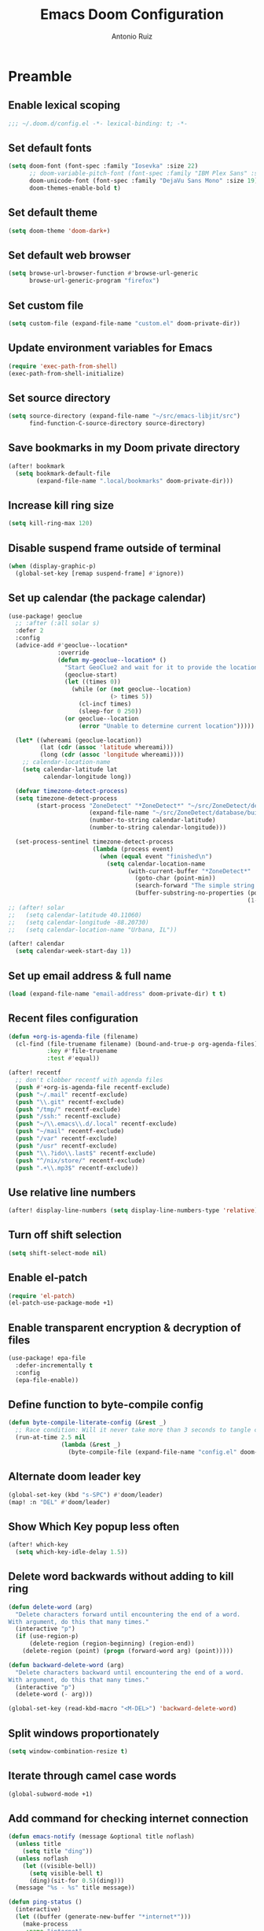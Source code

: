 #+TITLE: Emacs Doom Configuration
#+AUTHOR: Antonio Ruiz

* Table of Contents :TOC:noexport:

- [[#preamble][Preamble]]
  - [[#enable-lexical-scoping][Enable lexical scoping]]
  - [[#set-default-fonts][Set default fonts]]
  - [[#set-default-theme][Set default theme]]
  - [[#set-default-web-browser][Set default web browser]]
  - [[#set-custom-file][Set custom file]]
  - [[#update-environment-variables-for-emacs][Update environment variables for Emacs]]
  - [[#set-source-directory][Set source directory]]
  - [[#save-bookmarks-in-my-doom-private-directory][Save bookmarks in my Doom private directory]]
  - [[#increase-kill-ring-size][Increase kill ring size]]
  - [[#disable-suspend-frame-outside-of-terminal][Disable suspend frame outside of terminal]]
  - [[#set-up-calendar-the-package-calendar][Set up calendar (the package calendar)]]
  - [[#set-up-email-address--full-name][Set up email address & full name]]
  - [[#recent-files-configuration][Recent files configuration]]
  - [[#use-relative-line-numbers][Use relative line numbers]]
  - [[#turn-off-shift-selection][Turn off shift selection]]
  - [[#enable-el-patch][Enable el-patch]]
  - [[#enable-transparent-encryption--decryption-of-files][Enable transparent encryption & decryption of files]]
  - [[#define-function-to-byte-compile-config][Define function to byte-compile config]]
  - [[#alternate-doom-leader-key][Alternate doom leader key]]
  - [[#show-which-key-popup-less-often][Show Which Key popup less often]]
  - [[#delete-word-backwards-without-adding-to-kill-ring][Delete word backwards without adding to kill ring]]
  - [[#split-windows-proportionately][Split windows proportionately]]
  - [[#iterate-through-camel-case-words][Iterate through camel case words]]
  - [[#add-command-for-checking-internet-connection][Add command for checking internet connection]]
  - [[#a-string-splitting-function-that-keeps-separators][A string splitting function that keeps separators]]
  - [[#help-me-navigate-with-better-functions][Help me navigate with better functions]]
  - [[#fix-errors-in-emacs][Fix errors in Emacs]]
- [[#personal-modules][Personal modules]]
  - [[#translation-layer-for-my-keyboard-layout][Translation layer for my keyboard layout]]
  - [[#automatically-center-windows][Automatically center windows]]
  - [[#change-theme-based-on-time][Change Theme based on time]]
  - [[#hippie-expand][Hippie expand]]
  - [[#visual-scrolling][Visual scrolling]]
  - [[#unicode-input][Unicode input]]
  - [[#html-rendering-in-emacs][HTML rendering in Emacs]]
  - [[#emojis][Emojis]]
  - [[#smooth-scrolling][Smooth scrolling]]
  - [[#read-epub][Read EPUB]]
  - [[#add-org-features-to-non-org-buffers][Add Org features to non-Org buffers]]
  - [[#view-recent-messages-in-helm][View recent messages in Helm]]
  - [[#switch-windows-visually][Switch windows visually]]
  - [[#imenu-sidebar][Imenu Sidebar]]
  - [[#copy-a-defun-for-reddit][Copy a defun for Reddit]]
  - [[#basic-keybindings][Basic keybindings]]
  - [[#exwm][EXWM]]
  - [[#clipboard-manager][Clipboard manager]]
  - [[#automatically-update-buffer-file-name-for-urxvt][Automatically update ~buffer-file-name~ for URxvt]]
  - [[#orderless-completion-style-for-emacs][Orderless completion style for Emacs]]
  - [[#modeline-in-echo-area][Modeline in echo area]]
  - [[#replace-text-visually][Replace text visually]]
  - [[#show-matching-parens-even-when-offscreen][Show matching parens even when offscreen]]
  - [[#fontify-page-break-characters][Fontify page-break characters]]
  - [[#isearch-configuration][Isearch configuration]]
  - [[#dim-the-color-of-text-in-surrounding-sections][Dim the color of text in surrounding sections]]
  - [[#avy-configuration][Avy configuration]]
  - [[#ace-window-configuration][Ace window configuration]]
  - [[#disable-eldoc][Disable eldoc]]
  - [[#lisp-editing][Lisp editing]]
  - [[#never-expire-passwords][Never expire passwords]]
  - [[#pinentry][Pinentry]]
  - [[#abbrevs][Abbrevs]]
  - [[#arduino-mode][Arduino mode]]
  - [[#setup-notification-style][Setup notification style]]
  - [[#eww][EWW]]
  - [[#show-command-frequency][Show command frequency]]
  - [[#automatic-capitalization][Automatic capitalization]]
  - [[#sunrise-commander-a-two-pane-version-of-dired][Sunrise Commander, a two-pane version of Dired.]]
  - [[#debug-font-lock-keywords][Debug font-lock-keywords]]
  - [[#spelling][Spelling]]
  - [[#annotations][Annotations]]
  - [[#insert-junk-text][Insert junk text]]
  - [[#lookup][Lookup]]
  - [[#locate][Locate]]
  - [[#system][System]]
  - [[#steam][Steam]]
  - [[#discord][Discord]]
  - [[#miscellaneous-applications][Miscellaneous applications]]
  - [[#games][Games]]
  - [[#quotes][Quotes]]
  - [[#eye-candy][Eye candy]]
  - [[#wakatime-time-tracking][Wakatime time tracking]]
- [[#doom-modules][Doom modules]]
  - [[#smartparens][Smartparens]]
  - [[#fill-column][Fill column]]
  - [[#latex][LaTeX]]
  - [[#assembly][Assembly]]
  - [[#workspaces][Workspaces]]
  - [[#cc][C/C++]]
  - [[#pretty-code][Pretty code]]
  - [[#nix][Nix]]
  - [[#lookup-1][Lookup]]
  - [[#unicode-fonts][Unicode fonts]]
  - [[#popups][Popups]]
  - [[#evil][Evil]]
  - [[#company][Company]]
  - [[#ivy][Ivy]]
  - [[#helm][Helm]]
  - [[#dired][Dired]]
  - [[#calendar][Calendar]]
  - [[#org][Org]]
  - [[#poporg][poporg]]
  - [[#bibliography][Bibliography]]
  - [[#email][Email]]
  - [[#terminal][Terminal]]
  - [[#pdf-viewer][PDF viewer]]
  - [[#proof-assistants][Proof assistants]]
  - [[#lispy][Lispy]]

* Preamble

** Enable lexical scoping

#+begin_src emacs-lisp :tangle yes
;;; ~/.doom.d/config.el -*- lexical-binding: t; -*-
#+end_src

** Set default fonts

#+begin_src emacs-lisp :tangle yes
(setq doom-font (font-spec :family "Iosevka" :size 22)
      ;; doom-variable-pitch-font (font-spec :family "IBM Plex Sans" :size 22)
      doom-unicode-font (font-spec :family "DejaVu Sans Mono" :size 19)
      doom-themes-enable-bold t)
#+end_src

** Set default theme
:PROPERTIES:
:CREATED_TIME: [2020-02-09 Sun 22:09]
:END:

#+begin_src emacs-lisp :tangle yes
(setq doom-theme 'doom-dark+)
#+end_src

** Set default web browser

#+begin_src emacs-lisp :tangle yes
(setq browse-url-browser-function #'browse-url-generic
      browse-url-generic-program "firefox")
#+end_src

** Set custom file
:PROPERTIES:
:CREATED_TIME: [2020-06-14 Sun 09:55]
:END:

#+begin_src emacs-lisp :tangle yes
(setq custom-file (expand-file-name "custom.el" doom-private-dir))
#+end_src

** Update environment variables for Emacs
:PROPERTIES:
:CREATED_TIME: [2020-04-10 Fri 17:23]
:END:

#+begin_src emacs-lisp :tangle yes
(require 'exec-path-from-shell)
(exec-path-from-shell-initialize)
#+end_src

** Set source directory

#+begin_src emacs-lisp :tangle yes
(setq source-directory (expand-file-name "~/src/emacs-libjit/src")
      find-function-C-source-directory source-directory)
#+end_src

** Save bookmarks in my Doom private directory
:PROPERTIES:
:CREATED_TIME: [2020-05-11 Mon 12:41]
:END:

#+begin_src emacs-lisp :tangle yes
(after! bookmark
  (setq bookmark-default-file
        (expand-file-name ".local/bookmarks" doom-private-dir)))
#+end_src

** Increase kill ring size
:PROPERTIES:
:CREATED_TIME: [2020-06-02 Tue 18:52]
:END:

#+begin_src emacs-lisp :tangle yes
(setq kill-ring-max 120)
#+end_src

** Disable suspend frame outside of terminal

#+begin_src emacs-lisp :tangle yes
(when (display-graphic-p)
  (global-set-key [remap suspend-frame] #'ignore))
#+end_src

** Set up calendar (the package calendar)

#+begin_src emacs-lisp :tangle yes
(use-package! geoclue
  ;; :after (:all solar s)
  :defer 2
  :config
  (advice-add #'geoclue--location*
              :override
              (defun my-geoclue--location* ()
                "Start GeoClue2 and wait for it to provide the location of the host."
                (geoclue-start)
                (let ((times 0))
                  (while (or (not geoclue--location)
                             (> times 5))
                    (cl-incf times)
                    (sleep-for 0 250))
                (or geoclue--location
                    (error "Unable to determine current location")))))

  (let* ((whereami (geoclue-location))
         (lat (cdr (assoc 'latitude whereami)))
         (long (cdr (assoc 'longitude whereami))))
    ;; calendar-location-name
    (setq calendar-latitude lat
          calendar-longitude long))

  (defvar timezone-detect-process)
  (setq timezone-detect-process
        (start-process "ZoneDetect" "*ZoneDetect*" "~/src/ZoneDetect/demo"
                       (expand-file-name "~/src/ZoneDetect/database/builder/out_v1/timezone21.bin")
                       (number-to-string calendar-latitude)
                       (number-to-string calendar-longitude)))

  (set-process-sentinel timezone-detect-process
                        (lambda (process event)
                          (when (equal event "finished\n")
                            (setq calendar-location-name
                                  (with-current-buffer "*ZoneDetect*"
                                    (goto-char (point-min))
                                    (search-forward "The simple string is [" nil t)
                                    (buffer-substring-no-properties (point)
                                                                    (1- (point-at-eol)))))))))
;; (after! solar
;;   (setq calendar-latitude 40.11060)
;;   (setq calendar-longitude -88.20730)
;;   (setq calendar-location-name "Urbana, IL"))

(after! calendar
  (setq calendar-week-start-day 1))
#+end_src

** Set up email address & full name

#+begin_src emacs-lisp :tangle yes
(load (expand-file-name "email-address" doom-private-dir) t t)
#+end_src

** Recent files configuration

#+begin_src emacs-lisp :tangle yes
(defun +org-is-agenda-file (filename)
  (cl-find (file-truename filename) (bound-and-true-p org-agenda-files)
           :key #'file-truename
           :test #'equal))

(after! recentf
  ;; don't clobber recentf with agenda files
  (push #'+org-is-agenda-file recentf-exclude)
  (push "~/.mail" recentf-exclude)
  (push "\\.git" recentf-exclude)
  (push "/tmp/" recentf-exclude)
  (push "/ssh:" recentf-exclude)
  (push "~/\\.emacs\\.d/.local" recentf-exclude)
  (push "~/mail" recentf-exclude)
  (push "/var" recentf-exclude)
  (push "/usr" recentf-exclude)
  (push "\\.?ido\\.last$" recentf-exclude)
  (push "^/nix/store/" recentf-exclude)
  (push ".+\\.mp3$" recentf-exclude))
#+end_src

** Use relative line numbers

#+begin_src emacs-lisp :tangle yes
(after! display-line-numbers (setq display-line-numbers-type 'relative))
#+end_src

** Turn off shift selection

#+begin_src emacs-lisp :tangle yes
(setq shift-select-mode nil)
#+end_src

** Enable el-patch
:PROPERTIES:
:CREATED_TIME: [2020-01-15 Wed 12:57]
:END:

#+begin_src emacs-lisp :tangle yes
(require 'el-patch)
(el-patch-use-package-mode +1)
#+end_src

#+RESULTS:
: t

** Enable transparent encryption & decryption of files
:PROPERTIES:
:CREATED_TIME: [2020-01-18 Sat 13:58]
:END:

#+begin_src emacs-lisp :tangle yes
(use-package! epa-file
  :defer-incrementally t
  :config
  (epa-file-enable))
#+end_src

** Define function to byte-compile config
:PROPERTIES:
:CREATED_TIME: [2020-04-05 Sun 10:21]
:END:

#+begin_src emacs-lisp :tangle yes
(defun byte-compile-literate-config (&rest _)
  ;; Race condition: Will it never take more than 3 seconds to tangle config.org?
  (run-at-time 2.5 nil
               (lambda (&rest _)
                 (byte-compile-file (expand-file-name "config.el" doom-private-dir)))))
#+end_src

** COMMENT Set up a ring bell function
:PROPERTIES:
:CREATED_TIME: [2020-04-07 Tue 19:35]
:END:

#+begin_src emacs-lisp :tangle yes
(add-to-list 'doom-incremental-packages 'popup 'append)
(after! popup
  (setq ring-bell-function
        (defun ring-bell+ ()
          (run-at-time 0 nil
                       (lambda ()
                         (unless (or (memq last-command '(evil-force-normal-state
                                                          abort-recursive-edit
                                                          doom/escape
                                                          evil-normal-state))
                                     (eq major-mode
                                         'pdf-view-mode))
                           (when-let ((msg (current-message)))
                             (popup-tip msg :point (point)))))))))
#+end_src

** Alternate doom leader key
:PROPERTIES:
:CREATED_TIME: [2020-02-04 Tue 11:30]
:END:

#+begin_src emacs-lisp :tangle yes
(global-set-key (kbd "s-SPC") #'doom/leader)
(map! :n "DEL" #'doom/leader)
#+end_src

** Show Which Key popup less often
:PROPERTIES:
:CREATED_TIME: [2020-07-25 Sat 19:18]
:END:

#+begin_src emacs-lisp :tangle yes
(after! which-key
  (setq which-key-idle-delay 1.5))
#+end_src

** Delete word backwards without adding to kill ring
:PROPERTIES:
:CREATED_TIME: [2020-04-29 Wed 23:00]
:END:

#+begin_src emacs-lisp :tangle yes
(defun delete-word (arg)
  "Delete characters forward until encountering the end of a word.
With argument, do this that many times."
  (interactive "p")
  (if (use-region-p)
      (delete-region (region-beginning) (region-end))
    (delete-region (point) (progn (forward-word arg) (point)))))

(defun backward-delete-word (arg)
  "Delete characters backward until encountering the end of a word.
With argument, do this that many times."
  (interactive "p")
  (delete-word (- arg)))

(global-set-key (read-kbd-macro "<M-DEL>") 'backward-delete-word)
#+end_src

** Split windows proportionately
:PROPERTIES:
:CREATED_TIME: [2020-05-19 Tue 11:07]
:END:

#+begin_src emacs-lisp :tangle yes
(setq window-combination-resize t)
#+end_src

** Iterate through camel case words
:PROPERTIES:
:CREATED_TIME: [2020-05-19 Tue 11:08]
:END:

#+begin_src emacs-lisp :tangle yes
(global-subword-mode +1)
#+end_src

** Add command for checking internet connection
:PROPERTIES:
:CREATED_TIME: [2020-07-12 Sun 09:48]
:END:

#+begin_src emacs-lisp :tangle yes
(defun emacs-notify (message &optional title noflash)
  (unless title
    (setq title "ding"))
  (unless noflash
    (let ((visible-bell))
      (setq visible-bell t)
      (ding)(sit-for 0.5)(ding)))
  (message "%s - %s" title message))

(defun ping-status ()
  (interactive)
  (let ((buffer (generate-new-buffer "*internet*")))
    (make-process
     :name "internet"
     :connection-type 'pipe
     :buffer buffer
     :command (list "ping" "-q" "-c" "1" "8.8.8.8")
     :sentinel `(lambda (p e)
                  (with-current-buffer ',buffer
                    (goto-char (point-min))
                    (if (or (search-forward "unreachable" nil t)
                            (search-forward "errors" nil t))
                        (progn (unless (string-match "ping-status" (format "%s" timer-list))
                                 (run-with-timer 5 5 'ping-status)
                                 (emacs-notify "no internet")))
                      (when (string-match "ping-status" (format "%s" timer-list))
                        (cancel-function-timers 'ping-status))
                      (emacs-notify "internet working"))
                    (kill-buffer))))))
#+end_src

** A string splitting function that keeps separators
:PROPERTIES:
:CREATED_TIME: [2020-07-29 Wed 20:09]
:END:

#+begin_src emacs-lisp :tangle yes
(after! s
  (defun my-split-string (string &optional separators omit-nulls keep-sep)
    "Split STRING into substrings bounded by matches for SEPARATORS."
    (let* ((keep-nulls (not (if separators omit-nulls t)))
           (rexp (or separators split-string-default-separators))
           (start 0)
           this-start this-end
           notfirst
           (list nil)
           (push-one
            (lambda ()
              (when (or keep-nulls (< this-start this-end))
                (let ((this (substring string this-start this-end)))
                  (when (or keep-nulls (> (length this) 0))
                    (push this list)))))))
      (while (and (string-match
                   rexp string
                   (if (and notfirst
                            (= start (match-beginning 0))
                            (< start (length string)))
                       (1+ start) start))
                  (< start (length string)))
        (setq notfirst t)
        (setq this-start start this-end (match-beginning 0)
              start (match-end 0))
        (funcall push-one)
        (when keep-sep
          (push (match-string 0 string) list)))
      (setq this-start start this-end (length string))
      (funcall push-one)
      (nreverse list))))
#+end_src

** Help me navigate with better functions
:PROPERTIES:
:CREATED_TIME: [2020-08-02 Sun 00:40]
:END:

#+begin_src emacs-lisp :tangle yes
(require 'schrute)
(setf schrute-shortcuts-commands
      '((evil-snipe-F . (evil-backward-char left-char backward-char))
        (evil-snipe-f . (evil-forward-char right-char forward-char))
        (evilem-motion-next-line . (next-line evil-next-line))
        (evilem-motion-previous-line . (previous-line evil-previous-line))
        (evil-avy-goto-char-timer
         . (forward-word right-word backward-word left-word))))
(schrute-mode)
#+end_src

** Fix errors in Emacs
:PROPERTIES:
:CREATED_TIME: [2020-09-08 Tue 22:25]
:END:

#+begin_src emacs-lisp :tangle yes
(advice-add #'looking-at :before-while
            (defun looking-at--type-check-args (s)
              (stringp s)))
#+end_src

* Personal modules

** Translation layer for my keyboard layout

*** Define constants

#+begin_src emacs-lisp :tangle yes
(defconst alphabet '(?a ?b ?c ?d ?e ?f ?g ?h ?i ?j ?k ?l ?m ?n ?o ?p ?q ?r ?s ?t ?u ?v ?w ?x ?y ?z))
(defconst capitalized-alphabet '(?A ?B ?C ?D ?E ?F ?G ?H ?I ?J ?K ?L ?M ?N ?O ?P ?Q ?R
                                    ?S ?T ?U ?V ?W ?X ?Y ?Z))
(defconst vowels '(?a ?e ?i ?o ?u))
(defconst numbers '(?0 ?1 ?2 ?3 ?4 ?5 ?6 ?7 ?8 ?9))
(after! cl-seq (defconst consonants (cl-set-difference alphabet vowels)))
(defconst common-starting-consonant-bigrams '("th" "tr" "sh" "tw" "sy" "fl"))
(defconst brackets '(?\[ ?\] ?\{ ?\} ?\( ?\)))
(defconst misc-symbols '(?. ?, ?- ?| ?_))
(defconst whitespace-chars '(?\t ?\s ?\n))
(defconst keyboard-layout-translation-alist
  '(("c" . "e")
    ("p" . "r")
    ("z" . "t")
    ("j" . "y")
    ("l" . "u")
    ("u" . "i")
    ("y" . "o")
    ("'" . "p")
    ("r" . "s")
    ("s" . "d")
    ("t" . "f")
    ("m" . "h")
    ("n" . "j")
    ("e" . "k")
    ("i" . "l")
    ("o" . ";")
    (";" . "\\")
    ("\\" . "'")
    ("x" . "z")
    ("v" . "x")
    ("f" . "c")
    ("d" . "v")
    ("k" . "n")
    ("h" . "m")

    ("a" . "a")
    ("q" . "q")
    ("w" . "w")
    ("g" . "g")

    ("C" . "E")
    ("P" . "R")
    ("Z" . "T")
    ("J" . "Y")
    ("L" . "U")
    ("U" . "I")
    ("Y" . "O")
    ("\"" . "P")
    ("R" . "S")
    ("S" . "D")
    ("T" . "F")
    ("M" . "H")
    ("N" . "J")
    ("E" . "K")
    ("I" . "L")
    ("O" . ":")
    (":" . "|")
    ("|" . "\"")
    ("X" . "Z")
    ("V" . "X")
    ("F" . "C")
    ("D" . "V")
    ("K" . "N")
    ("H" . "M")))
(defconst keyboard-layout-prefix-keys '("g" "z" "gz"))
#+end_src

#+RESULTS:
: symbol-trigrams

*** For defining new keybindings independent of keyboard layout

#+begin_src emacs-lisp :tangle yes
(defconst kbl-translation-alist
  (mapcar (lambda (l)
            (setq l (cons (cdr l) (car l))))
          keyboard-layout-translation-alist))

(defconst kbl-reverse-translation-alist
  (mapcar (lambda (l)
            (setq l (cons (cdr l) (car l))))
          kbl-translation-alist))

(defconst kbl-admissible-prefixes
  (mapcar (lambda (x) (string-to-char (car x)))
          keyboard-layout-translation-alist))

(defun kbl-print (s &optional control-p meta-p shift-p super-p)
  "The modifiers are in alphabetical order: Control -> Meta -> Shift -> Super"
  (declare (pure t) (side-effect-free t))
  (concat (and control-p "C-")
          (and meta-p "M-")
          (and shift-p "S-")
          (and super-p "s-")
          (alist-get s kbl-translation-alist s nil #'equal)))

(defun kbl-print-reverse (s &optional control-p meta-p shift-p super-p)
  "The modifiers are in alphabetical order: Control -> Meta -> Shift -> Super"
  (declare (pure t) (side-effect-free t))
  (concat (and control-p "C-")
          (and meta-p "M-")
          (and shift-p "S-")
          (and super-p "s-")
          (alist-get s kbl-reverse-translation-alist s nil #'equal)))

(defun kbl-kbd (s &optional control-p meta-p shift-p super-p)
  (kbd (kbl-print s control-p meta-p shift-p super-p)))
#+end_src

#+RESULTS:
: kbl-kbd

*** Translate my keyboard layout to qwerty during normal state

#+begin_src emacs-lisp :tangle yes
(defun make-conditional-key-translation (key-from key-to translate-keys-p)
  "Make a Key Translation such that if the translate-keys-p function returns true,
   key-from translates to key-to, else key-from translates to itself.  translate-keys-p
   takes key-from as an argument. "
  (define-key key-translation-map key-from
    (lambda (prompt)
      (if (funcall translate-keys-p key-from) key-to key-from))))

(defvar evil-colemak-xvcf-enabled t)

(defun toggle-evil-colemak-xvcf ()
  (interactive)
  (if evil-colemak-xvcf-enabled
      (setq evil-colemak-xvcf-enabled nil)
    (setq evil-colemak-xvcf-enabled t)))

(global-set-key (kbd "M-s-SPC") #'toggle-evil-colemak-xvcf)

(defun my-translate-keys-p (key-from)
  (declare (side-effect-free t))
  "Returns whether conditional key translations should be active.  See make-conditional-key-translation function. "
  (and evil-colemak-xvcf-enabled
       ;; Only allow a non identity translation if we're beginning a Key Sequence.
       ;; (equal key-from (this-command-keys))
       (not isearch-mode)
       (or (eq (length (this-command-keys)) 0)
           (memq (aref (this-command-keys) 0) kbl-admissible-prefixes)
           (eq (aref (this-command-keys) 0) 'easymotion)
           (equal key-from (this-command-keys)))
       (and (or (evil-motion-state-p)
                (evil-normal-state-p)
                (evil-visual-state-p)
                (evil-operator-state-p)
                (eq (bound-and-true-p evil-state) 'treemacs)
                (cl-equalp (and (fboundp #'exwm--app-name) (exwm--app-name))
                           "Firefox"))
            (not (or (bound-and-true-p avy--overlays-back)
                     (bound-and-true-p avy--overlays-lead)
                     (eq cursor-type evil-replace-state-cursor)
                     (minibufferp))))))

(cl-loop for p in keyboard-layout-translation-alist
         do (make-conditional-key-translation (kbd (car p)) (kbd (cdr p)) #'my-translate-keys-p))

(advice-add #'read-key-sequence
            :around
            (defun kbl--do-not-translate-keys-a (oldfun &rest args)
              (let ((evil-colemak-xvcf-enabled
                     (memq this-command '(describe-key
                                          describe-key-briefly
                                          Info-goto-emacs-key-command-node
                                          helpful-key
                                          lispyville-delete
                                          evil-delete
                                          evil-org-delete))))
                (apply oldfun args))))
(advice-add #'read-key-sequence-vector
            :around #'kbl--do-not-translate-keys-a)

(make-conditional-key-translation (kbl-kbd "v" 'control) (kbd "C-v") #'my-translate-keys-p)
(make-conditional-key-translation (kbd "C-v") (kbl-kbd "v" 'control) #'my-translate-keys-p)
(define-key key-translation-map (kbd "C-c C-e") (kbd "C-c C-p"))
(define-key key-translation-map (kbd "C-c C-p") (kbd "C-c C-e"))
#+end_src

*** COMMENT A wannabe input method for symbols and correcting typos

#+begin_src emacs-lisp :tangle yes
(defun correct-symbol-ngram ()
  (when (not (equal major-mode 'org-mode))
    (let* ((l 0)
           (c (char-before))
           (s (or (and (> (point) 2)
                       ;; Character before is not a letter or bigram has a number
                       (or (not (memq (char-before (- (point) 2))
                                      (cons ?\' alphabet)))
                           (>= 48 c 57)
                           (memq c brackets)
                           (memq c misc-symbols))
                       (let ((output (lax-plist-get symbol-bigrams (buffer-substring-no-properties
                                                                    (max (point-min) (- (point) 2))
                                                                    (point)))))
                         (when output
                           (setq l 2)
                           output)))
                  (and (> (point) 2)
                       (or (not (memq (char-before (- (point) 3))
                                      (cons ?\' alphabet)))
                           (>= 48 c 57)
                           (memq c brackets)
                           (memq c misc-symbols)
                           (memq (char-before (- (point) 2)) whitespace-chars))
                       (let ((output  (lax-plist-get symbol-trigrams (buffer-substring-no-properties
                                                                      (max (point-min) (- (point) 3))
                                                                      (point)))))
                         (when output
                           (setq l 3)
                           output))))))
      (when s
        (when (or (and (s-matches? "~" (or (and (stringp s) s)
                                           (car s)))
                       (eq (char-after) ?`))
                  (and (s-matches? "{" (or (and (stringp s) s)
                                           (car s)))
                       (eq (char-after) ?\])))
          (delete-char 1))
        (when (listp s)
          (if (memq major-mode '(text-mode
                                 agda2-mode
                                 org-mode))
              (setq s (second s))
            (setq s (first s))))
        (delete-char (- l))
        (setq unread-input-method-events (string-to-list s))))))

(add-hook 'post-self-insert-hook #'correct-symbol-ngram)
#+end_src

*** Swap the semicolon and colon in certain modes & scenarios

#+begin_src emacs-lisp :tangle yes
(defun swap-semicolon-colon ()
  (when (and (memq major-mode
                   '(agda2-mode
                     haskell-mode))
             (eq (length (this-command-keys-vector))
                 1))
    (cond ((eq (aref (this-command-keys-vector)
                     0)
               ?\;)
           (setq last-command-event
                 ?:))
          ((eq (aref (this-command-keys-vector)
                     0)
               ?:)
           (setq last-command-event
                 ?\;)))))

(add-hook 'pre-command-hook #'swap-semicolon-colon)
#+end_src

*** Why would I ever write "I a "?

#+begin_src emacs-lisp :tangle yes
(defun _I_a_->_I_am_ ()
  (when (and (>= (point) (length " I a "))
             (member (buffer-substring-no-properties (max (point-min) (- (point) (length " I a ")))
                                                     (point))
                     '(" I a " "\nI a " "\tI a ")))
    (save-excursion (forward-char -1)
                    (insert-char ?m))))

(add-hook 'post-self-insert-hook #'_I_a_->_I_am_)
#+end_src

*** Correct double caps
:PROPERTIES:
:CREATED_TIME: [2020-04-27 Mon 22:01]
:END:

#+begin_src emacs-lisp :tangle yes
(defun dcaps-to-scaps ()
  "Convert word in DOuble CApitals to Single Capitals."
  (interactive)
  (and (= ?w (char-syntax (char-before)))
       (save-excursion
         (let ((end (point)))
           (and (if (called-interactively-p 'any)
                    (skip-syntax-backward "w")
                  (= -3 (skip-syntax-backward "w")))
                (let (case-fold-search)
                  (looking-at "\\b[[:upper:]]\\{2\\}[[:lower:]]"))
                (capitalize-region (point) end))))))
;; (add-hook 'post-self-insert-hook #'dcaps-to-scaps nil 'local)

(define-minor-mode dubcaps-mode
  "Toggle `dubcaps-mode'.  Converts words in DOuble CApitals to
Single Capitals as you type."
  :init-value nil
  :lighter (" DC")
  (if dubcaps-mode
      (add-hook 'post-self-insert-hook #'dcaps-to-scaps nil 'local)
    (remove-hook 'post-self-insert-hook #'dcaps-to-scaps 'local)))

(add-hook 'text-mode-hook (defun dubcaps-mode-enable (&rest _)
                            (dubcaps-mode 1)))
#+end_src

#+RESULTS:
| er/add-text-mode-expansions | (lambda nil (annot-load-annotations)) | abbrev-mode | dubcaps-mode-enable | +spell-remove-run-together-switch-for-aspell-h | +word-wrap-mode | yas-minor-mode-on | display-line-numbers-mode | hl-line-mode | vi-tilde-fringe-mode | hl-fill-column-mode | text-mode-hook-identify |

** Automatically center windows
:PROPERTIES:
:CREATED_TIME: [2020-02-02 Sun 18:14]
:END:

#+begin_src emacs-lisp :tangle yes
(use-package! perfect-margin
  :after-call post-command-hook
  :custom
  (perfect-margin-visible-width 100)
  (perfect-margin-ignore-modes '(exwm-mode
                                 doc-view-mode
                                 pdf-view-mode
                                 nov-mode
                                 vterm-mode
                                 mu4e-headers-mode
                                 html-mode
                                 ;; For log files
                                 fundamental-mode))
  (perfect-margin-ignore-regexps `("^minibuf"
                                   "^ "))
  :config
  ;; enable perfect-mode
  (perfect-margin-mode t)

  ;; add additinal key binding on margin area
  (dolist (margin '("<left-margin> " "<right-margin> "))
    (global-set-key (kbd (concat margin "<mouse-1>")) #'ignore)
    (global-set-key (kbd (concat margin "<mouse-3>")) #'ignore)
    (dolist (multiple '("" "double-" "triple-"))
      (global-set-key (kbd (concat margin "<" multiple "wheel-up>")) 'mwheel-scroll)
      (global-set-key (kbd (concat margin "<" multiple "wheel-down>")) 'mwheel-scroll)))

  (defun perfect-margin--disable-a (&rest _)
    perfect-margin-mode)
  (cl-loop for func in '(perfect-margin-margin-windows
                         perfect-margin-margin-frame
                         perfect-margin-set-header-margin)
           do (eval `(advice-add ',func :before-while #'perfect-margin--disable-a)))

  ;; Adjust margins for popup windows
  (add-hook 'doom-switch-window-hook #'perfect-margin-margin-windows)
  (add-hook 'eshell-mode-hook #'perfect-margin-margin-windows)
  (if (fboundp #'jit-disassemble)
      (defadvice +eshell/toggle
          (after +eshell/toggle-advice (&rest args) activate)
        (perfect-margin-margin-windows))
    (advice-add #'org-insert-structure-template
                :after
                (lambda (&rest _) (perfect-margin-margin-windows))))
  (if (fboundp #'jit-disassemble)
      (defadvice +popup/toggle
          (after +popup/toggle-advice (&rest args) activate)
        (perfect-margin-margin-windows))
    (advice-add #'+popup/toggle
                :after
                (lambda (&rest _) (perfect-margin-margin-windows))))

  ;; Do not ignore certain modes
  (defvar perfect-margin-unignored-modes nil)
  (setq perfect-margin-unignored-modes '(mu4e-main-mode fundamental-mode))

  (el-patch-defun perfect-margin--auto-margin-ignore-p (win)
    "Conditions for filtering window (WIN) to setup margin."
    (let* ((buffer (window-buffer win))
           (name (buffer-name buffer)))
      (el-patch-swap
        (or (with-current-buffer buffer
              (apply #'derived-mode-p perfect-margin-ignore-modes))
            (cl-some #'identity
                     (nconc (mapcar (lambda (regexp) (string-match-p regexp name)) perfect-margin-ignore-regexps)
                            (mapcar (lambda (func) (funcall func win)) perfect-margin-ignore-filters))))
        (and (not (member (buffer-local-value 'major-mode buffer)
                          perfect-margin-unignored-modes))
             (or (with-current-buffer buffer
                   (apply #'derived-mode-p perfect-margin-ignore-modes))
                 (cl-some #'identity
                          (nconc (mapcar (lambda (regexp) (string-match-p regexp name)) perfect-margin-ignore-regexps)
                                 (mapcar (lambda (func) (funcall func win)) perfect-margin-ignore-filters))))))))

  (defun perfect-margin-set-header-margin (&rest _)
    (unless (perfect-margin--auto-margin-ignore-p (selected-window))
      (cond ((and (stringp header-line-format)
                  (> (length header-line-format) 0))
             (setq header-line-format
                   (if (>= (frame-width)
                           (window-total-width))
                       (s-trim-left header-line-format)
                     (concat (make-string (+ (car (perfect-margin--init-window-margins))
                                             (if (bound-and-true-p display-line-numbers-mode)
                                                 display-line-numbers-width
                                               0)
                                             (if (eq major-mode 'paperless-mode)
                                                 4
                                               0))
                                          ?\s)
                             (s-trim-left header-line-format)))))
            ((and (listp header-line-format)
                  (> (length header-line-format) 1)
                  (stringp (cadr header-line-format)))
             (setf (cadr header-line-format)
                   (concat (make-string (car (perfect-margin--init-window-margins))
                                        ?\s)
                           (s-trim-left (cadr header-line-format)))))
            ((and (listp header-line-format)
                  (stringp (car header-line-format)))
             (setf (car header-line-format)
                   (concat (make-string (car (perfect-margin--init-window-margins))
                                        ?\s)
                           (s-trim-left (car header-line-format)))))))

    ;; Center Helm header line
    (when (bound-and-true-p helm-header-line-space-before-prompt)
      (setq helm-header-line-space-before-prompt (car (perfect-margin--init-window-margins)))))

  ;; (defun pad-string-to-center (s)
  ;;   (concat (make-string (max 0 (- (/ (frame-width) 2)
  ;;                                  (/ (length (s-trim s)) 2)))
  ;;                        ?\s)
  ;;           (s-trim s)))

  (advice-add #'read-string
              :around
              (defun perfect-margin--read-string-with-margins-a (oldfun &rest args)
                (when (and perfect-margin-mode
                           (not (s-prefix-p "helm-" (symbol-name this-command))))
                  (setcar args (concat (make-string (car (perfect-margin--init-window-margins))
                                                    ?\s)
                                       (s-trim-left (car args)))))
                (apply oldfun args)))

  (defun pp-fit-eval-output-buffer-a (&rest _)
    (with-current-buffer "*Pp Eval Output*"
      (visual-line-mode 1)
      (doom/delete-trailing-newlines))
    (fit-window-to-buffer
     (get-buffer-window "*Pp Eval Output*")
     (floor (* (frame-height) (/ helm-autoresize-max-height 100.0)))
     1 nil nil t))

  (advice-add #'pp-display-expression :after #'pp-fit-eval-output-buffer-a)

  (defun pp--center-minibuffer-output-a (oldfun &rest args)
    (if (or (= (length args) 1)
            (eq (second args) standard-output))
        (let ((s (prin1-to-string (car args))))
          (if (with-temp-buffer
                (insert s)
                (delay-mode-hooks (emacs-lisp-mode))
                (font-lock-default-function 'emacs-lisp-mode)
                (font-lock-default-fontify-region (point-min)
                                                  (point-max)
                                                  nil)
                (doom/delete-trailing-newlines)
                (setq s (buffer-string))
                (>= (- (point-max) (point-min)) (frame-width)))
              (apply oldfun args)
            (princ s)))
      (apply oldfun args)))

  (defun message-filter-center (args)
    "Center message string.
This is a :filter-args advice for `message`."
    (if (car args)
        (let ((str (apply #'format-message args)))
          (list "%s"
                (propertize str 'line-prefix
                            (list 'space :align-to
                                  (+ (car (perfect-margin--init-window-margins))
                                     (length "Eval: "))))))
      args))

  (advice-add #'message :filter-args #'message-filter-center)

  (defun eval-expression--center-printed-output (oldfun &rest args)
    (advice-add #'pp :around #'pp--center-minibuffer-output-a)
    (apply oldfun args)
    (advice-remove #'pp #'pp--center-minibuffer-output-a))

  (advice-add #'eval-expression :override #'pp-eval-expression)
  (advice-add #'pp-eval-expression :around #'eval-expression--center-printed-output)

  (advice-add #'read--expression
              :around #'perfect-margin--read-string-with-margins-a)
  (advice-add #'read-from-minibuffer
              :around #'perfect-margin--read-string-with-margins-a)

  (defun sh/current-time-microseconds ()
    "Return the current time formatted to include microseconds."
    (let* ((nowtime (current-time))
           (now-ms (nth 2 nowtime)))
      (concat (format-time-string "[%Y-%m-%dT%T" nowtime) (format ".%d]" now-ms))))

  (defvar point-at-end-of-last-message nil)

;;   (defun sh/ad-timestamp-message (format-string &rest args)
;;     "Advice to run before `message' that prepends a timestamp to each message.

;; Activate this advice with:
;; (advice-add 'message :before 'sh/ad-timestamp-message)"
;;     (unless (string-equal format-string "%s%s")
;;       (let ((deactivate-mark nil)
;;             (inhibit-read-only t))
;;         (with-current-buffer "*Messages*"
;;           (goto-char (point-max))
;;           (if (not (bolp))
;;               (newline))
;;           (insert (sh/current-time-microseconds) " ")
;;           (setq point-at-end-of-last-message (point))))))

;;   (advice-add #'message :before #'sh/ad-timestamp-message)

  (advice-add #'perfect-margin-margin-windows
              :after #'perfect-margin-set-header-margin)
  (add-hook 'doom-switch-window-hook
            #'perfect-margin-set-header-margin)
  (add-hook 'window-size-change-functions
            #'perfect-margin-set-header-margin)
  (add-hook 'doom-switch-buffer-hook
            #'perfect-margin-margin-windows)
  (add-hook 'kill-buffer-hook
            #'perfect-margin-margin-windows)
  (after! mu4e
    (advice-add #'mu4e~main-view
                :after
                (defun perfect-margin-margin-windows-a (&rest _)
                  (perfect-margin-margin-windows))))

  (when (featurep! :ui popup)
    (setq +popup-buffer-mode-hook
          (cl-set-difference +popup-buffer-mode-hook
                             '(+popup-adjust-fringes-h
                               +popup-adjust-margins-h))))

  (after! org-capture
    (add-hook 'org-capture-mode-hook
              #'perfect-margin-set-header-margin
              'append)
    (add-hook 'org-capture-mode-hook
              #'perfect-margin-margin-windows
              'append)))
#+end_src

** Change Theme based on time
:PROPERTIES:
:CREATED_TIME: [2020-02-10 Mon 07:36]
:END:

*** General configuration

#+begin_src emacs-lisp :tangle yes
(use-package! circadian
  :config
  (setq circadian-themes '(("7:15" . doom-one-light)
                           ("19:30" . doom-dark+)))
  (circadian-setup)
  (after! exwm-randr
    (add-hook 'doom-load-theme-hook #'exwm-randr-refresh)))
#+end_src

*** COMMENT Use a separate preview cache for each theme
:PROPERTIES:
:CREATED_TIME: [2020-05-21 Thu 08:43]
:END:

#+begin_src emacs-lisp :tangle yes
(after! circadian
  (after! org
    (defvar circadian--theme-preview-dir-alist nil)

    (defvar org-preview-latex-image-directory--old
      org-preview-latex-image-directory)

    (defun org-latex--get-preview-dir ()
         (->> org-preview-latex-image-directory--old
              (s-chop-suffix "/")
              (s-append (concat "--" (symbol-name doom-theme) "/"))))

    (add-hook 'doom-load-theme-hook
              (defun org-latex--regenerate-cached-previews ()
                "TODO This can be done asynchronously."
                (interactive)
                (setq org-preview-latex-image-directory
                      (setf (alist-get doom-theme circadian--theme-preview-dir-alist)
                            (org-latex--get-preview-dir)))
                ;; (delete-directory org-preview-latex-image-directory t)
                (run-at-time 0 nil
                             (lambda ()
                               (mapc (lambda (buf)
                                       (when (and (stringp (buffer-file-name buf))
                                                  (file-in-directory-p (buffer-file-name buf)
                                                                       org-directory)))
                                       (with-current-buffer buf
                                         (message "Updating Latex previews in %s" buf)
                                         (save-restriction
                                           (widen)
                                           (org-clear-latex-preview (point-min) (point-max))
                                           (org--latex-preview-region (point-min) (point-max)))))
                                     (--filter (eq (buffer-local-value 'major-mode it)
                                                   'org-mode)
                                               (buffer-list)))))))))
#+end_src

*** Automatically load midnight mode in PDF buffers
:PROPERTIES:
:CREATED_TIME: [2020-06-04 Thu 08:16]
:END:

#+begin_src emacs-lisp :tangle yes
(after! pdf-view
  (add-hook 'pdf-view-mode-hook
            (defun pdf-view--circadian-midnight-mode ()
              (if (eq doom-theme (cdar (last (circadian-themes-parse))))
                  (pdf-view-midnight-minor-mode +1)
                (pdf-view-midnight-minor-mode -1))))
  (add-hook 'doom-load-theme-hook
            (defun pdf-view--load-midnight-mode-on-theme-change ()
              (mapc (lambda (buf)
                        (with-current-buffer buf
                          (pdf-view--circadian-midnight-mode)))
                      (--filter (eq (buffer-local-value 'major-mode it)
                                    'pdf-view-mode)
                                (buffer-list))))))
#+end_src

*** When Helm icons are enabled, recompute them
:PROPERTIES:
:CREATED_TIME: [2020-07-30 Thu 19:43]
:END:

#+begin_src emacs-lisp :tangle yes
(after! helm-icons (add-hook 'doom-load-theme-hook #'helm-icons-enable))
#+end_src

** Hippie expand
:PROPERTIES:
:CREATED_TIME: [2020-01-20 Mon 16:39]
:END:

*** Replace dabbrev expand
:PROPERTIES:
:CREATED_TIME: [2020-01-20 Mon 16:55]
:END:

#+begin_src emacs-lisp :tangle yes
(use-package! hippie-exp
  :defer-incrementally t
  :config
  (defun my/he-try-expand-flx-regexp (str)
    "Generate regexp for flexible matching of str."
    (concat (rx word-boundary)
            (mapconcat (lambda (x)
                         (concat (rx (zero-or-more word) (zero-or-more "-"))
                                 (list x)))
                       str
                       "")
            (rx (zero-or-more word) word-boundary)))

  (defun my/he-try-expand-flx-collect (str)
    "Find and collect all words that flex-match str, and sort by flx score"
    (let ((coll)
          (regexp (my/he-try-expand-flx-regexp str)))
      (save-excursion
        (goto-char (point-min))
        (while (search-forward-regexp regexp nil t)
          (push (thing-at-point 'symbol) coll)))
      (sort coll #'(lambda (a b)
                     (> (car (flx-score a str))
                        (car (flx-score b str)))))))

  (defun my/he-try-expand-flx (old)
    "Try to complete word using flx matching."
    (unless old
      (he-init-string (he-lisp-symbol-beg) (point))
      (unless (he-string-member he-search-string he-tried-table)
        (push he-search-string he-tried-table))
      (setq he-expand-list
            (unless (equal he-search-string "")
              (my/he-try-expand-flx-collect he-search-string))))
    (while (and he-expand-list
                (he-string-member (car he-expand-list) he-tried-table))
      (pop he-expand-list))
    (prog1
        (null he-expand-list)
      (if (null he-expand-list)
          (when old (he-reset-string))
        (he-substitute-string (pop he-expand-list)))))

  (defun google-suggest--request (query)
    (with-current-buffer
        (url-retrieve-synchronously
         (format "http://suggestqueries.google.com/complete/search?client=firefox&q=%s" query) t t 1)
      (goto-char (point-min))
      (re-search-forward "^$")
      (delete-region (point)(point-min))(buffer-string)))

  (defun google-suggest--list (result)
    (let* ((q (progn
                (string-match ",\\[\\(.*?\\)\\]" result)
                (match-string 1 result)))
           (r (replace-regexp-in-string "\\\"" "" q))
           (l (split-string r "," t)))
      (when (> (length (car (cdr l))) 0)
        (remove
         (car l)
         (cdr l)))))

  (defun try-expand-google-completion (old)
    (unless old
      (he-init-string (he-dabbrev-beg) (point))
      (setq he-expand-list (sort
                            (all-completions
                             he-search-string
                             (lambda (s y n) (google-suggest--list (google-suggest--request s))))
                            'string-lessp)))
    (if (null he-expand-list)
        (progn
          (when old (he-reset-string))
          ())
      (he-substitute-string (car he-expand-list) t)
      (setq he-tried-table (cons (car he-expand-list) (cdr he-tried-table)))
      (setq he-expand-list (cdr he-expand-list))
      t))

  (setq hippie-expand-try-functions-list
        '(yas-hippie-try-expand
          try-expand-dabbrev
          try-expand-dabbrev-from-kill
          try-expand-dabbrev-all-buffers
          try-complete-file-name-partially
          try-complete-file-name
          ;; my/he-try-expand-flx
          try-expand-all-abbrevs
          try-expand-list
          try-expand-line
          try-complete-lisp-symbol-partially
          try-complete-lisp-symbol
          try-expand-google-completion
          )))


;; (global-set-key (kbd "M-/") #'hippie-expand)
(global-set-key (kbd "C-c C-/") #'hippie-expand)
#+end_src

#+RESULTS:
: hippie-expand

*** 
:PROPERTIES:
:CREATED_TIME: [2020-07-15 Wed 08:04]
:END:

** Visual scrolling
https://with-emacs.com/posts/ui-hacks/keep-scrollin-scrollin-scrollin/
I have added some modifications for better compatibility with evil mode

:PROPERTIES:
:CREATED_TIME: [2020-01-16 Thu 16:33]

:END:
#+begin_src emacs-lisp :tangle yes
(autoload 'View-scroll-half-page-forward "view")
(autoload 'View-scroll-half-page-backward "view")

(global-set-key (kbd "C-v") 'View-scroll-half-page-forward)
(global-set-key (kbd "M-v") 'View-scroll-half-page-backward)

(global-set-key (kbd "C-M-v")
                'my-View-scroll-half-page-forward-other-window)
(global-set-key (kbd "C-M-S-v")
                'my-View-scroll-half-page-backward-other-window)

(when (featurep 'evil)
  (global-set-key [remap evil-scroll-down] #'View-scroll-half-page-forward)
  (global-set-key [remap evil-scroll-up] #'View-scroll-half-page-backward))

(defun my-View-scroll-half-page-forward-other-window ()
  (interactive)
  (with-selected-window (next-window)
    (call-interactively 'View-scroll-half-page-forward)))

(defun my-View-scroll-half-page-backward-other-window ()
  (interactive)
  (with-selected-window (next-window)
    (call-interactively 'View-scroll-half-page-backward)))

(setq scroll-preserve-screen-position 'always)

(advice-add #'View-scroll-half-page-forward :around
            #'my-indicate-scroll-forward)

(advice-add #'View-scroll-half-page-backward :around
            #'my-indicate-scroll-backward)

(defun my-indicate-scroll-get-line (pos)
  (save-excursion
    (goto-char pos)
    (string-to-number (format-mode-line "%l"))))

(defun my-indicate-scroll (linep f args)
  (let ((linen (my-indicate-scroll-get-line linep))
        (pulse-delay 0.1))
    (set-transient-map
     `(keymap ,@(if (and (featurep 'evil)
                         (not (evil-emacs-state-p)))
                    (list (cons (string-to-char (if evil-colemak-xvcf-enabled (kbl-print-reverse "v") "d")) #'View-scroll-half-page-forward)
                          (cons (string-to-char (if evil-colemak-xvcf-enabled (kbl-print-reverse "u") "u")) #'View-scroll-half-page-backward))
                  (cons ?v real-this-command))))
    (save-excursion
      (forward-line (-  linen (count-lines (point-min) (point))))
      (pulse-momentary-highlight-one-line (point) 'highlight))
    (sit-for 0.1)
    (apply f args)))

(defun my-indicate-scroll-forward (f &rest args)
  (my-indicate-scroll (1- (window-end)) f args))

(defun my-indicate-scroll-backward (f &rest args)
  (my-indicate-scroll (window-start) f args))
#+end_src

#+RESULTS:
: my-indicate-scroll-backward

:CREATED_TIME: [2020-01-16 Thu 16:49]

:END:

** Unicode input
:PROPERTIES:
:CREATED_TIME: [2020-02-15 Sat 14:39]
:END:

#+begin_src emacs-lisp :tangle yes
(after! counsel
  (map! "C-c u" #'counsel-unicode-char))
#+end_src

** HTML rendering in Emacs
:PROPERTIES:
:CREATED_TIME: [2020-04-10 Fri 20:01]
:END:

**** Render in an Org-like manner
:PROPERTIES:
:ID:       a5c09c89-4f74-4cc1-b002-2dbe0faeefb5
:END:

#+begin_src emacs-lisp :tangle yes
(with-eval-after-load 'shr ; lazy load is very important, it can save you a lot of boot up time
  (require 'shrface)
  (shrface-basic) ; enable shrfaces, must be called before loading eww/dash-docs/nov.el
  (shrface-trial) ; enable shrface experimental face(s), must be called before loading eww/dash-docs/nov.el
  (setq shrface-href-versatile t)     ; enable versatile URL faces support
                                        ; (http/https/ftp/file/mailto/other), if
                                        ; `shrface-href-versatile' is nil, default
                                        ; face `shrface-href-face' would be used.

  (when (featurep! :editor fold)
    (advice-add #'+fold--hideshow-fold-p
                :around
                (defun +fold--ignore-if-shrface-enabled-a (oldfun &rest args)
                  (unless (or (bound-and-true-p shrface-mode)
                              (memq major-mode '(w3m-mode)))
                    (apply oldfun args))))

    (advice-add #'+fold/open
                :around
                (defun +fold--use-outline-folds-in-shrface-a (oldfun &rest args)
                  (if (bound-and-true-p shrface-mode)
                      (outline-show-entry)
                    (apply oldfun args)))))

  (advice-add #'+fold/open-all
              :around
              (defun +fold--use-outline-folds-in-shrface-a (oldfun &optional level)
                (if (bound-and-true-p shrface-mode)
                    (progn (when (featurep 'vimish-fold)
                             (vimish-fold-unfold-all))
                           (save-excursion
                             (if (integerp level)
                                 (progn
                                   (outline-hide-sublevels (max 1 (1- level))))
                               (when (fboundp 'outline-show-all)
                                 (outline-show-all)))))
                  (apply oldfun args))))

  ;; eww support
  (with-eval-after-load 'eww
    (add-hook 'eww-after-render-hook 'shrface-mode)
    (map! :map eww-mode-map
          :g "C-c C-n" #'org-next-visible-heading
          :g "C-c C-p" #'org-previous-visible-heading
          :g "C-c <C-backspace>" #'org-up-element
          :g "C-c C-^" #'org-up-element
          :g "C-c C-f" #'org-forward-heading-same-level
          :g "C-c C-b" #'org-backward-heading-same-level
          :g "C-c C-u" #'outline-up-heading))

  (after! helpful
    (map! :map helpful-mode-map
          :g "C-c C-n" #'org-next-visible-heading
          :g "C-c C-p" #'org-previous-visible-heading
          :g "C-c <C-backspace>" #'org-up-element
          :g "C-c C-^" #'org-up-element
          :g "C-c C-f" #'org-forward-heading-same-level
          :g "C-c C-b" #'org-backward-heading-same-level
          :g "C-c C-u" #'outline-up-heading))

  ;; nov support
  (with-eval-after-load 'nov
    (setq nov-shr-rendering-functions '((img . nov-render-img) (title . nov-render-title))) ; reset nov-shr-rendering-functions, in case of the list get bigger and bigger
    (setq nov-shr-rendering-functions (append nov-shr-rendering-functions shr-external-rendering-functions))
    (add-hook 'nov-mode-hook 'shrface-mode))

  ;; mu4e support
  (with-eval-after-load 'mu4e
    (add-hook 'mu4e-view-mode-hook 'shrface-mode)))
#+end_src

**** Render source blocks
:PROPERTIES:
:CREATED_TIME: [2020-04-10 Fri 20:02]
:END:

#+begin_src emacs-lisp :tangle yes
(use-package! shr-tag-pre-highlight
  :after shr
  :config
  (add-to-list 'shr-external-rendering-functions
               '(pre . shr-tag-pre-highlight))
  (when (version< emacs-version "26")
    (with-eval-after-load 'eww
      (advice-add 'eww-display-html :around
                  'eww-display-html--override-shr-external-rendering-functions)))
  (add-to-list 'shr-external-rendering-functions '(pre . shrface-shr-tag-pre-highlight))
  (defun shrface-shr-tag-pre-highlight (pre)
    "Highlighting code in PRE."
    (let* ((shr-folding-mode 'none)
           (shr-current-font 'default)
           (code (with-temp-buffer
                   (shr-generic pre)
                   (setq-local fill-column 120)
                   (indent-rigidly (point-min) (point-max) 2)
                   ;; (fill-region (point-min) (point-max) nil nil nil)
                   (buffer-string)))
           (lang (or (shr-tag-pre-highlight-guess-language-attr pre)
                     (let ((sym (language-detection-string code)))
                       (and sym (symbol-name sym)))))
           (mode (and lang
                      (shr-tag-pre-highlight--get-lang-mode lang))))
      (shr-ensure-newline)
      (insert "  ")                     ; indentation
      ;; (insert (propertize (concat "#+begin_src" lang) 'face 'org-block-begin-line)) ; delete "lang" of this line, if you found the wrong detected langugage is annoying
      (shr-ensure-newline)
      (insert
       (or (and (fboundp mode)
                (with-demoted-errors "Error while fontifying: %S"
                  (shr-tag-pre-highlight-fontify code mode)))
           code))
      (shr-ensure-newline)
      (insert "  ")                     ; indentation
      ;; (insert (propertize "#+end_src" 'face 'org-block-end-line ) )
      (shr-ensure-newline))))
#+end_src

** Emojis
:PROPERTIES:
:CREATED_TIME: [2020-06-08 Mon 15:44]
:END:

#+begin_src emacs-lisp :tangle yes
(use-package! emojify
  :defer-incrementally t
  :config
  (global-emojify-mode +1)
  (add-to-list 'emojify-inhibit-major-modes 'helpful-mode))
#+end_src

** Smooth scrolling
:PROPERTIES:
:CREATED_TIME: [2020-08-04 Tue 20:36]
:END:

#+begin_src emacs-lisp :tangle yes
(use-package! sublimity
  :defer-incrementally t
  :config
  (require 'sublimity-scroll)
  (setq sublimity-scroll-weight 5
        sublimity-scroll-drift-length 10
        sublimity-ignored-scroll-commands '(scroll-bar-drag
                                            scroll-bar-toolkit-scroll
                                            scroll-bar-scroll-up
                                            scroll-bar-scroll-down
                                            +workspace/switch-to-0
                                            +workspace/switch-to-1
                                            +workspace/switch-to-2
                                            +workspace/switch-to-3
                                            +workspace/switch-to-4
                                            +workspace/switch-to-5
                                            +workspace/switch-to-6
                                            +workspace/switch-to-7
                                            +workspace/switch-to-8
                                            +workspace/switch-to-final))
  (advice-add #'+workspace-switch :before
              (defun sublimity--disable-a (&rest _)
                (when sublimity-mode
                  (sublimity-mode -1)
                  (run-at-time 0.01 nil #'sublimity-mode))))
  (sublimity-mode +1))
#+end_src

** COMMENT All the icons
:PROPERTIES:
:CREATED_TIME: [2020-05-26 Tue 10:40]
:END:

#+begin_src emacs-lisp :tangle yes
(after! all-the-icons
  (advice-add #'all-the-icons-icon-for-url
              :around
              (defun all-the-icons--vertically-align (oldfun url &rest args)
                (apply oldfun url :v-adjust 0 args))))
#+end_src

** Read EPUB
:PROPERTIES:
:CREATED_TIME: [2020-04-10 Fri 22:29]
:END:

#+begin_src emacs-lisp :tangle yes
(add-to-list 'auto-mode-alist '("\\.epub\\'" . nov-mode))
(after! nov
  (add-to-list 'doom-large-file-excluded-modes 'nov-mode))
#+end_src

** Add Org features to non-Org buffers
:PROPERTIES:
:CREATED_TIME: [2020-04-19 Sun 11:57]
:END:

#+begin_src emacs-lisp :tangle yes
(with-eval-after-load 'org
  (require 'inherit-org)

  (with-eval-after-load 'info
    (add-hook 'Info-mode-hook 'inherit-org-mode))

  ;; (with-eval-after-load 'helpful
  ;;   (add-hook 'helpful-mode-hook 'inherit-org-mode))

  (with-eval-after-load 'w3m
    (add-hook 'w3m-fontify-before-hook 'inherit-org-w3m-headline-fontify) ;only one level is supported
    (add-hook 'w3m-fontify-after-hook 'inherit-org-mode)))
#+end_src

** View recent messages in Helm
:PROPERTIES:
:CREATED_TIME: [2020-02-11 Tue 11:10]
:END:

#+begin_src emacs-lisp :tangle yes
(use-package! helm-tail
  :after helm
  :bind (:map doom-leader-map
         ("a!" . helm-tail))
  :init
  (after! which-key
    (add-to-list 'which-key-replacement-alist
                 '((nil . "helm-tail") . (nil . "Recent errors")))))
#+end_src

** Switch windows visually
:PROPERTIES:
:CREATED_TIME: [2020-02-09 Sun 10:53]
:END:

#+begin_src emacs-lisp :tangle yes
(use-package!  switch-window
  :bind (("C-x o" . switch-window)
         ("C-x 1" . switch-window-then-maximize)
         ("C-x 2" . switch-window-then-split-below)
         ("C-x 3" . switch-window-then-split-right)
         ("C-x 0" . switch-window-then-delete)
         ("C-x 4 d" . switch-window-then-dired)
         ("C-x 4 f" . switch-window-then-find-file)
         ("C-x 4 m" . switch-window-then-compose-mail)
         ("C-x 4 r" . switch-window-then-find-file-read-only)
         ("C-x 4 C-f" . switch-window-then-find-file)
         ("C-x 4 C-o" . switch-window-then-display-buffer)
         ("C-x 4 0" . switch-window-then-kill-buffer)
         ;; (:map doom-leader-map
         ;;   ("0" . switch-window-then-delete)
         ;;   ("1" . switch-window-then-maximize)
         ;;   ("2" . switch-window-then-split-below)
         ;;   ("3" . switch-window-then-split-right)
         ;;   ("4" . switch-window))
         )
  :defer-incrementally t
  :config
  (setq switch-window-background nil
        switch-window-qwerty-shortcuts
        '("a" "r" "s" "t" "n" "e" "i" "o" "g" "m" "q" "w" "c" "p" "z" "j" "l" "u" "'" "x" "v" "f" "d" "b" "k" "h")
        switch-window-shortcut-style 'qwerty
        switch-window-shortcut-appearance 'text
        switch-window-default-window-size 0.6
        switch-window-auto-resize-window nil)
  (when (featurep! :ui workspaces)
    (advice-add #'switch-window-then-delete :around
                (defun switch-window--close-workspace-a (oldfun &rest args)
                  (if (eq (length (switch-window--list))
                          1)
                      (+workspace/close-window-or-workspace)
                    (apply oldfun args))))))
#+end_src

** Imenu Sidebar
:PROPERTIES:
:CREATED_TIME: [2020-06-21 Sun 10:41]
:END:

#+begin_src emacs-lisp :tangle yes
(use-package! imenu-list
  :bind ((:map global-map ("C-'" . imenu-list-smart-toggle)))
  :defer-incrementally t
  :config
  (setq imenu-list-focus-after-activation t)
  (set-popup-rule! (concat "^\\" imenu-list-buffer-name "\\*$")
    :size imenu-list-size
    :side imenu-list-position
    :focus imenu-list-focus-after-activation
    :quit t)
  (advice-add #'imenu-list-goto-entry
              :around
              (defun imenu-list-goto-entry-a (oldfun &rest args)
                (let (pdf-window))
                (save-excursion
                  (save-selected-window
                    (apply oldfun args)
                    (setq pdf-window (selected-window))))
                (select-window pdf-window)))
  (defun imenu-list-preview-entry ()
    (interactive)
    (save-excursion
      (save-selected-window
        (imenu-list-goto-entry))))
  (map! :map imenu-list-major-mode-map
        :n ";" #'imenu-list-preview-entry)
  (after! evil-snipe
    (add-to-list 'evil-snipe-disabled-modes
                 'imenu-list-major-mode))
  (after! org
    (map! :map org-mode-map
          "C-'" #'imenu-list-smart-toggle)))
#+end_src

** Copy a defun for Reddit
:PROPERTIES:
:CREATED_TIME: [2020-02-02 Sun 09:04]
:END:

#+begin_src emacs-lisp :tangle yes
(defun indented-copy-for-reddit ()
  "Copy and indent active region or current defun."
  (interactive)
  (when-let* ((bounds (if (region-active-p)
                          (cons (region-beginning) (region-end))
                        (bounds-of-thing-at-point 'defun)))
              (text (buffer-substring-no-properties (car bounds) (cdr bounds))))
    (setq deactivate-mark t)
    (kill-new (replace-regexp-in-string "^" "    " text))
    (message "Copied!")))
#+end_src

** Basic keybindings

*** Bind C-DEL to kill line backwards

#+begin_src emacs-lisp :tangle yes
(defun crux-kill-line-backwards ()
  "Kill line backwards and adjust the indentation."
  (interactive)
  (kill-line 0)
  (indent-according-to-mode))

(if (display-graphic-p)
    (global-set-key (kbd "<C-backspace>") #'crux-kill-line-backwards)
  (global-set-key (kbd "C-DEL") #'crux-kill-line-backwards))
#+end_src

*** Window keybindings for typos

#+begin_src emacs-lisp :tangle yes
(global-set-key (kbd "C-x C-1") #'delete-other-windows)
(global-set-key (kbd "C-x C-2") #'split-window-below)
(global-set-key (kbd "C-x C-3") #'split-window-right)
(global-set-key (kbd "C-x C-0") #'delete-window)
#+end_src

** EXWM

*** Unsorted configuration

#+begin_src emacs-lisp :tangle yes
(require 'exwm-workspace)
(require 'exwm-xim)
(require 'exwm)
(require 'exwm-systemtray)
(require 'exwm-randr)
(setq exwm-randr-workspace-monitor-plist
      '(0 "HDMI-0" 1 "VGA-0")
      exwm-workspace-number 2)
;; (add-hook 'exwm-randr-screen-change-hook
;;           (lambda ()
;;             (start-process-shell-command
;;              "xrandr" nil
;;              (string-join '("xrandr --output VGA-0 --left-of HDMI-0 --auto"
;;                             "xrandr --newmode \"700x480_ati\" 13.849698 700 742 801 867 480 490 496 533 interlace -hsync -vsync"
;;                             "xrandr --addmode VGA-0 \"700x480_ati\""
;;                             "xrandr --output VGA-0 --mode \"700x480_ati\"")
;;                           " && "))))
(exwm-randr-enable)
(exwm-xim-enable)
(exwm-randr-enable)
(exwm-systemtray-enable)
(when (featurep! :ui dashboard)
  (add-hook! 'exwm-init-hook
    (call-interactively #'+doom-dashboard/open)))

(add-hook 'exwm-mode-hook #'doom-mark-buffer-as-real-h)

;; let emacs handle these keys
(dolist (k '(XF86AudioLowerVolume
             XF86AudioRaiseVolume
             XF86AudioPlay
             XF86AudioStop
             XF86AudioMute
             XF86AudioPrev
             XF86AudioNext
             ?\C-\^
             ?\C-x
             ?\C-\S-f
             ?\C-\S-p
             ?\C-\S-n
             ?\C-\S-b
             ?\C-\S-l
             ?\C-\S-u
             ?\C-\$
             ?\s-l
             ?\s-u
             ?\s-q
             ?\s-w
             ?\M-\S-1
             ?\M-1
             ?\M-2
             ?\M-3
             ?\M-4
             ?\M-5
             ?\M-6
             ?\M-7
             ?\M-8
             ?\M-9
             ?\M-0
             ?\C-\M-\!
             ?\M-`))
  (cl-pushnew k exwm-input-prefix-keys))

;; (call-process-shell-command
;;  (string-join
;;   '("nvidia-settings -a '[gpu:0]/gpupowermizermode=1'
;; -a '[gpu:0]/gpufancontrolstate=1'
;; -a '[fan:0]/gputargetfanspeed=100'
;; -a '[fan:1]/gputargetfanspeed=100'
;; -a '[gpu:0]/gpumemorytransferrateoffset[4]=700'
;; -a '[gpu:0]/gpugraphicsclockoffset[4]=70' & ")
;;   " ")
;;  nil 0)

(defun exwm-wechat-start ()
  (interactive)
  (defvar exwm-wechat-process nil)
  (setq exwm-wechat-process
        (start-process-shell-command
         "WeChat"
         nil
         (string-join
          '("WINEPREFIX=~/win32"
            "WINEARCH=win32"
            ;; "LC_ALL=\"zh_CN.UTF8\""
            "LC_ALL=en_US.UTF-8"
            "wine"
            "~/win32/dosdevices/c:/Program\\ Files/Tencent/WeChat/WeChat.exe")
          " "))))

(defun exwm-run-or-raise-urxvt ()
  (interactive)
  (defvar exwm-urxvt-process nil)
  (if (and (featurep! :ui workspaces)
           (+workspace-exists-p "URxvt"))
      (+workspace-switch "URxvt")
      (setq exwm-urxvt-process
            (start-process-shell-command
             "URxvt"
             nil
             "urxvt"))))

(defun exwm-byond-start ()
  (interactive)
  (defvar exwm-byond-process nil)
  (setq exwm-byond-process
        (start-process-shell-command
         "BYOND"
         nil
         (string-join
          '("WINEPREFIX=~/win32"
            "WINEARCH=win32"
            "LC_ALL=en_US.UTF-8"
            "wine"
            "~/win32/drive_c/Program\\ Files/BYOND/bin/byond.exe")
          " "))))

(exwm-input-set-key (kbd "<s-return>") #'exwm-run-or-raise-urxvt)

(exwm-input-set-key
 (kbd "s-w")
 (defun exwm-run-or-raise-firefox ()
   (interactive)
   (if (and (featurep! :ui workspaces)
            (+workspace-exists-p "Firefox"))
       (+workspace-switch "Firefox")
     (start-process "Firefox" nil "firefox"))))

(exwm-input-set-key
 (kbd "s-q")
 (defun exwm-run-or-raise-qutebrowser ()
   (interactive)
   (if (and (featurep! :ui workspaces)
            (+workspace-exists-p "Qutebrowser"))
       (+workspace-switch "Qutebrowser")
     (start-process "Qutebrowser" nil "qutebrowser"))))

(exwm-input-set-key
 (kbd "C-$")
 (defun +counsel-linux-app ()
   (interactive)
   (require 'counsel)
   (counsel-linux-app)))

(add-hook 'exwm-update-class-hook
          (lambda ()
            (unless (or (string-prefix-p "sun-awt-X11-" exwm-instance-name)
                        (string= "gimp" exwm-instance-name)
                        (string= "qutebrowser" exwm-instance-name))
              (exwm-workspace-rename-buffer exwm-class-name))))

(add-hook 'exwm-update-title-hook
          (defun exwm--update-buffer-name-to-title ()
            (unless (or (string-prefix-p "sun-awt-X11-" exwm-instance-name)
                        (string= "gimp" exwm-instance-name))
              (exwm-workspace-rename-buffer exwm-title))))

(advice-add #'exwm--update-utf8-title
            :before-while
            (defun exwm--update-utf8-title-a (id &optional force)
              (get-buffer-window (exwm--id->buffer id))))

(add-hook 'exwm-update-class-hook
          (defun exwm--init-urxvt ()
            (when (string= exwm-class-name "URxvt")
              (define-key exwm-mode-map [?\C-c ?\C-c]
                (cmd!
                 (exwm-input--fake-key ?\C-c))))))

;; Not working
;; (add-hook 'exwm-update-class-hook
;;           (defun exwm--init-VBoxSDL ()
;;             (when (string= exwm-class-name "VBoxSDL")
;;               (exwm-input-release-keyboard))))

;; (add-hook 'exwm-update-class-hook
;;           (defun exwm--init-qutebrowser ()
;;             (when (string= exwm-class-name "qutebrowser")
;;               (exwm-input-grab-keyboard))))
#+end_src

*** Vim keybindings for Firefox
:PROPERTIES:
:CREATED_TIME: [2020-07-04 Sat 16:41]
:END:

#+begin_src emacs-lisp :tangle yes
(after! exwm
  (require 'exwm-firefox-evil)
  (add-to-list 'exwm-firefox-evil-firefox-class-name "Firefox Developer Edition")
  ;; Auto enable exwm-firefox-evil-mode on all firefox buffers
  (add-hook 'exwm-manage-finish-hook 'exwm-firefox-evil-activate-if-firefox)
  (dolist (k `(escape))
    (cl-pushnew k exwm-input-prefix-keys))

  ;; (defvar exwm-firefox-update-url-hook nil)
  ;; (defvar exwm-firefox--update-url-hook-timer nil)
  ;; (defvar exwm-firefox--last-url nil)
  ;; (defun exwm-firefox--start-update-url-hook-timer ()
  ;;   (when (timerp exwm-firefox--update-url-hook-timer)
  ;;     (cancel-timer exwm-firefox--update-url-hook-timer))
  ;;   (setq exwm-firefox--update-url-hook-timer
  ;;         (run-at-time
  ;;          0.05 0.05
  ;;          (defun exwm-firefox--run-update-url-hook-maybe ()
  ;;            (let ((url (and (exwm-firefox?)
  ;;                            (exwm-firefox--current-tab-url))))
  ;;              (unless (equal exwm-firefox--last-url url)
  ;;                ;; (message "RUNNING URL HOOKS: %s | %s"
  ;;                ;;          exwm-firefox--last-url url)
  ;;                (run-hooks 'exwm-firefox-update-url-hook)
  ;;                (setq exwm-firefox--last-url url)))))))

  ;; (add-transient-hook! 'exwm-firefox-evil-mode-hook
  ;;   (exwm-firefox--start-update-url-hook-timer))

  ;; (add-hook 'exwm-update-title-hook
  ;;           (defun exwm-firefox--enter-normal-state-in-new-pages ()
  ;;             (when (exwm-firefox?)
  ;;               (unless (string-equal exwm-title "Mozilla Firefox")
  ;;                 (exwm-firefox-evil-normal)))))

  (defun exwm-firefox--initialize-temporary-text-input ()
    (setq exwm--link-hint-active-p t)
    (unless (eq evil-state 'insert)
      (exwm-firefox-evil-insert)
      (add-hook 'exwm-update-title-hook #'exwm-firefox-hint-links--transient-state)))

  (defun exwm-firefox-hint-links--transient-state ()
    (when (exwm-firefox?)
      (setq exwm--link-hint-active-p nil)
      (exwm-firefox-evil-normal)
      (remove-hook 'exwm-update-title-hook #'exwm-firefox-hint-links--transient-state)))

  (defvar exwm--link-hint-active-p nil)

  (defun exwm-firefox-core-hint-links ()
    (interactive)
    (exwm-input--fake-key ?\M-x)
    (exwm-firefox--initialize-temporary-text-input))

  (defun exwm-firefox-core-hint-links-new-tab-and-switch ()
    (interactive)
    (exwm-input--fake-key ?\M-l)
    (exwm-firefox--initialize-temporary-text-input))

  ;; (add-hook 'doom-switch-buffer-hook
  ;;           (defun exwm-firefox-evl--use-normal-state-by-default ()
  ;;             (when (exwm-firefox?)
  ;;               (exwm-firefox-evil-normal))))

  (defun exwm-firefox-core-return ()
    (interactive)
    (exwm-input--fake-key 'return)
    (when exwm--link-hint-active-p
      (setq exwm--link-hint-active-p nil)
      (exwm-firefox-evil-normal)))

  (add-transient-hook! 'exwm-firefox-evil-mode-hook
    (advice-remove #'exwm-firefox-core-quick-find #'exwm-firefox-evil-insert)
    (advice-remove #'exwm-firefox-core-focus-search-bar #'exwm-firefox-evil-insert))
  (advice-add #'exwm-firefox-core-quick-find :after
              #'exwm-firefox--initialize-temporary-text-input)
  (advice-add #'exwm-firefox-core-focus-search-bar :after
              #'exwm-firefox--initialize-temporary-text-input)

  (defun exwm-firefox-core-zoom-in ()
    (interactive)
    (exwm-input--fake-key ?\C-+))

  (defun exwm-firefox-core-zoom-out ()
    (interactive)
    (exwm-input--fake-key ?\C--))

  (defun exwm-firefox-core-reset-zoom ()
    (interactive)
    (exwm-input--fake-key ?\C-0))

  (defun exwm-firefox-core-focus-first-input ()
    (interactive)
    (exwm-input--fake-key ?\M-j)
    (exwm-firefox-evil-insert))

  ;; (advice-add #'exwm-firefox-core-tab-new :after
  ;;             (defun exwm-firefox--fix-insert ()
  ;;               (run-at-time 0.05 nil
  ;;                            (lambda ()
  ;;                              (exwm-firefox-evil-insert)))))

  ;; (defvar exwm-firefox--left-click-timer nil)
  ;; (defvar exwm-firefox--right-click-timer nil)

  ;; (defun exwm-firefox--simulate-left-click ()
  ;;   (exwm-firefox-evil-insert)
  ;;   (if (memq exwm-firefox--left-click-timer
  ;;             timer-list)
  ;;       (cancel-timer exwm-firefox--left-click-timer)
  ;;     (setq exwm-firefox--left-click-timer
  ;;           (run-at-time 0.2 nil
  ;;                        (lambda ()
  ;;                          (start-process "xdotool left click"
  ;;                                         nil
  ;;                                         "xdotool"
  ;;                                         "click"
  ;;                                         "1")
  ;;                          (run-at-time 0.5 nil
  ;;                                       (lambda ()
  ;;                                         (exwm-firefox-evil-normal))))))))

  ;; (defun exwm-firefox--simulate-right-click ()
  ;;   (interactive)
  ;;   (exwm-firefox-evil-insert)
  ;;   (if (memq exwm-firefox--right-click-timer
  ;;             timer-list)
  ;;       (cancel-timer exwm-firefox--right-click-timer)
  ;;     (setq exwm-firefox--right-click-timer
  ;;           (run-at-time 0.2 nil
  ;;                        (lambda ()
  ;;                          (start-process "xdotool right click"
  ;;                                         nil
  ;;                                         "xdotool"
  ;;                                         "click"
  ;;                                         "3")
  ;;                          (run-at-time 0.5 nil
  ;;                                       (lambda ()
  ;;                                         (exwm-firefox-evil-normal))))))))

  ;; (defun exwm-firefox--fix-mouse-a (oldfun command &rest args)
  ;;   (if (eq command #'mouse-drag-region)
  ;;       (condition-case err
  ;;           (apply oldfun command args)
  ;;         (error (if (and (equal (second err) "mouse-drag-region must be bound to an event with parameters")
  ;;                         (exwm-firefox?))
  ;;                    (exwm-firefox--simulate-left-click)
  ;;                  (and (stringp (cdr err))
  ;;                       (signal (car err) (cdr err))))))
  ;;     (apply oldfun command args)))

  ;; (add-hook 'post-command-hook
  ;;           (defun exwm-firefox--advise-command-execute ()
  ;;             (if (or (exwm-firefox?)
  ;;                     (equal (+workspace-current-name)
  ;;                            "Firefox"))
  ;;                 (advice-add #'command-execute :around #'exwm-firefox--fix-mouse-a)
  ;;               (advice-remove #'command-execute #'exwm-firefox--fix-mouse-a))))

  (defun exwm-firefox-cancel-a ()
    (exwm-input--fake-key 'tab)
    (exwm-input--fake-key 'tab)
    (exwm-input--fake-key 'tab))

  (el-patch-defun exwm-firefox-core-quick-find ()
    "Quick find."
    (interactive)
    (exwm-input--fake-key (el-patch-swap ?/ ?\C-f)))

  (advice-add #'exwm-firefox-core-cancel :after #'exwm-firefox-cancel-a)

  ;; (defun exwm-simulate-return ()
  ;;   (interactive)
  ;;   (exwm-input--fake-key 'return))
  ;; (define-key exwm-mode-map (kbd "<return>") nil)
  ;; (define-key exwm-mode-map (kbd "RET") nil)

  (el-patch-defun exwm-firefox-evil-insert ()
    "Pass every key to firefox."
    (interactive)
    (setq-local exwm-input-line-mode-passthrough nil)
    (el-patch-swap (evil-insert-state)
                   (call-interactively #'evil-insert)))

  (defun exwm-firefox-core-alternative-quick-find ()
    (interactive)
    (exwm-input--fake-key ?/))

  ;; (defun exwm-firefox-core-undo-close-tab ()
  ;;   (interactive)
  ;;   (exwm-input--fake-key ?\C-\S-t)
  ;;   (exwm-firefox--initialize-temporary-text-input))

  (evil-define-key 'normal exwm-firefox-evil-mode-map (kbd "g/") #'exwm-firefox-core-alternative-quick-find)
  ;; (define-key exwm-firefox-evil-mode-map (kbd "<down-mouse-3>") #'exwm-firefox--simulate-right-click)
  (evil-define-key 'normal exwm-firefox-evil-mode-map (kbd "gi") #'exwm-firefox-core-focus-first-input)

  (evil-define-key 'insert exwm-firefox-evil-mode-map (kbd "<return>") #'exwm-firefox-core-return)
  (evil-define-key 'insert exwm-firefox-evil-mode-map (kbd "RET") #'exwm-firefox-core-return)
  (evil-define-key 'normal exwm-firefox-evil-mode-map (kbd "<return>") #'exwm-firefox-core-return)
  (evil-define-key 'normal exwm-firefox-evil-mode-map (kbd "RET") #'exwm-firefox-core-return)
  (evil-define-key 'visual exwm-firefox-evil-mode-map (kbd "<return>") #'exwm-firefox-core-return)
  (evil-define-key 'visual exwm-firefox-evil-mode-map (kbd "RET") #'exwm-firefox-core-return)

  (evil-define-key 'normal exwm-firefox-evil-mode-map (kbd "d") #'+lookup/online)
  (evil-define-key 'normal exwm-firefox-evil-mode-map (kbd "D") #'+lookup/online-select)
  (evil-define-key 'normal exwm-firefox-evil-mode-map (kbd "u") #'exwm-firefox-core-tab-close-undo)
  (evil-define-key 'normal exwm-firefox-evil-mode-map (kbd "U") #'exwm-firefox-core-window-close-undo)
  (evil-define-key 'normal exwm-firefox-evil-mode-map (kbd "C-/") #'exwm-firefox-core-undo)
  (evil-define-key 'normal exwm-firefox-evil-mode-map (kbd "f") #'exwm-firefox-core-hint-links)
  (evil-define-key 'normal exwm-firefox-evil-mode-map (kbd "F") #'exwm-firefox-core-hint-links)

  (evil-define-key 'normal exwm-firefox-evil-mode-map (kbd "+") #'exwm-firefox-core-zoom-in)
  (evil-define-key 'normal exwm-firefox-evil-mode-map (kbd "-") #'exwm-firefox-core-zoom-out)
  (evil-define-key 'normal exwm-firefox-evil-mode-map (kbd "=") #'exwm-firefox-core-reset-zoom)

  (evil-define-key 'normal exwm-firefox-evil-mode-map (kbd "<next>") #'exwm-firefox-core-page-down)
  (evil-define-key 'normal exwm-firefox-evil-mode-map (kbd "<prior>") #'exwm-firefox-core-page-up)
  (evil-define-key 'normal exwm-firefox-evil-mode-map (kbd "o") #'exwm-firefox-core-focus-search-bar)
  (evil-define-key 'normal exwm-firefox-evil-mode-map (kbd ";") #'exwm-firefox-core-focus-search-bar)
  (evil-define-key 'normal exwm-firefox-evil-mode-map (kbd ":") #'exwm-firefox-core-focus-search-bar)
  (evil-define-key 'normal exwm-firefox-evil-mode-map (kbd "O") #'exwm-firefox-core-tab-new)
  (evil-define-key 'normal exwm-firefox-evil-mode-map (kbd "K") #'exwm-firefox-core-tab-next)
  (evil-define-key 'normal exwm-firefox-evil-mode-map (kbd "J") #'exwm-firefox-core-tab-previous))
#+end_src

*** EXWM autocompletion commands
:PROPERTIES:
:CREATED_TIME: [2020-07-26 Sun 17:56]
:END:

#+begin_src emacs-lisp :tangle yes
(after! exwm
  (defun my-exwm-send-string (string)
    "Send STRING to `exwm-mode' buffer or just insert it."
    (if (eq major-mode 'exwm-mode)
        (mapc #'exwm-input--fake-key (string-to-list string))
      (insert string)))

  (defun my-exwm-insert-path ()
    "Read and insert path."
    (interactive)
    (let ((ivy-inhibit-action #'my-exwm-send-string))
      (counsel-find-file)))

  (defun konix/kill-ring-insert ()
    (interactive)
    (let ((to_insert (completing-read "Yank : "
                                      (delete-duplicates kill-ring :test #'equal))))
      (when (and to_insert (region-active-p))
        ;; the currently highlighted section is to be replaced by the yank
        (delete-region (region-beginning) (region-end)))
      (my-exwm-send-string to_insert)))

  (map! :map exwm-mode-map
        ;; :n "C-c u" #'exwm-counsel-unicode-char
        "C-c f" #'my-exwm-insert-path
        "C-c y" #'konix/kill-ring-insert
        "C-c h" #'counsel-ffdata-firefox-history
        (:when (featurep! :tools lookup)
         "C-c s" #'+lookup/online
         "C-c S" #'+lookup/online-select)
        "C-c b" #'counsel-ffdata-firefox-bookmarks))
#+end_src

*** EXWM Firefox detach tabs
:PROPERTIES:
:CREATED_TIME: [2020-07-26 Sun 20:46]
:END:

#+begin_src emacs-lisp :tangle yes
(use-package! exwm-firefox
  :after exwm
  :config
  (exwm-firefox-mode)
  (map! :map exwm-firefox-keymap
        "C-c C-f" nil
        "C-c C-b" nil)
  (advice-add #'exwm-firefox-merge
              :after
              #'delete-window))
#+end_src

*** Toggle steno
:PROPERTIES:
:CREATED_TIME: [2020-07-06 Mon 21:22]
:END:

#+begin_src emacs-lisp :tangle yes
(after! exwm
  (defun exwm-toggle-plover ()
    (interactive)
    (defvar exwm-plover-process nil)
    (if (process-live-p exwm-plover-process)
        (kill-process exwm-plover-process)
      (setq exwm-plover-process (start-process "plover" nil "plover"))))
  (map! "C-M-!" #'exwm-toggle-plover))
#+end_src

*** Bind some commonly used commands
:PROPERTIES:
:CREATED_TIME: [2020-01-25 Sat 13:22]
:END:

#+begin_src emacs-lisp :tangle yes
(after! exwm
  (exwm-input-set-key
   (kbd "C-s-SPC")
   (lambda ()
     (interactive)
     (call-process-shell-command "urxvt" nil 0)
     (run-at-time 0.1 nil (lambda ()
                            (call-process-shell-command "xdotool click 1" nil 0)))))


  (exwm-input-set-key
   (kbd "s-L")
   (lambda ()
     (interactive)
     (call-process-shell-command "sudo slock" nil 0)))


  (exwm-input-set-key
   (kbd "s-l")
   (lambda ()
     (interactive)
     (call-process-shell-command "xtrlock-pam -b none" nil 0)))

  (exwm-input-set-key
   (kbd "s-r")
   (defun exwm-run-or-raise-retroarch ()
     (interactive)
     (if (and (featurep! :ui workspaces)
              (+workspace-exists-p "retroarch"))
         (+workspace-switch "retroarch")
       (call-process-shell-command "taskset 0x6 retroarch" nil 0)))))
#+end_src

*** Edit fields in X applications with "C-c '"
:PROPERTIES:
:CREATED_TIME: [2020-05-04 Mon 10:00]
:END:

#+begin_src emacs-lisp :tangle yes
(after! exwm
  (require 'exwm-edit)
  (setq exwm-edit-split "below")
  (add-hook! '(exwm-edit-before-finish-hook
               exwm-edit-before-cancel-hook)
    (defun exwm-edit-clear-last-kill ()
      (setq exwm-edit-last-kill nil)))

  (defvar exwm-edit-activate-appropriate-major-mode--timer)
  (add-hook 'exwm-edit-compose-hook
            (defun exwm-edit-activate-appropriate-major-mode ()
              (setq exwm-edit-activate-appropriate-major-mode--timer
                    (run-at-time 0.01 0.01
                                 (defun exwm-edit-activate-appropriate-major-mode--timer-fn (&rest _)
                                   (unless (string-prefix-p "*exwm-edit "
                                                            (buffer-name))
                                     (cancel-timer exwm-edit-activate-appropriate-major-mode--timer))
                                   (when (buffer-modified-p)
                                     (cancel-timer exwm-edit-activate-appropriate-major-mode--timer)
                                     (let ((header-line-format--old header-line-format))
                                       (when (string-prefix-p "*exwm-edit "
                                                              (buffer-name))
                                         (cl-case (language-detection-buffer)
                                           (emacslisp (emacs-lisp-mode))
                                           (python (python-mode))
                                           (t (org-mode)))
                                         (setq header-line-format header-line-format--old))))))))))
#+end_src

*** Allow leader key in EXWM
:PROPERTIES:
:CREATED_TIME: [2020-05-17 Sun 19:28]
:END:

#+begin_src emacs-lisp :tangle yes
(after! exwm
  (defun true (&rest _) t)
  (defvar exwm--old-default-directory nil)

  (defun exwm-leader-key ()
    (interactive)
    (advice-add #'exwm-input--event-passthrough-p
                :around #'true)
    (setq unread-command-events '((t . 32))
          exwm--old-default-directory default-directory
          default-directory (expand-file-name "~/")
          exwm-leader-key-timer
          (run-at-time 0.05 0.05
                       (lambda (&rest _)
                         (unless (string-match-p " " (this-command-keys))
                           (advice-remove #'exwm-input--event-passthrough-p
                                          #'true)
                           (setq list-buffers-directory nil
                                 default-directory exwm--old-default-directory
                                 exwm--old-default-directory nil)
                           (cancel-timer exwm-leader-key-timer))))))

  (add-hook 'exwm-mode-hook
            (defun exwm--init-leader-bindings ()
              (map! :map exwm-mode-map
                    :n "C-c SPC" #'exwm-leader-key
                    :g "C-SPC" #'exwm-leader-key
                    :g "M-SPC" #'exwm-leader-key))))
#+end_src

*** Fix Evil errors in EXWM
:PROPERTIES:
:CREATED_TIME: [2020-07-05 Sun 20:43]
:END:

#+begin_src emacs-lisp :tangle yes
(after! (:all exwm evil)
  (advice-add #'evil-repeat-pre-hook
              :around
              (defun exwm--ignore-in-exwm-buffer-a (oldfun &rest args)
                (unless (or (derived-mode-p 'exwm-mode)
                            (eq (point-max) (1- (point-min))))
                  (apply oldfun args)))))
#+end_src

*** Org Roam capture webpage in browser
:PROPERTIES:
:CREATED_TIME: [2020-05-17 Sun 20:36]
:END:

#+begin_src emacs-lisp :tangle yes
(after! (:all s exwm dash)
  (defun exwm-firefox--opened-tabs ()
    "The web page must have finished loading first. Set
'browser.sessionstore.interval' as low as possible in your 'about:config' page."
    (--map (let ((i (string-match " " it)))
             (cons (substring-no-properties it (1+ i))
                   (substring-no-properties it 0 i)))
           (split-string (shell-command-to-string "firefox-get-tabs")
                         "\n" t)))

  (defun exwm--get-active-firefox-window-title ()
    "Meant to be used from Firefox with EXWM grabbing input."
    (and (stringp exwm-title)
         (->> exwm-title
              (string-remove-suffix " - Firefox")
              (string-remove-suffix " - Mozilla Firefox"))))

  (defun exwm-firefox--current-tab-url ()
    (let ((i (and (stringp exwm-title)
                  (or (string-match " - Firefox" exwm-title)
                      (string-match " - Mozilla Firefox" exwm-title)))))
      (when (wholenump i)
        (let ((url (alist-get (substring-no-properties exwm-title 0 i)
                              (exwm-firefox--opened-tabs) nil nil #'equal)))
          (cond ((and (stringp url)
                      (string-prefix-p "moz-extension://" url)) nil)
                (t url))))))

  (defun exwm--get-active-qutebrowser-window-title ()
    "Meant to be used from Qutebrowser without EXWM grabbing input."
    (car (--map-first (cl-equalp (buffer-local-value 'exwm-class-name it)
                                 "qutebrowser")
                      (->> (buffer-local-value 'exwm-title it)
                           (string-remove-suffix " - qutebrowser"))
                      (doom-visible-buffers))))

  (defvar exwm--org-roam-capture-web-page-history nil)
  ;; (after! savehist
  ;;   (add-to-list 'savehist-additional-variables
  ;;                exwm--org-roam-capture-web-page-history))
  (defun exwm--org-roam-capture-web-page (&optional title url)
    (interactive)
    (unless (and (stringp title)
                 (stringp url))
      (setq title (caar exwm--org-roam-capture-web-page-history)
            url (cdar exwm--org-roam-capture-web-page-history)))
    (when (and (stringp title)
               (stringp url))
      (push (cons title url) exwm--org-roam-capture-web-page-history)
      (setq url (car (s-split "#" url t))
            last-command 'exwm--org-roam-capture-web-page)
      (advice-add #'akirak/org-set-created-timestamp :override #'ignore)
      (let* ((completions (org-roam--get-title-path-completions))
             (org-roam-buffer-position 'bottom)
             ;; (title-with-keys (org-roam-completion--completing-read "File: "
             ;;                                                        completions))
             ;; (title-with-keys title)
             (res (cdr (assoc title completions
                              (lambda (x y)
                                ;; (message "%s || %s"
                                ;;          (if (string-match "^([^()]*) " x)
                                ;;              (substring x (match-end 0) nil)
                                ;;            x)
                                ;;          (if (string-match "^([^()]*) " y)
                                ;;            (substring y (match-end 0) nil)
                                ;;          y))
                                (equal (if (string-match "^([^()]*) " x)
                                           (substring x (match-end 0) nil)
                                         x)
                                       (if (string-match "^([^()]*) " y)
                                           (substring y (match-end 0) nil)
                                         y))))))
             ;; (title (or (plist-get res :title) title-with-keys))
             (file-path (plist-get res :path)))
        (let ((org-roam-capture--info (list (cons 'title title)
                                            (cons 'slug (org-roam--title-to-slug title))
                                            (cons 'file file-path)))
              (org-roam-capture--context 'capture)
              (+org-roam-open-buffer-on-find-file nil))
          (setq org-roam-capture-additional-template-props (list :capture-fn 'org-roam-capture))
          (condition-case err
              (org-roam-capture--capture)
            (error (user-error "%s.  Please adjust `org-roam-capture-templates'"
                               (error-message-string err)))))
        (if file-path
            (goto-char (point-max))
          (insert "#+ROAM_TAGS: "
                  "\n- source :: "
                  (org-link-make-string url title))
          (forward-line -1)
          (end-of-line)))
      (advice-remove #'akirak/org-set-created-timestamp #'ignore)
      (run-at-time 0.1 nil #'exwm-randr-refresh)))

  (defun exwm-firefox-org-roam-capture-web-page ()
    (interactive)
    (exwm--org-roam-capture-web-page (exwm--get-active-firefox-window-title)
                                     (exwm-firefox--current-tab-url)))

  (after! exwm-firefox-evil
    (map! "C-c c" #'exwm-firefox-org-roam-capture-web-page)))
#+end_src

*** Fix Org Capture not correctly resizing X windows

#+begin_src emacs-lisp :tangle yes
(after! org-capture
  (advice-add #'org-capture-kill :after #'exwm-randr-refresh))
#+end_src

** Clipboard manager

:PROPERTIES:
:CREATED_TIME: [2020-05-14 Thu 10:12]

:END:

#+begin_src emacs-lisp :tangle yes
;; monitor the system clipboard and add any changes to the kill ring
(when (fboundp #'clipmon-mode-start)
  (add-to-list 'after-init-hook #'clipmon-mode-start))

(after! clipmon
  (setq clipmon-timer-interval 1)      ; check system clipboard every n secs
  (setq clipmon-autoinsert-sound t)    ; t for included beep, or path or nil
  (setq clipmon-autoinsert-color "red") ; color of cursor when autoinsert is on
  (setq clipmon-autoinsert-timeout 5)  ; stop autoinsert after n mins inactivity
  (setq clipmon-transform-trim t)      ; remove leading whitespace
  (setq clipmon-transform-remove       ; remove text matching this regexp
        "\\[[0-9][0-9]?[0-9]?\\]\\|\\[citation needed\\]\\|\\[by whom?\\]")
  (setq clipmon-transform-prefix "")    ; add to start of text
  (setq clipmon-transform-suffix "\n\n") ; add to end of text
  (setq clipmon-transform-function nil))  ; additional transform function
#+end_src

** Automatically update ~buffer-file-name~ for URxvt
:PROPERTIES:
:CREATED_TIME: [2020-09-13 Sun 00:03]
:END:

#+begin_src emacs-lisp :tangle yes
(after! exwm
  (add-hook 'exwm-update-title-hook
            (defun exwm-urxvt--update-buffer-file-name ()
              (when (string= exwm-class-name "URxvt")
                (setq default-directory
                      (and (string-match " " exwm-title)
                           (concat (substring-no-properties
                                    exwm-title
                                    (match-end 0))
                                   "/")))))))
#+end_src

** Orderless completion style for Emacs
:PROPERTIES:
:CREATED_TIME: [2020-05-09 Sat 14:04]
:END:

#+begin_src emacs-lisp :tangle yes
(use-package! orderless
  :custom (completion-styles '(orderless))
  :defer-incrementally t
  :config
  ;; (after! ivy (setq ivy-re-builders-alist '((t . orderless-ivy-re-builder))))
  (after! company
    (defun just-one-face (fn &rest args)
      (let ((orderless-match-faces [completions-common-part]))
        (apply fn args)))

    (advice-add 'company-capf--candidates :around #'just-one-face))
  (setq orderless-matching-styles
      '(orderless-flex
        orderless-strict-leading-initialism
        orderless-regexp
        orderless-prefixes
        orderless-literal)))
#+end_src

** Modeline in echo area

*** General configuration
:PROPERTIES:
:CREATED_TIME: [2020-05-30 Sat 00:08]
:END:

#+begin_src emacs-lisp :tangle yes
(require 'show-eol)
(require 'feebleline)
(require 's)
(require 'dash)

(defun jcs-current-major-mode ()
  "Get current major mode."
  major-mode)

(defun jcs--feebleline--symbol-read-only ()
  "Feebleline read-only symbol."
  (when buffer-read-only
    "R"))

(defun jcs--feebleline--project-name ()
  "Feebleline project name."
  (let* ((current-project (project-current))
         (project-root (and (listp current-project)
                            (cdr current-project))))
    (when (and project-root
               (buffer-file-name))
      (concat " - " (file-name-nondirectory (directory-file-name project-root))))))

(defun jcs--feebleline--coding-system ()
  "Feebleline coding system."
  (unless (derived-mode-p 'exwm-mode 'pdf-view-mode)
    buffer-file-coding-system))

(defun jcs--feebleline--time ()
  "Feebleline time."
  (format-time-string "[%Y-%m-%d %H:%M:%S]"))

(defun oof-feebleline-systray-padding ()
  (when (bound-and-true-p exwm-systemtray--list)
    (make-string (max (oof-systray-padding--compute-size (length exwm-systemtray--list))
                      0)
                 ?\s)))

(defun oof-systray-padding--compute-size (n)
  (declare (pure t) (side-effect-free t))
  (pcase n
    (7 (1+ (- (* 3 n) 2)))
    (8 (- (* 3 n) 4))
    (t (- (* 3 n) 2))))
;; (oof-systray-padding--compute-size 7)

(defun oof-objed-modeline-string ()
  (when (featurep 'objed)
    (format " %s(%s) "
            (symbol-name objed--object)
            (char-to-string
             (aref
              (symbol-name objed--obj-state)
              0)))))

(defun oof-pdf-position ()
  (when-let ((page (and (eq major-mode 'pdf-view-mode)
                        (ignore-errors (pdf-view-current-page))))
             (max-page (pdf-cache-number-of-pages)))
    (format "%5s/%-2s"
            (concat " P" (number-to-string page))
            (or (number-to-string max-page) "???"))))

(defun feebleline-buffer-position ()
  (or (oof-pdf-position)
      (format "%5s:%-2s" (feebleline-line-number)
              (feebleline-column-number))))

(defun oof-feebleline-rsync-status ()
  (bound-and-true-p dired-rsync-modeline-status))

(defun oof-emms-feebleline ()
  (bound-and-true-p emms-mode-line-string))

(defun oof-emms-playing-time ()
  (when (and (bound-and-true-p emms-playing-time-string)
             (not (string-empty-p emms-playing-time-string)))
    (s-trim emms-playing-time-string)))

(defun oof-mu4e-alert-unread-emails ()
  (when (and (bound-and-true-p mu4e-alert-mode-line)
             (not (string-empty-p mu4e-alert-mode-line)))
    (s-trim mu4e-alert-mode-line)))

(defun oof-pomodoro ()
  (when (and (bound-and-true-p org-pomodoro-mode-line)
             (listp org-pomodoro-mode-line))
    (s-trim (apply #'concat org-pomodoro-mode-line))))

(defun oof-org-clock (&optional refresh)
  (if (bound-and-true-p org-clock-current-task)
      (progn (if org-clock-effort
                 (org-clock-notify-once-if-expired)
               (setq org-clock-task-overrun nil))
             (when refresh (setq org-clock-heading (org-clock--mode-line-heading)))
             (if (and org-clock-task-overrun
                      (stringp org-clock-task-overrun-text))
                 (concat org-clock-task-overrun-text
                         (pomodorofy-org-clock-string (org-clock-get-clock-string))))
             (pomodorofy-org-clock-string (org-clock-get-clock-string)))
    ;; Show break time if on break
    (oof-pomodoro)))

(defun oof-org-noter ()
  (when (featurep 'org-noter)
    (org-noter--mode-line-text)))


(defun pomodorofy-org-clock-string (s)
  (cond ((and (featurep 'org-pomodoro)
              (org-pomodoro-remaining-seconds))
         (replace-regexp-in-string "\\[[0-9]:[0-9][0-9]\\]" (oof-pomodoro) s))
        ((not s)
         (oof-pomodoro))
        (t s)))

(defun oof-appt ()
  (when (bound-and-true-p appt-mode-string)
    (s-trim appt-mode-string)))

(defun oof-whitespace-padding ()
  (when (bound-and-true-p perfect-margin-mode)
    (make-string (car (perfect-margin--init-window-margins))
                 ?\s)))

(defun oof-file-or-buffer-name ()
  "Current file, or just buffer name if not a file."
  (->> (if (buffer-file-name)
           (file-name-nondirectory (buffer-file-name))
         (buffer-name))
       (string-remove-suffix (concat " - Mozilla Firefox"))))

(setq feebleline-msg-functions
      '(;; (oof-whitespace-padding)
        (feebleline-buffer-position)
        (oof-org-noter :face org-noter-notes-exist-face)
        (oof-objed-modeline-string :face objed-mode-line)
        (feebleline-file-directory :face feebleline-dir-face :post "")
        (oof-file-or-buffer-name :face font-lock-keyword-face :post "")
        (feebleline-file-modified-star :face font-lock-warning-face :post "")
        (feebleline-git-branch :face feebleline-git-face :pre " - ")
        (oof-org-clock :align right)
        (oof-appt :align right :pre "( " :post " )" :face warning)
        (oof-mu4e-alert-unread-emails :align right)
        (oof-emms-feebleline :align right)
        (oof-emms-playing-time :pre "[" :post "] " :align right)
        (jcs--feebleline--time :align right)
        (jcs--feebleline--coding-system :pre "[" :post "] " :align right)
        (oof-feebleline-systray-padding :align right)
        (oof-feebleline-rsync-status)))

(when (featurep! :ui popup)
  (setq +popup-buffer-mode-hook
        (cl-set-difference +popup-buffer-mode-hook
                           '(+popup-set-modeline-on-enable-h
                             +popup-unset-modeline-on-disable-h)))
  (add-hook '+popup-buffer-mode-hook #'hide-mode-line-mode))

(feebleline-mode 1)
#+end_src

** Replace text visually

#+begin_src emacs-lisp :tangle yes
(use-package! anzu
  :defer-incrementally t
  :commands (anzu-query-replace
             anzu-query-replace-regexp)
  :bind (([remap query-replace] . anzu-query-replace)
         ([remap query-replace-regexp] . anzu-query-replace-regexp)
         (:map isearch-mode-map
          ([remap isearch-query-replace] . anzu-isearch-query-replace)
          ([remap isearch-query-replace-regexp] . anzu-isearch-query-replace-regexp))))
#+end_src

** Show matching parens even when offscreen

https://with-emacs.com/posts/ui-hacks/show-matching-lines-when-parentheses-go-off-screen/

#+begin_src emacs-lisp :tangle yes
;; we will call `blink-matching-open` ourselves...
(remove-hook 'post-self-insert-hook
             #'blink-paren-post-self-insert-function)
;; this still needs to be set for `blink-matching-open` to work
(setq blink-matching-paren 'show)

(let ((show-paren-off-screen--ov nil)) ; keep track of the overlay
  (defun show-paren--off-screen+ (&rest _args)
    "Display matching line for off-screen paren."
    (when (overlayp show-paren-off-screen--ov)
      (delete-overlay show-paren-off-screen--ov))
    ;; check if it's appropriate to show match info,
    ;; see `blink-paren-post-self-insert-function'
    (when (and (overlay-buffer show-paren--overlay)
               (not (or cursor-in-echo-area
                        executing-kbd-macro
                        noninteractive
                        this-command))
               (and (not (bobp))
                    (memq (char-syntax (char-before)) '(?\) ?\$)))
               (= 1 (logand 1 (- (point)
                                 (save-excursion
                                   (forward-char -1)
                                   (skip-syntax-backward "/\\")
                                   (point))))))
      ;; rebind `minibuffer-message' called by
      ;; `blink-matching-open' to handle the overlay display
      (cl-letf (((symbol-function #'minibuffer-message)
                 (lambda (msg &rest args)
                   (let ((msg (apply #'format-message msg args)))
                     (setq show-paren-off-screen--ov (display-line-overlay+
                                                      (window-start) msg ))))))
        (blink-matching-open))))
  (defadvice show-paren-function (after show-paren--off-screen+ (&rest _) activate)
    (defvar show-paren-off-screen--ov nil)
    (show-paren--off-screen+)))

(defun display-line-overlay+ (pos str &optional face)
  "Display line at POS as STR with FACE.

FACE defaults to inheriting from default and highlight."
  (let ((ol (save-excursion
              (goto-char pos)
              (make-overlay (line-beginning-position)
                            (line-end-position)))))
    (overlay-put ol 'display str)
    (overlay-put ol 'face
                 (or face '(:inherit default :inherit highlight)))
    ol))

(setq show-paren-style 'paren
      show-paren-delay 0.03
      show-paren-highlight-openparen t
      show-paren-when-point-inside-paren nil
      show-paren-when-point-in-periphery t)
(show-paren-mode 1)
#+end_src

** Fontify page-break characters

#+begin_src emacs-lisp :tangle yes
(use-package! page-break-lines
  :after-call after-find-file
  :config
  (global-page-break-lines-mode 1))
#+end_src

** Isearch configuration

#+begin_src emacs-lisp :tangle yes
(setq search-whitespace-regexp ".*?")
(setq isearch-lax-whitespace t)

(define-key isearch-mode-map [remap isearch-delete-char] 'isearch-delete+)

(defun isearch-delete+ ()
  "Delete the failed portion or last char if succesful search.

See also:

  https://emacs.stackexchange.com/a/10360/9198"
  (interactive)
  (if (= 0 (length isearch-string))
      (ding)
    (setq isearch-string
          (substring
           isearch-string 0 (or (isearch-fail-pos) (1- (length isearch-string))))
          isearch-message
          (mapconcat 'isearch-text-char-description isearch-string ""))
    (funcall (or isearch-message-function #'isearch-message) nil t)
    (if isearch-other-end (goto-char isearch-other-end))
    (isearch-search)
    (isearch-push-state)
    (isearch-update)))


(define-key isearch-mode-map (kbd "C-w")
  'isearch-kill-region+)

(defun isearch-kill-region+ ()
  "Kill text until match or pull text into search string.

If search string is empty forward to `isearch-yank-word-or-char'.
Otherwise exit search and kill text from where search was started
until the current match."
  (interactive)
  (if (or (string= "" isearch-string)
          (eq last-command this-command))
      (isearch-yank-word-or-char)
    (isearch-exit)
    (goto-char isearch-other-end)
    (kill-region
     isearch-opoint (point))))
#+end_src

** Dim the color of text in surrounding sections
:PROPERTIES:
:CREATED_TIME: [2020-05-11 Mon 13:01]
:END:

This use-package block was copied from [[https://github.com/vmfhrmfoaj/.emacs.d/blob/master/configs/200-focus.el][here]].

#+begin_src emacs-lisp :tangle yes
(use-package! focus
  :bind (:map doom-leader-map
         ("t3" . focus-mode))
  :init
  (after! which-key
    (add-to-list 'which-key-replacement-alist
                 '((nil . "focus-mode") . (nil . "Focus"))))
  (defun focus/face ())
  (defun focus/hook ()
    (dolist (hook '(c-mode-common-hook
                    ;; clojure-mode-hook
                    ;; cider-repl-mode-hook
                    ;; emacs-lisp-mode-hook
                    ;; lisp-interaction-mode-hook
                    python-mode-hook
                    LaTeX-mode-hook
                    org-mode-hook))
      (add-hook hook (lambda ()
                       (add-hook 'after-change-functions
                                 #'focus-mode-enable
                                 t t))))
    (dolist (target '(switch-to-buffer
                      pop-to-buffer
                      other-window
                      select-frame-set-input-focus
                      other-frame))
      (advice-add target :before #'focus-mode-disable))
    (advice-add 'undo :after
                (lambda (&rest _)
                  (unless (buffer-modified-p)
                    (focus-mode-disable))))
    (eval-after-load "undo-tree"
      '(advice-add 'undo-tree-undo :after
                   (lambda (&rest _)
                     (unless (buffer-modified-p)
                       (focus-mode-disable)))))
    (advice-add 'keyboard-quit :before
                (lambda (&rest _)
                  (focus-mode-disable)))
    (add-hook 'after-save-hook #'focus-mode-disable)
    (run-with-idle-timer 5 t #'focus-mode-disable))
  (defun focus/key-bind ()
    (unbind-key "C-c C-q" focus-mode-map))
  (defun focus/setting ()
    ;; (setq text-scale-mode-step 1.05)
    (add-to-list 'focus-mode-to-thing '(tex-mode . page))
    (add-to-list 'focus-mode-to-thing '(org-mode . org))
    ;; (add-to-list 'focus-mode-to-thing '(clojure-mode . list+))
    ;; (add-to-list 'focus-mode-to-thing '(emacs-lisp-mode . list+))
    (put 'org 'bounds-of-thing-at-point
         (lambda ()
           (save-excursion
             (let ((start (progn
                            (outline-previous-heading)
                            (point)))
                   (end (progn
                          (outline-next-visible-heading 1)
                          (beginning-of-line)
                          (point))))
               (cons start end)))))
    (put 'tex-sentence 'bounds-of-thing-at-point
         (lambda ()
           (let* ((regx (concat "^\\(?:[[:cntrl:]]\\)*$"))
                  (start (save-excursion
                           (backward-char)
                           (re-search-backward regx nil t)
                           (point)))
                  (end (save-excursion
                         (forward-char)
                         (re-search-forward regx nil t)
                         (point))))
             (cons start end))))
    (put 'list+ 'bounds-of-thing-at-point (get 'list 'bounds-of-thing-at-point))
    ;; (eval-after-load "smartparens"
    ;;   '(put 'list+ 'bounds-of-thing-at-point
    ;;         (lambda ()
    ;;           (save-excursion
    ;;             (let ((start (progn
    ;;                            (ignore-errors
    ;;                              (when (sp-point-in-string)
    ;;                                (sp-backward-up-sexp))
    ;;                              (backward-up-list 2))
    ;;                            (point)))
    ;;                   (end (progn
    ;;                          (forward-list)
    ;;                          (point))))
    ;;               (cons start end))))))
    )
  (defvar focus-mode-unsupported-minor-modes '(git-timemachine-mode multiple-cursors-mode))
  (defun focus-mode-possible? ()
    (not (--some (and (boundp it) it) focus-mode-unsupported-minor-modes)))
  (defun focus-mode-enabled? ()
    focus-mode)
  (defun focus-mode-enable (&rest _)
    (when (and (eq (window-buffer)
                   (current-buffer))
               (focus-mode-possible?)
               (not (focus-mode-enabled?)))
      ;; (ignore-errors
      ;;   (text-scale-increase 0)
      ;;   (text-scale-increase 1))
      (focus-mode 1)))
  (defun focus-mode-disable (&rest _)
    (when (focus-mode-enabled?)
      ;; (ignore-errors
      ;;   (text-scale-increase 0))
      (focus-mode 0)))
  :config
  (focus/face)
  ;; (focus/hook)
  (focus/key-bind)
  (focus/setting))
#+end_src

** Avy configuration

#+begin_src emacs-lisp :tangle yes
(after! avy
  (setq avy-all-windows t
        avy-timeout-seconds 0.3
        avy-single-candidate-jump t
        avy-keys '(?a ?r ?s ?t ?i
                      ?e ?n ?g ?m
                      ?q ?w ?c ?p
                      ?' ?y ?u ?l
                      ?z ?j ?x ?v
                      ?f ?d ?h ?k
                      ?b ?, ?.
                      ?/ ?0 ?1 ?2 ?3
                      ?4 ?5 ?6 ?7 ?8
                      ?9 ?\; ?= ?-
                      ?\\
                      ?\[ ?\] ?\`
                      ?A ?R ?S ?T
                      ?I ?E ?N ?G ?M
                      ?Q ?W ?C ?P ?\"
                      ?O ?U ?L ?Z ?J
                      ?X ?V ?F ?D ?H
                      ?K ?B ?: ?<
                      ?> ??
                      ?@)))
#+end_src

** Ace window configuration

#+begin_src emacs-lisp :tangle yes
(after! ace-window
  (setq aw-keys '(97 114 115 116 105 101 110 103 109 113 119 99
                     112 39 121 117 108 122 106 120 118 102 100 104 107 98 44 46 47
                     48 49 50 51 52 53 54 55 56 57 59 61 45 92 91 93 96 65 82 83 84
                     73 69 78 71 77 81 87 67 80 34 79 85 76 90 74 88 86 70 68 72 75
                     66 58 60 62 63 64)
        aw-dispatch-always nil
        aw-background t
        aw-overlays-back nil)
  (add-to-list 'aw-ignored-buffers "*Agda information*"))
#+end_src

** Disable eldoc
:PROPERTIES:
:CREATED_TIME: [2020-07-29 Wed 17:36]
:END:

#+begin_src emacs-lisp :tangle yes
(after! eldoc
  (global-eldoc-mode -1)
  (after! org
    (remove-hook 'org-mode-local-vars-hook #'eldoc-mode)))
#+end_src

** Lisp editing

*** Evil + Lispy glue

#+begin_src emacs-lisp :tangle yes
(when (and (featurep! :editor lispy)
           (featurep! :editor evil))
  (after! lispyville
    (lispyville-set-key-theme
     '(operators
       c-w
       commentary
       prettify))
    (setq lispyville-motions-put-into-special nil)
    (map! :map lispyville-mode-map
          :nmvie "<S-right>" #'lispyville-forward-atom-end
          :nmvie "<S-left>" #'lispyville-backward-atom-begin)))
#+end_src

*** Lispy defaults

#+begin_src emacs-lisp :tangle yes
(when (featurep! :editor lispy)
  (customize-set-variable 'lispy-key-theme '(special lispy))
  (after! lispy
    (setq lispy-eval-display-style 'overlay
          lispy-no-permanent-semantic t)))
#+end_src

** Never expire passwords

#+begin_src emacs-lisp :tangle yes
(after! password-cache
  (setq password-cache-expiry nil))
(after! mml2015
  (setq mml-secure-passphrase-cache-expiry most-positive-fixnum))
(after! auth-source
  (setq auth-source-cache-expiry nil))
#+end_src

** Pinentry

#+begin_src emacs-lisp :tangle yes
(use-package! pinentry
  :defer-incrementally t
  :config
  (defun pinentry-emacs (desc prompt ok error)
    (let ((str (read-passwd (concat (replace-regexp-in-string "%22" "\"" (replace-regexp-in-string "%0A" "\n" desc)) prompt ": "))))
      str))
  (pinentry-start))
#+end_src

** Abbrevs

*** Unsorted configurations

#+begin_src emacs-lisp :tangle yes
(use-package! abbrev
  :hook ((prog-mode . abbrev-mode)
         (text-mode . abbrev-mode))
  :custom
  (abbrev-file-name (expand-file-name "abbrev_defs" doom-private-dir))
  (save-abbrevs 'silently)
  :config
  (defun save-abbrevs-or-buffer (arg)
    (interactive "p")
    (if (eq major-mode 'edit-abbrevs-mode)
        (progn (abbrev-edit-save-buffer)
               (unless arg (kill-current-buffer)))
      (save-buffer)))

  (defun abbrev-unignore-case-advice (oldfun &rest args)
    (let ((result (apply oldfun args)))
      (when (string-equal (car result) (cadr result))
        result)))

  (advice-add #'abbrev--before-point :around #'abbrev-unignore-case-advice)

  (when (file-exists-p abbrev-file-name)
    (quietly-read-abbrev-file))

  (map! :leader :prefix "f"
        :desc "save file" :nmv "s" #'save-abbrevs-or-buffer)
  (map! :leader
        :desc "edit abbrevs" :nmv "A" #'edit-abbrevs)

  (map! :map edit-abbrevs-mode-map
        "C-c C-k" #'kill-current-buffer
        "C-c C-c" (cmd! (abbrev-edit-save-buffer)
                           (kill-current-buffer)))

  (abbrev-table-put global-abbrev-table :case-fixed t)
  (after! nix-mode
    (abbrev-table-put nix-mode-abbrev-table :case-fixed t)))
#+end_src

#+RESULTS:
| er/add-text-mode-expansions | (lambda nil (annot-load-annotations)) | abbrev-mode | dubcaps-mode-enable | +spell-remove-run-together-switch-for-aspell-h | yas-minor-mode-on | visual-line-mode | display-line-numbers-mode | hl-line-mode | goto-address-mode | vi-tilde-fringe-mode | hl-fill-column-mode | text-mode-hook-identify |

*** Enable abbrevs in minibuffer eval
:PROPERTIES:
:CREATED_TIME: [2020-01-20 Mon 16:15]
:END:

#+begin_src emacs-lisp :tangle yes
(add-hook 'minibuffer-setup-hook
          (lambda (&rest _)
            (when (eq this-command 'eval-expression)
              (abbrev-mode))))
#+end_src

#+RESULTS:
| (lambda (&rest _) (when (eq this-command 'eval-expression) (abbrev-mode))) | doom-init-smartparens-in-minibuffer-maybe-h | savehist-minibuffer-hook | exwm-input--on-minibuffer-setup | winner-save-unconditionally | +doom-disable-fringes-in-minibuffer-h | cursor-intangible-mode | rfn-eshadow-setup-minibuffer | minibuffer-history-isearch-setup | minibuffer-history-initialize | exwm-layout--on-minibuffer-setup |

*** Enable special characters in abbrev definitions
:PROPERTIES:
:CREATED_TIME: [2020-04-09 Thu 16:44]
:END:

#+begin_src emacs-lisp :tangle yes
;;; ~/.doom.d/config.el -*- lexical-binding: t; -*-
(after! abbrev
  (defcustom abbrev-additional-chars
    '((t ?-)
      (org-mode ?> ?<))
    "Alist that maps major mode symbols to lists of characters that may appear in abbreviations.
The chars of the special major mode symbol `t' are active in all modes."
    :group 'abbrev
    :type '(repeat :tag "List of modes"
                   (cons :tag "Map major mode symbols to lists of additional chars in abbrevs"
                         (symbol :tag "Mode symbol (`t' stands for all modes)")
                         (repeat :tag "List of additional word-consistent characters" character))))

  (defvar-local T-abbrev-syntax-table nil
    "List of additional characters in abbreviations.")

  (defun T-abbrev-mode-hook-fun ()
    "Populate T-abbrev-syntax-table with the local syntax table modfied by
the characters in `abbrev-additional-chars'."
    (when abbrev-mode
      (let ((char-list (append (cdr (assoc major-mode abbrev-additional-chars))
                               (cdr (assoc 't abbrev-additional-chars)))))
        (setq T-abbrev-syntax-table (make-syntax-table (syntax-table)))
        (mapcar (lambda (char)
                  (modify-syntax-entry char "w" T-abbrev-syntax-table))
                char-list))))

  ;; Wrapping functions of the `abbrev` package with the local syntax table.
  ;; I'm not sure I captured all fun's that need to run with the local syntax-table.
  ;; Adding further functions is easy.
  ;; Just add them to the list at the end of the next form.
  (mapcar
   (lambda (fun)
     (let ((newfun (intern (concat "T-ad-" (symbol-name fun)))))
       (eval
        `(progn
           (defun ,newfun (oldfun &rest args)
             ,(concat "This function evaluates `" (symbol-name fun) "' with `T-abbrev-syntax-table' as active syntax table.
It is used for the advicing `" (symbol-name fun) "'.")
             (if (syntax-table-p T-abbrev-syntax-table)
                 (with-syntax-table T-abbrev-syntax-table
                   (apply oldfun args))
               (apply oldfun args)))
           (advice-add (quote ,fun) :around (quote ,newfun))))))
   '(define-mode-abbrev abbrev--before-point))

  (add-hook 'abbrev-mode-hook #'T-abbrev-mode-hook-fun))
#+end_src

*** Change usage of :regexp key in Abbrev table
:PROPERTIES:
:CREATED_TIME: [2020-05-19 Tue 19:55]
:END:

#+begin_src emacs-lisp :tangle yes
(el-patch-defun abbrev--before-point ()
  "Try and find an abbrev before point.  Return it if found, nil otherwise."
  (unless (eq abbrev-start-location-buffer (current-buffer))
    (setq abbrev-start-location nil))

  (let ((tables (abbrev--active-tables))
        (pos (point))
        start end name res)

    (if abbrev-start-location
        (progn
          (setq start abbrev-start-location)
          (setq abbrev-start-location nil)
          ;; Remove the hyphen inserted by `abbrev-prefix-mark'.
          (when (and (< start (point-max))
                     (eq (char-after start) ?-))
            (delete-region start (1+ start))
            (setq pos (1- pos)))
          (skip-syntax-backward " ")
          (setq end (point))
          (when (> end start)
            (setq name (buffer-substring start end))
            (goto-char pos)               ; Restore point.
            (list (abbrev-symbol name tables) name start end)))

      (while (and tables (not (car res)))
        (let* ((table (pop tables))
               (enable-fun (abbrev-table-get table :enable-function)))
          (setq tables (append (abbrev-table-get table :parents) tables))
          (setq res
                (and (or (not enable-fun) (funcall enable-fun))
                     (let ((re (abbrev-table-get table :regexp)))
                       (if (null re)
                           ;; We used to default `re' to "\\<\\(\\w+\\)\\W*"
                           ;; but when words-include-escapes is set, that
                           ;; is not right and fixing it is boring.
                           (let ((lim (point)))
                             (backward-word 1)
                             (setq start (point))
                             (forward-word 1)
                             (setq end (min (point) lim)))
                         (when (el-patch-swap (looking-back re (line-beginning-position))
                                              (looking-back re (max (1- (line-beginning-position))
                                                                    (point-min))))
                           (setq start (match-beginning 1))
                           (setq end   (match-end 1)))))
                     (setq name  (buffer-substring start end))
                     (let ((abbrev (abbrev--symbol name table)))
                       (when abbrev
                         (setq enable-fun (abbrev-get abbrev :enable-function))
                         (and (or (not enable-fun) (funcall enable-fun))
                              ;; This will also look it up in parent tables.
                              ;; This is not on purpose, but it seems harmless.
                              (list abbrev name start end))))))
          ;; Restore point.
          (goto-char pos)))
      res)))
#+end_src

** Arduino mode

#+begin_src emacs-lisp :tangle yes
(autoload 'arduino-mode "arduino-mode" "Major mode for editing Arduino code." t)
(add-to-list 'auto-mode-alist '("\\.ino\\'" . arduino-mode))
#+end_src

** Setup notification style

#+begin_src emacs-lisp :tangle yes
(after! alert
  (setq alert-default-style 'libnotify))
#+end_src

** EWW
:PROPERTIES:
:CREATED_TIME: [2020-02-06 Thu 12:18]
:END:

*** Wrap long lines
:PROPERTIES:
:CREATED_TIME: [2020-02-06 Thu 12:19]
:END:

#+begin_src emacs-lisp :tangle yes
(add-hook 'eww-mode-hook #'visual-line-mode)
#+end_src

#+RESULTS:

*** Use generic external browser
:PROPERTIES:
:CREATED_TIME: [2020-02-07 Fri 14:01]
:END:

#+begin_src emacs-lisp :tangle yes
(after! shr
  (setq shr-external-browser #'browse-url-generic))
#+end_src

*** Set EWW popup rules
:PROPERTIES:
:CREATED_TIME: [2020-02-06 Thu 14:57]
:END:

#+begin_src emacs-lisp :tangle yes
(after! eww
  (set-popup-rule! "^\\*eww bookmarks\\*$" :size 0.3 :side 'bottom :quit t :focus t)
  (set-popup-rule! "^\\*eww\\*$" :ignore t))
#+end_src

*** COMMENT Use Chromium to dump DOM
:PROPERTIES:
:CREATED_TIME: [2020-06-29 Mon 23:03]
:END:

#+begin_src emacs-lisp :tangle yes
(after! eww
  (defun eww-display-html (charset url &optional document point buffer encode)
    (unless (fboundp 'libxml-parse-html-region)
      (error "This function requires Emacs to be compiled with libxml2"))
    (unless (buffer-live-p buffer)
      (error "Buffer %s doesn't exist" buffer))
    ;; There should be a better way to abort loading images
    ;; asynchronously.
    (setq url-queue nil)
    ;; If document exists then the html is already parsed into a DOM
    (let* ((html (shell-command-to-string (concat "dom-dump "
                                                  (shell-quote-argument url))))
           (document
            (or nil ;; document
                (list
                 'base (list (cons 'href url))
                 (progn
                   (prefer-coding-system 'utf-8)
                   (condition-case nil
                       (decode-coding-region (point) (point-max) encode)
                     (coding-system-error nil))
                   (save-excursion
                     ;; Remove CRLF before parsing.
                     (while (re-search-forward "\r$" nil t)
                       (replace-match "" t t)))
                   ;; Need to remove everything from doctype html downwards
                   ;; (tvd (buffer-contents))
                   (save-mark-and-excursion
                     ;; Delete from here to the end. Replace with the new html
                     (kill-region (point) (point-max))
                     (insert (encode-coding-string html 'utf-8)))
                   ;; (tvd (buffer-substring (point) (point-max)))
                   ;; (tvd (buffer-contents))
                   (libxml-parse-html-region (point) (point-max))))))
           (source (and (null document)
                        (buffer-substring (point) (point-max)))))
      (with-current-buffer buffer
        (setq bidi-paragraph-direction nil)
        ;; (plist-put eww-data :source source)
        ;; (new-buffer-from-string (shell-command-to-string n
        ;;                           (concat "dom-dump "
        ;;                                   (shell-quote-argument
        ;;                                     "http://google.com"))))
        (plist-put eww-data :source html)
        ;; (plist-put eww-data :source (tv source))
        (plist-put eww-data :dom document)
        (let ((inhibit-read-only t)
              (inhibit-modification-hooks t)
              (shr-target-id (url-target (url-generic-parse-url url)))
              (shr-external-rendering-functions
               (append
                shr-external-rendering-functions
                '((title . eww-tag-title)
                  (form . eww-tag-form)
                  (input . eww-tag-input)
                  (button . eww-form-submit)
                  (textarea . eww-tag-textarea)
                  (select . eww-tag-select)
                  (link . eww-tag-link)
                  (meta . eww-tag-meta)
                  (a . eww-tag-a)))))
          (erase-buffer)
          (shr-insert-document document)
          (cond
           (point
            (goto-char point))
           (shr-target-id
            (goto-char (point-min))
            (let ((point (next-single-property-change
                          (point-min) 'shr-target-id)))
              (when point
                (goto-char point))))
           (t
            (goto-char (point-min))
            ;; Don't leave point inside forms, because the normal eww
            ;; commands aren't available there.
            (while (and (not (eobp))
                        (get-text-property (point) 'eww-form))
              (forward-line 1)))))
        (eww-size-text-inputs)))))
#+end_src

*** Helm interface to EWW
:PROPERTIES:
:CREATED_TIME: [2020-02-07 Fri 14:13]
:END:

#+begin_src emacs-lisp :tangle yes
(use-package! helm-eww
  :bind (:map doom-leader-map
         ("ab" . helm-eww))
  :init
  (after! which-key
    (add-to-list 'which-key-replacement-alist
                 '((nil . "helm-eww") . (nil . "Helm EWW"))))
  :config
  (el-patch-defun helm-eww-new-buffer (&optional url)
    "Fetch URL and render the page in a new buffer.
If the input doesn't look like an URL or a domain name, the
word(s) will be searched for via `eww-search-prefix'."
    (let ((b (generate-new-buffer "*eww*"))
          (url-at-point (thing-at-point-url-at-point)))
      (el-patch-swap (save-window-excursion
                       (with-current-buffer b
                         (eww-mode)
                         (eww (or (and url (not (string= "" url)) url)
                                  url-at-point
                                  ""))))
                     (with-current-buffer b
                       (eww-mode)
                       (eww (or (and url (not (string= "" url)) url)
                                url-at-point
                                ""))))
      b)))
#+end_src

*** Keybindings
:PROPERTIES:
:CREATED_TIME: [2020-02-06 Thu 14:58]
:END:

#+begin_src emacs-lisp :tangle yes
(after! eww
  (map! :map eww-mode-map
        :n "q" #'bury-buffer
        :n "P" #'eww-reload
        :n ";" #'ace-link))
#+end_src

#+RESULTS:

*** Set default directories
:PROPERTIES:
:CREATED_TIME: [2020-02-06 Thu 21:21]
:END:

#+begin_src emacs-lisp :tangle yes
(after! eww
  (setq eww-bookmarks-directory
        (expand-file-name ".local/eww-bookmarks" doom-private-dir)
        eww-download-directory
        (expand-file-name "~/downloads")))
#+end_src

** Show command frequency

#+begin_src emacs-lisp :tangle yes
(use-package! keyfreq
  :after-call post-command-hook
  :config
  (keyfreq-mode 1)
  (keyfreq-autosave-mode 1))
#+end_src

** COMMENT Take breaks
:PROPERTIES:
:CREATED_TIME: [2020-05-19 Tue 11:05]
:ID:       48562510-d4fe-4128-9e1d-f2a8630c43d3
:END:

#+begin_src emacs-lisp :tangle yes
(type-break-mode +1)
(setq type-break-interval (* 60 45))

(advice-add #'type-break-time-warning
            :before-until
            (defun type-break--do-not-warn-in-exwm-mode-a (&rest _)
              (derived-mode-p 'exwm-mode)))
#+end_src

#+RESULTS:
: 2700

** Automatic capitalization

#+begin_src emacs-lisp :tangle yes
(use-package! auto-capitalize
  :hook (org-mode . turn-on-auto-capitalize-mode)
  :config
  (setq auto-capitalize-aspell-file ispell-personal-dictionary))
#+end_src

** Sunrise Commander, a two-pane version of Dired.

#+begin_src emacs-lisp :tangle yes
(use-package! sunrise-commander
  :bind (:map doom-leader-map
         ("o s" . sunrise))
  :init
  (after! which-key
    (add-to-list 'which-key-replacement-alist
                 '((nil . "sunrise") . (nil . "Sunrise Commander"))))
  :config
  (setq sr-show-file-attributes t
        sr-cursor-follows-mouse nil
        sr-show-hidden-files t)
  (define-key sr-mode-map [mouse-1] nil)
  (define-key sr-mode-map [mouse-movement] nil))
#+end_src

** Debug font-lock-keywords

#+begin_src emacs-lisp :tangle yes
(use-package! font-lock-studio
  :commands font-lock-studio)
#+end_src

** Spelling

*** Set up variables

#+begin_src emacs-lisp :tangle yes
(when (featurep! :checkers spell)
  (after! ispell
    (setq ispell-quietly t
          ispell-dictionary "en_US"
          ispell-complete-word-dict "~/.doom.d/dict/english-words.txt"
          ispell-personal-dictionary "~/.doom.d/.aspell.en.pws")
    (advice-add #'ispell-init-process :around #'doom-shut-up-a))
  (after! flyspell
    (setq flyspell-issue-message-flag t
          flyspell-abbrev-p t)))
#+end_src

*** Make Ispell work with Org mode
Taken from Artur Malabarba's blog, [[https://endlessparentheses.com/ispell-and-org-mode.html][Endless Parentheses.]]

:PROPERTIES:
:CREATED_TIME: [2020-01-26 Sun 12:12]

:END:

#+begin_src emacs-lisp :tangle yes
(after! ispell
  (defun endless/org-ispell ()
    "Configure `ispell-skip-region-alist' for `org-mode'."
    (make-local-variable 'ispell-skip-region-alist)
    (add-to-list 'ispell-skip-region-alist '(org-property-drawer-re))
    (add-to-list 'ispell-skip-region-alist '("~" "~"))
    (add-to-list 'ispell-skip-region-alist '("=" "="))
    (add-to-list 'ispell-skip-region-alist '("[^\\]$" "[^\\]$"))
    (add-to-list 'ispell-skip-region-alist '("^#\\+begin_src" . "^#\\+end_src"))
    (add-to-list 'ispell-skip-region-alist '(":\\(PROPERTIES\\|LOGBOOK\\):" . ":END:"))
    (add-to-list 'ispell-skip-region-alist '("[^\\]\\\\begin\{\\([^\\s$\\s-]+\\)\}" . "[^\\]\\\\end\{\\([^\\s$\\s-]+\\)\}")))
  (add-hook 'org-mode-hook #'endless/org-ispell))
#+end_src

*** Primary entry point for Ispell

This snippet was taken from Artur Malabarba's blog, [[https://endlessparentheses.com/ispell-and-abbrev-the-perfect-auto-correct.html][Endless Parentheses.]]

#+begin_src emacs-lisp :tangle yes
(after! ispell
  (define-key ctl-x-map "\C-i"
    #'endless/ispell-word-then-abbrev)
  ;; I should disable this keybinding from anot some other way
  (after! annot
    (define-key ctl-x-map "\C-i"
      #'endless/ispell-word-then-abbrev))

  (defun endless/simple-get-word ()
    (car-safe (save-excursion (ispell-get-word nil))))

  (defun endless/ispell-word-then-abbrev (p)
    "Call `ispell-word', then create an abbrev for it.
With prefix P, create local abbrev. Otherwise it will
be global.
If there's nothing wrong with the word at point, keep
looking for a typo until the beginning of buffer. You can
skip typos you don't want to fix with `SPC', and you can
abort completely with `C-g'."
    (interactive "P")
    (let (bef aft)
      (save-excursion
        (while (if (setq bef (endless/simple-get-word))
                   ;; Word was corrected or used quit.
                   (if (ispell-word nil 'quiet)
                       nil              ; End the loop.
                     ;; Also end if we reach `bob'.
                     (not (bobp)))
                 ;; If there's no word at point, keep looking
                 ;; until `bob'.
                 (not (bobp)))
          (backward-word)
          (backward-char))
        (setq aft (endless/simple-get-word)))
      (if (and aft bef (not (equal aft bef)))
          (let ((aft (downcase aft))
                (bef (downcase bef)))
            (define-abbrev
              (if p local-abbrev-table global-abbrev-table)
              bef aft)
            (message "\"%s\" now expands to \"%s\" %sally"
                     bef aft (if p "loc" "glob")))
        (user-error "No typo at or before point")))))
#+end_src

** Annotations

#+begin_src emacs-lisp :tangle yes
(use-package! annot
  :commands (annot-edit/add annot-remove annot-load-annotations)
  :load-path "moose/vendor"
  :bind (:map doom-leader-map
         ("ia" . annot-edit/add)
         ("ix" . annot-remove)
         ("iA" . annot-add-image))
  :init
  (add-hook 'text-mode-hook '(lambda ()
                               (annot-load-annotations)))
  (after! which-key
    (add-to-list 'which-key-replacement-alist
                 '((nil . "annot-edit/add") . (nil . "Add annotation")))
    (add-to-list 'which-key-replacement-alist
                 '((nil . "annot-remove") . (nil . "Remove annotation")))
    (add-to-list 'which-key-replacement-alist
                 '((nil . "annot-add-image") . (nil . "Add image annotation"))))
  :config
  (defun annot-run-at-end-of-line-advice (oldfun &rest args)
    (save-excursion
      (end-of-line)
      (apply oldfun args)))
  (defun annot-remove-from-current-line-advice (oldfun &rest args)
    (save-mark-and-excursion
      (beginning-of-line)
      (push-mark)
      (end-of-line)
      (apply oldfun args)))
  (cl-loop for fn in '(annot-edit/add annot-add-image)
           do (advice-add fn :around #'annot-run-at-end-of-line-advice))
  (advice-add #'annot-remove :around #'annot-remove-from-current-line-advice)
  (setq annot-enable-fuf-support t))
#+end_src

** Insert junk text

*** Insert paragraphs, lists, sentences

#+begin_src emacs-lisp :tangle yes
(use-package! lorem-ipsum
  :bind (:map doom-leader-map
         ("ill" . lorem-ipsum-insert-list)
         ("ilp" . lorem-ipsum-insert-paragraphs)
         ("ils" . lorem-ipsum-insert-sentences))
  :init
  (after! which-key
    (add-to-list 'which-key-replacement-alist
                 '(("SPC i l" . nil) . (nil . "lorem ipsum")))
    (add-to-list 'which-key-replacement-alist
                 '(("SPC i l l" . nil) . (nil . "insert list")))
    (add-to-list 'which-key-replacement-alist
                 '(("SPC i l p" . nil) . (nil . "insert paragraph")))
    (add-to-list 'which-key-replacement-alist
                 '(("SPC i l s" . nil) . (nil . "insert sentence"))))
  :config
  (setq lorem-ipsum-paragraph-separator "\n\n"
        lorem-ipsum-sentence-separator " "))
#+end_src

*** Convert region to junk text
:PROPERTIES:
:CREATED_TIME: [2020-02-02 Sun 09:53]
:END:

#+begin_src emacs-lisp :tangle yes
(defun unpackaged/lorem-ipsum-overlay (&optional remove-p)
  "Overlay all text in current buffer with \"lorem ipsum\" text.
When REMOVE-P (interactively, with prefix), remove
overlays. Useful for taking screenshots without revealing buffer
contents."
  (interactive "P")
  (dolist (ov (overlays-in (point-min) (point-max)))
    ;; Clear existing overlays created by this function.
    (when (overlay-get ov :lorem-ipsum-overlay)
      (delete-overlay ov)))
  (unless remove-p
    (require 'lorem-ipsum)
    (let ((lorem-ipsum-words
           (cl-loop for paragraph in lorem-ipsum-text
                    append (cl-loop for sentence in paragraph
                                    append (split-string sentence (rx (or space punct))
                                                         'omit-nulls))))
          (case-fold-search nil))
      (cl-labels ((overlay-match ()
                                 (let* ((beg (match-beginning 0))
                                        (end (match-end 0))
                                        (replacement-word (lorem-word (match-string 0)))
                                        (ov (make-overlay beg end)))
                                   (when replacement-word
                                     (overlay-put ov :lorem-ipsum-overlay t)
                                     (overlay-put ov 'display replacement-word))))
                  (lorem-word (word)
                              (let* ((length (length word)))
                                (cl-loop for liw in lorem-ipsum-words
                                         when (= length (length liw))
                                         collect liw into matches
                                         finally return
                                         (when matches
                                           (apply-case word (downcase (seq-random-elt matches)))))))
                  (apply-case (source target)
                              (cl-loop for sc across-ref source
                                       for tc across-ref target
                                       when (not (string-match-p (rx lower) (char-to-string sc)))
                                       do (setf tc (string-to-char (upcase (char-to-string tc)))))
                              target))
        (save-excursion
          (goto-char (point-min))
          (while (re-search-forward (rx (1+ alpha)) nil t)
            (overlay-match)))))))

(map! :leader
      :desc "convert region" "ilr" #'unpackaged/lorem-ipsum-overlay)
#+end_src

** Lookup

**** Set up keymap

#+begin_src emacs-lisp :tangle yes
(after! which-key
  (add-to-list 'which-key-replacement-alist
               '(("\\`SPC a l\\'" . nil) . (nil . "lookup"))))
#+end_src

**** Look up word on wordnut

#+begin_src emacs-lisp :tangle yes
(use-package! wordnut
  :bind (:map doom-leader-map
         ("alW" . wordnut-search))
  :init
  (after! which-key
    (add-to-list 'which-key-replacement-alist
                 '((nil . "wordnut-search") . (nil . "Wordnut search"))))
  :config
  (map! :map wordnut-mode-map
        :nmv "q" #'quit-window))
#+end_src

**** Look up word in a thesaurus

#+begin_src emacs-lisp :tangle yes
(use-package! synosaurus
  :bind (:map doom-leader-map
         ("alt" . synosaurus-lookup))
  :init
  (after! which-key
    (add-to-list 'which-key-replacement-alist
                 '((nil . "synosaurus-lookup") . (nil . "Thesaurus"))))
  :config
  (map! :map synosaurus-list-mode-map
        :nmv "q" #'quit-window))
#+end_src

**** Look up a word in Wikipedia with Helm
:PROPERTIES:
:CREATED_TIME: [2020-04-11 Sat 11:27]
:END:

#+begin_src emacs-lisp :tangle yes
(use-package! helm-wikipedia
  :commands (helm-wikipedia-suggest)
  :init
  (after! which-key
    (add-to-list 'which-key-replacement-alist
                 '((nil . "helm-wikipedia") . (nil . "Wikipedia lookup"))))
  :bind (:map doom-leader-map
         ("alw" . helm-wikipedia-suggest)))
#+end_src

**** Look up code in GitHub :PROPERTIES:
:CREATED_TIME: [2020-05-03 Sun 12:24]

:END:
#+begin_src emacs-lisp :tangle yes
(when (featurep! :tools lookup)
  (defun +lookup--online-backend-github-code-search (query)
    (funcall +lookup-open-url-fn
             (let* ((name "GitHub code search")
                    (language (cl-case major-mode
                                ((emacs-lisp-mode inferior-emacs-lisp-mode) "Emacs Lisp")
                                (nix-mode "Nix")
                                (python-mode "Python")
                                ;; more here ...
                                (t (completing-read (concat name " language: ")
                                                    ;; List of programming languages
                                                    '("Emacs Lisp"
                                                      "Python"
                                                      "Nix")))))
                    (symbol (completing-read
                             (concat name ": ")
                             (pcase language
                               ("Emacs Lisp" obarray)
                               (t nil))
                             nil
                             nil
                             query)))
               (cond (language (concat "https://github.com/search?l="
                                       (replace-regexp-in-string "[[:space:]]+" "+" language)
                                       "&q=" symbol "&type=Code"))
                     (t (format "https://github.com/search?l=%s&type=Code&q="
                                symbol)))))
    ;; HACK Do not ask for further input
    "")

  (add-to-list '+lookup-provider-url-alist
               (list "GitHub code search" #'+lookup--online-backend-github-code-search)))
#+end_src

**** Use active browser for lookups
:PROPERTIES:
:CREATED_TIME: [2020-05-03 Sun 16:56]
:END:

#+begin_src emacs-lisp :tangle yes
(after! exwm
  (defun use-active-browser-a (oldfun &rest args)
    (let ((browse-url-generic-program
           (or (car (cl-member (exwm--app-name) '("qutebrowser" "firefox")
                               :test #'cl-equalp))
               browse-url-generic-program))
          (browse-url-browser-function (cond ((and exwm-class-name
                                                   browse-url-generic-program)
                                              #'browse-url-generic)
                                             ((eq major-mode 'w3m-mode)
                                              #'w3m-browse-url)
                                             ((eq major-mode 'eww-mode)
                                              #'eww-browse-url)
                                             (t browse-url-browser-function))))
      (apply oldfun args)))

  (advice-add #'webjump :around #'use-active-browser-a)
  (defadvice +lookup/online (around use-active-browser-a activate)
    (let ((browse-url-generic-program
           (or (car (cl-member (exwm--app-name) '("qutebrowser" "firefox")
                               :test #'cl-equalp))
               browse-url-generic-program))
          (browse-url-browser-function (cond ((and exwm-class-name
                                                   browse-url-generic-program)
                                              #'browse-url-generic)
                                             ((eq major-mode 'w3m-mode)
                                              #'w3m-browse-url)
                                             ((eq major-mode 'eww-mode)
                                              #'eww-browse-url)
                                             (t browse-url-browser-function))))
      ad-do-it)))
#+end_src

**** Use completing read for +lookup/online
:PROPERTIES:
:CREATED_TIME: [2020-07-29 Wed 00:41]
:END:

#+begin_src emacs-lisp :tangle yes
(advice-add #'+lookup/online :around
            (defun +lookup--use-completing-read-a (oldfun &rest args)
              (advice-add #'read-string :override #'completing-read)
              (apply oldfun args)
              (advice-remove #'read-string #'completing-read)))
#+end_src

** Locate
:PROPERTIES:
:CREATED_TIME: [2020-02-10 Mon 16:34]
:END:

#+begin_src emacs-lisp :tangle yes
(use-package! ellocate
  :bind (:map doom-leader-map
         ("sf" . ellocate)
         ("sF" . ellocate-all))
  :init
  (after! which-key
    (add-to-list 'which-key-replacement-alist
                 '((nil . "ellocate") . (nil . "Locate file in current directory")))
    (add-to-list 'which-key-replacement-alist
                 '((nil . "ellocate-all") . (nil . "Locate file in database"))))
  :config
  (setq ellocate-scan-dirs
        `(("~/" ,(expand-file-name ".local/ellocate-home-db" doom-private-dir))
          ("/mnt/" nil))))
#+end_src

** System
:PROPERTIES:
:CREATED_TIME: [2020-01-16 Thu 14:34]
:END:

*** Manage systemd units
:PROPERTIES:
:CREATED_TIME: [2020-01-15 Wed 18:34]
:END:

#+begin_src emacs-lisp :tangle yes
(use-package! helm-systemd
  :bind (:map doom-leader-map
         ("a9" . helm-systemd))
  :config
  (require 'hi-lock)
  (require 'helm-bookmark)
  (setq helm-systemd-list-all t
        helm-systemd-list-not-loaded t))
#+end_src

*** Easily stop processes
:PROPERTIES:
:CREATED_TIME: [2020-02-07 Fri 08:41]
:END:

#+begin_src emacs-lisp :tangle yes
(use-package! helm-sys
  :bind (:map doom-leader-map
         ("a8" . helm-top)))
#+end_src

*** TODO Proced
:PROPERTIES:
:CREATED_TIME: [2020-01-16 Thu 14:40]
:END:

*** TODO bluetooth
:PROPERTIES:
:CREATED_TIME: [2020-01-16 Thu 14:40]
:END:

** Steam
:PROPERTIES:
:CREATED_TIME: [2020-03-20 Fri 23:29]
:END:

#+begin_src emacs-lisp :tangle yes
(use-package! steam
  :bind (:map doom-leader-map
         ("a4" . steam-launch))
  :init
  (after! which-key
    (add-to-list 'which-key-replacement-alist
                 '((nil . "steam-launch") . (nil . "Steam"))))
  :config
  (el-patch-defun steam-get-xml ()
    "Downloads the user's games as XML."
    (with-current-buffer
        (url-retrieve-synchronously (el-patch-swap (format "http://steamcommunity.com/id/%s/games?tab=all&xml=1"
                                                           (url-hexify-string steam-username))
                                                   "http://steamcommunity.com/profiles/76561198052660778/games?tab=all&xml=1"))
      (goto-char url-http-end-of-headers)
      (let*
            ((response (car (xml-parse-region (point) (point-max))))
             (error-detected (steam-check-xml-response response)))
        (if (not error-detected)
              (progn
                (message "Retrieved games successfully")
                (car (xml-get-children response 'games)))
            (message error-detected)
            nil)))))
#+end_src

** Discord
:PROPERTIES:
:CREATED_TIME: [2020-03-20 Fri 16:39]
:END:

#+begin_src emacs-lisp :tangle yes
(use-package! elcord
  :defer-incrementally t
  :config
  (elcord-mode 1)
  (advice-add #'elcord--buffer-boring-p
              :around
              (defun elcord--ignore-some-roam-buffers (oldfun buffer-name)
                (or (funcall oldfun buffer-name)
                    (doom-unreal-buffer-p buffer-name)
                    (let ((buf (get-buffer buffer-name)))
                      (and (eq (buffer-local-value 'major-mode buf) 'org-mode)
                           (stringp (buffer-local-value 'buffer-file-name buf))
                           (f-file-p (buffer-local-value 'buffer-file-name buf))
                           (file-in-directory-p (buffer-local-value 'buffer-file-name buf) org-roam-directory)
                           (with-current-buffer buf
                             (cl-member "Person"
                                        (org-roam--extract-tags)
                                        :test
                                        #'cl-equalp))))))))
#+end_src

** Miscellaneous applications

*** Emacs Multimedia System

**** EMMS lazy-loading

#+begin_src emacs-lisp :tangle yes :noweb yes
(use-package! emms
  :bind ((:map doom-leader-map
          ("a2" . emms)))
  :commands (emms
             emms-play-dired)
  :defer-incrementally t
  :init
  (after! which-key
    (add-to-list 'which-key-replacement-alist
                 '((nil . "emms") . (nil . "Music"))))
  :config
  (require 'emms-setup)
  (emms-all)
  <<emms-defuns>>
  <<emms-config>>
  (after! (:all dired evil)
    (map! :map dired-mode-map
          :n "@" #'emms-play-dired)))
#+end_src

#+RESULTS:
: emms

**** Function definitions

#+NAME: emms-defuns
#+begin_src emacs-lisp :tangle no
(defun ambrevar/emms-track-description-with-album (track)
  "Simple function to give a user-readable description of a track.
If it's a file track, just return the file name.  Otherwise,
return the type and the name with a colon in between.
Hex-encoded characters in URLs are replaced by the decoded
character."
  (let ((type (emms-track-type track)))
    (cond ((eq 'file type)
           (cl-flet ((fmt (string &optional suffix prefix)
                          (if string
                              (concat prefix string suffix)
                            "")))
             (concat
              (fmt (emms-track-get track 'info-artist) " - ")
              (fmt (emms-track-get track 'info-album) " - ")
              (fmt (emms-track-get track 'info-discnumber) "/")
              (if (emms-track-get track 'info-tracknumber)
                  (format "%02d. " (string-to-number (emms-track-get track 'info-tracknumber)))
                "")
              (emms-track-get track 'info-title)
              (fmt (ambrevar/emms-time-for-display track) "]" " ["))))
          ((eq 'url type)
           (emms-format-url-track-name (emms-track-name track)))
          (t (concat (symbol-name type)
                     ": " (emms-track-name track))))))

(defun ambrevar/emms-time-for-display (track)
  "Inspired by `emms-playing-time-display'."
  (let* ((total-playing-time
          (or (emms-track-get
               track
               'info-playing-time)
              0))
         (total-min-only (/ total-playing-time 60))
         (total-sec-only (% total-playing-time 60)))
    (format "%02d:%02d" total-min-only total-sec-only)))

(defun ambrevar/emms-play-on-add (old-pos)
  "Play tracks when calling `emms-browser-add-tracks' if nothing
is currently playing."
  (interactive)
  (when (or (not emms-player-playing-p)
            emms-player-paused-p
            emms-player-stopped-p)
    (with-current-emms-playlist
      (goto-char old-pos)
      ;; if we're sitting on a group name, move forward
      (unless (emms-playlist-track-at (point))
        (emms-playlist-next))
      (emms-playlist-select (point)))
    (emms-stop)
    (emms-start)))

(defun track-description (track)
  "Return a description of the current TRACK."
  (if (and (emms-track-get track 'info-artist)
           (emms-track-get track 'info-title))
      (let ((pmin (emms-track-get track 'info-playing-time-min))
            (psec (emms-track-get track 'info-playing-time-sec))
            (ptot (emms-track-get track 'info-playing-time))
            (art  (emms-track-get track 'info-artist))
            (tit  (emms-track-get track 'info-title))
            (alb  (emms-track-get track 'info-album)))
        (cond ((and pmin psec) (format "%s - %s - %s" art alb tit))
              (ptot (format  "%s - %s - %s" art alb tit ))
              (t (emms-track-simple-description track))))
    (emms-track-simple-description track)))

(defun ambrevar/emms-browser-track-artist-and-title-format (bdata fmt)
  (concat
   "%i"
   (let ((disc (emms-browser-format-elem fmt "D")))
     (if (and disc (not (string= disc "")))
         "%D/"))
   (let ((track (emms-browser-format-elem fmt "T")))
     (if (and track (not (string= track "0")))
         "%T. "
       ""))
   "%n"))
#+end_src

**** Setup EMMS configuration

#+NAME: emms-config
#+begin_src emacs-lisp :tangle no
(setq emms-directory "~/.doom.d/emms")
(setq emms-browser-info-title-format 'ambrevar/emms-browser-track-artist-and-title-format)
(setq emms-playlist-default-major-mode 'emms-playlist-mode)
(add-to-list 'emms-track-initialize-functions 'emms-info-initialize-track)

(setq later-do-interval 0.01
      later-do-batch 1)

(setq emms-source-file-directory-tree-function #'emms-source-file-directory-tree-find)
(setq emms-source-file-default-directory "~/hdd/unindexed-music")
(setq emms-player-mpd-music-directory "~/hdd/music")

(setq emms-playlist-buffer-name "Music-EMMS")

(when (executable-find "emms-print-metadata")
  (require 'emms-info-libtag)
  (add-to-list 'emms-info-functions 'emms-info-libtag))

(setq emms-info-asynchronously t)

(setq emms-track-description-function #'ambrevar/emms-track-description-with-album)

(setq emms-repeat-playlist t
      emms-stream-repeat-p t)
(setq emms-browser-covers 'emms-browser-cache-thumbnail)

(add-hook 'emms-browser-tracks-added-hook #'ambrevar/emms-play-on-add)
(setq emms-volume-change-function #'emms-volume-pulse-change)
(setq emms-volume-mode-timeout 0)
(setq emms-volume-change-amount 2)

(setq emms-browser-make-filter "all-files")
(setq emms-browser-filter-only-type 'file)
(setq emms-browser-covers #'emms-browser-cache-thumbnail-async)


(emms-lyrics 1)
(emms-score 1)
;; (emms-history-load)
(emms-default-players)
#+end_src

**** Play music from Dired

#+begin_src emacs-lisp :tangle yes
(after! dired-x
  (add-to-list 'dired-guess-shell-alist-user
               (list "\\.\\(flac\\|mp3\\|ogg\\|wav\\|opus\\)\\'"
                     '(if (y-or-n-p "Add to emms playlist?")
                          (progn (emms-add-file (dired-get-filename))
                                 (keyboard-quit))
                        "mpv"))))
#+end_src

**** Automatic workspace creation for EMMS
:PROPERTIES:
:CREATED_TIME: [2020-08-03 Mon 18:13]
:END:

#+begin_src emacs-lisp :tangle yes
(after! (:all persp-mode emms)
  (persp-def-auto-persp
   "EMMS"
   :hooks '(doom-switch-buffer-hook)
   :dyn-env '(after-switch-to-buffer-functions ;; prevent recursion
              (persp-add-buffer-on-find-file nil)
              persp-add-buffer-on-after-change-major-mode)
   :switch 'window
   :predicate (lambda (buffer &optional state)
                (and (string-prefix-p "emms-" (symbol-name major-mode))
                     (or state t)))
   :after-match (lambda (buffer &rest _)
                  (let* ((buffer (alist-get 'buffer state)))
                    (+workspace-switch "EMMS")
                    (+workspace/display)
                    (switch-to-buffer buffer)))))
#+end_src

**** Disable auto saving of workspaces
:PROPERTIES:
:CREATED_TIME: [2020-08-25 Tue 10:36]
:END:

#+begin_src emacs-lisp :tangle yes
(after! persp-mode
  (setq persp-auto-save-opt 0
        persp-auto-save-persps-to-their-file nil))
#+end_src

**** Search library with helm

#+begin_src emacs-lisp :tangle yes
(use-package! helm-emms
  :bind ((:map doom-leader-map
          ("a/" . helm-emms)))
  :defer-incrementally t
  :init
  (after! which-key
    (add-to-list 'which-key-replacement-alist
                 '((nil . "helm-emms") . (nil . "Search music"))))
  :config
  (setq helm-emms-dired-directories (list (expand-file-name "~/hdd/unindexed-music/"))
        helm-emms-use-track-description-function t
        helm-emms-directory-files-recursive-fn #'helm-emms-walk-directory-with-find
        helm-emms-default-sources '(helm-source-emms-files
                                    helm-source-emms-streams
                                    helm-source-emms-dired)))
#+end_src

**** Show track information in mode line

#+begin_src emacs-lisp :tangle yes
(after! emms
  (require 'emms-mode-line-cycle)
  (require 'emms-mode-line-icon)

  (emms-mode-line 1)
  (emms-playing-time 1)

  ;; (emms-lyrics-mode-line)
  (emms-mode-line-cycle 1)

  (custom-set-variables
   '(emms-mode-line-cycle-max-width 30)
   '(emms-mode-line-cycle-additional-space-num 2)
   '(emms-mode-line-cycle-use-icon-p nil)
   '(emms-mode-line-format " [%s]")
   '(emms-mode-line-cycle-any-width-p t)
   '(emms-mode-line-cycle-velocity 2)
   '(emms-mode-line-cycle-current-title-function
     (lambda ()
       (substring-no-properties (let ((track (emms-playlist-current-selected-track)))
                                  (cl-case (emms-track-type track)
                                    ((streamlist)
                                     (let ((stream-name (emms-stream-name
                                                         (emms-track-get track 'metadata))))
                                       (if stream-name stream-name (emms-track-description track))))
                                    ((url) (emms-track-description track))
                                    (t (file-name-nondirectory
                                        (emms-track-description track)))))
                                nil -8)
       ))
   '(emms-mode-line-titlebar-function nil)))
#+end_src

**** Evil keybindings
:PROPERTIES:
:CREATED_TIME: [2020-01-23 Thu 10:03]
:END:

#+begin_src emacs-lisp :tangle yes
(when (featurep! :editor evil)
  (map! :map emms-playlist-mode-map
        :n "q" #'bury-buffer))
#+end_src

*** Get lyrics for currently playing song
:PROPERTIES:
:CREATED_TIME: [2020-07-30 Thu 21:25]
:END:

#+begin_src emacs-lisp :tangle yes
(after! emms
  (use-package! emms-get-lyrics
    :commands (emms-get-lyrics)))
#+end_src

*** View pictures
:PROPERTIES:
:CREATED_TIME: [2020-08-26 Wed 22:19]
:END:

#+begin_src emacs-lisp :tangle yes
(use-package! picpocket
  :defer-incrementally t
  :config
  (evil-set-initial-state 'picpocket-mode 'emacs))
#+end_src

#+RESULTS:
: t

*** Painting
:PROPERTIES:
:CREATED_TIME: [2020-07-20 Mon 19:26]
:END:

#+begin_src emacs-lisp :tangle yes
(use-package! epaint
  :config
  (setq epaint-plug-in-default-directory
        (expand-file-name "straight/repos/epaint/plug-ins" doom-local-dir))
  (when (featurep! :editor evil)
    (map! :map epaint-mode-map
          :e "SPC" #'doom/leader)
    (evil-set-initial-state 'epaint-mode 'emacs)))
#+end_src

*** Other music player using Lastfm
:PROPERTIES:
:CREATED_TIME: [2020-02-14 Fri 22:24]
:END:

**** Use a persistent socket name for mpv

#+begin_src emacs-lisp :tangle yes
(use-package! mpv
  :config
  (defvar mpv-ipc-socket (make-temp-name
                          (expand-file-name "mpv-" temporary-file-directory)))
  (el-patch-defun mpv-start (&rest args)
    "Start an mpv process with the specified ARGS.

If there already is an mpv process controlled by this Emacs instance,
it will be killed.  Options specified in `mpv-default-options' will be
prepended to ARGS."
    (mpv-kill)
    (el-patch-swap
      (let ((socket (make-temp-name
                     (expand-file-name "mpv-" temporary-file-directory))))
        (setq mpv--process
              (apply #'start-process "mpv-player" nil mpv-executable
                     "--no-terminal"
                     (concat "--input-unix-socket=" socket)
                     (append mpv-default-options args)))
        (set-process-query-on-exit-flag mpv--process nil)
        (set-process-sentinel
         mpv--process
         (lambda (process _event)
           (when (memq (process-status process) '(exit signal))
             (mpv-kill)
             (when (file-exists-p socket)
               (with-demoted-errors (delete-file socket)))
             (run-hooks 'mpv-on-exit-hook))))
        (while (and (mpv-live-p) (not (file-exists-p socket)))
          (sleep-for 0.05))
        (setq mpv--queue (tq-create
                          (make-network-process :name "mpv-socket"
                                                :family 'local
                                                :service socket)))
        (set-process-filter
         (tq-process mpv--queue)
         (lambda (_proc string)
           (mpv--tq-filter mpv--queue string)))
        (run-hook-with-args 'mpv-on-start-hook args)
        t)
      (progn 
        (setq mpv--process
              (apply #'start-process "mpv-player" nil mpv-executable
                     "--no-terminal"
                     (concat "--input-unix-socket=" mpv-ipc-socket)
                     (append mpv-default-options args)))
        (set-process-query-on-exit-flag mpv--process nil)
        (set-process-sentinel
         mpv--process
         (lambda (process _event)
           (when (memq (process-status process) '(exit signal))
             (mpv-kill)
             (run-hooks 'mpv-on-exit-hook))))
        (while (and (mpv-live-p) (not (file-exists-p mpv-ipc-socket)))
          (sleep-for 0.05))
        (setq mpv--queue (tq-create
                          (make-network-process :name "mpv-socket"
                                                :family 'local
                                                :nowait t
                                                :coding '(utf-8 . utf-8)
                                                :noquery t
                                                :service mpv-ipc-socket)))
        (set-process-filter
         (tq-process mpv--queue)
         (lambda (_proc string)
           (mpv--tq-filter mpv--queue string)))
        (run-hook-with-args 'mpv-on-start-hook args)
        t))))
#+end_src

**** Vuiet music player
:PROPERTIES:
:CREATED_TIME: [2020-02-14 Fri 22:26]
:END:

#+begin_src emacs-lisp :tangle yes
(use-package! vuiet
  :bind (:map doom-leader-map
         ;; ("avl" . vuiet-play-track-by-lyrics)
         ("ava" . vuiet-artist-info-search)
         ("avb" . vuiet-album-info-search)
         ("avs" . vuiet-play-track-search)
         ("avt" . vuiet-play-tag-similar)
         ("avx" . vuiet-stop)
         ("avl" . vuiet-love-track)
         ("avp" . vuiet-play-pause))
  :config
  (defun my-vuiet-buffer-hook ()
    (when (bound-and-true-p flyspell-mode) (flyspell-mode -1))
    (when (bound-and-true-p writegood-mode) (writegood-mode -1))
    (local-set-key (kbd "n") #'org-next-link)
    (local-set-key (kbd "e") #'org-previous-link)
    (local-set-key (kbd "o") #'ace-link-org)
    (when (featurep! :editor evil)
      (evil-emacs-state)))

  (el-patch-defun vuiet--play-track (track)
    "Play the TRACK in the background with mpv and ytdl."
    (mpv-kill)
    (sleep-for 0.05)
    (mpv-start
     "--no-video"
     (format "ytdl://ytsearch:%s" (vuiet--track-as-string track))))

  (el-patch-defun vuiet-album-info (artist album)
    "Display info about the ARTIST's ALBUM in a new buffer.

s   choose a song with ivy.
a   pick another album with ivy.
p   play all songs from the album.
l   save lyrics for this album."
    (vuiet--with-vuiet-buffer
     (el-patch-swap (format "%s - %s" artist album)
                    (format "*vuiet: %s - %s" artist album "*"))
     (let* ((songs (lastfm-album-get-info artist album))
            ;; Align song duration in one nice column. For this, I need to know
            ;; the longest song name from the album.
            (max-len (cl-loop for entry in songs
                              maximize (length (cadr entry)))))

       (insert (format "* %s - %s \n\n" artist album))
       (cl-loop for i from 1
                for entry in songs
                for song = (cadr entry)
                for duration = (format-seconds
                                "%m:%02s" (string-to-number (caddr entry)))
                do (insert
                    (format (concat "%2s. [[elisp:(vuiet-play '(\"%s\" \"%s\"))][%-"
                                    (number-to-string (1+ max-len))
                                    "s]] %s\n")
                            i artist song song duration)))

       (vuiet--local-set-keys
        ("s" . (vuiet--ivy-play-song songs))
        ("a" . (vuiet-album-info-search artist)) ;try another album.
        ("p" . (vuiet-play songs))
        ("l" . (versuri-save-bulk songs 10))
        (el-patch-add ("C-`" . (+popup/toggle))))
       (el-patch-add (my-vuiet-buffer-hook)))))

  (el-patch-defun vuiet-artist-info (artist)
    "Display info about ARTIST in a new buffer.

p   play all the artist songs, sequentially.
s   select and display info for a similar artist with ivy.
l   visit the artist's lastfm page."
    (interactive "sArtist: ")
    (vuiet--with-vuiet-buffer (el-patch-swap artist
                                             (concat "*vuiet: "
                                                     artist
                                                     "*"))
                              (let* ((artist-info (lastfm-artist-get-info artist))
                                     (songs (lastfm-artist-get-top-tracks
                                             artist
                                             :limit vuiet-artist-tracks-limit))
                                     (bio-summary (car artist-info))
                                     ;; The subseq indices are based on the standard lastfm.el response
                                     ;; for artist.info
                                     (similar-artists (cl-subseq artist-info 3 7))
                                     (tags (cl-subseq artist-info 8 12)))
                                (insert (format "* %s\n\n %s"
                                                artist
                                                (s-word-wrap 75 (replace-regexp-in-string
                                                                 "<a.*a>" "" bio-summary))))

                                (insert "\n\n* Similar artists: \n")
                                (dolist (artist similar-artists)
                                  (insert (format "|[[elisp:(vuiet-artist-info \"%s\")][%s]]| "
                                                  artist artist)))

                                (insert "\n\n* Popular tags: \n")
                                (dolist (tag tags)
                                  (insert (format "|[[elisp:(vuiet-tag-info \"%s\")][%s]]| "
                                                  tag tag)))

                                (insert "\n\n* Top Songs: \n")
                                (cl-loop for i from 1
                                         for song in songs
                                         do (insert
                                             (format "%2s. [[elisp:(vuiet-play '(\"%s\" \"%s\"))][%s]]\n"
                                                     i artist (cadr song) (cadr song))))

                                (vuiet--local-set-keys
                                 ("p" . (vuiet-play songs))
                                 ("s" . (vuiet-ivy-similar-artists artist))
                                 ("l" . (vuiet-artist-lastfm-page artist))
                                 (el-patch-add ("C-`" . (+popup/toggle))))
                                (el-patch-add (my-vuiet-buffer-hook)))))

  (when (featurep! :ui popup)
    (el-patch-defmacro vuiet--with-vuiet-buffer (name &rest body)
      "Basic setup for a VUIET-MODE buffer.
Create a new buffer with name NAME if it does not exist.  Turn
on VUIET-MODE for that buffer, eval BODY and then switch to it."
      (declare (debug t)
               (indent defun))
      (let ((b (make-symbol "buffer")))
        `(aif (get-buffer ,name)
             ;; Don't create a new buffer if one already exists.
             (el-patch-swap (switch-to-buffer it)
                            (progn (pop-to-buffer it)
                                   (+popup-shrink-to-fit)))
           (let ((,b (generate-new-buffer ,name)))
             (with-current-buffer ,b
               (vuiet-mode)
               ,@body)
             (el-patch-swap (switch-to-buffer ,b)
                            (progn (pop-to-buffer ,b)
                                   (+popup-shrink-to-fit)))
             (org-previous-visible-heading 1)))))

    (set-popup-rule! "vuiet:" :size 0.6 :quit t :focus t)))
#+end_src

*** Listen to music in Somafm
:PROPERTIES:
:CREATED_TIME: [2020-02-07 Fri 16:29]
:END:

**** General config

#+begin_src emacs-lisp :tangle yes
(use-package! somafm
  :defer-incrementally t
  :config
  (map! :map somafm-mode-map
        :n "r" #'somafm--refresh-channels
        :n "R" #'somafm--refresh-and-show-channels-buffer
        :n "s" #'somafm--sort
        :n "x" #'somafm--stop)
  (after! evil-snipe
    (add-to-list 'evil-snipe-disabled-modes 'somafm-mode)))
#+end_src

**** Create workspace automatically
:PROPERTIES:
:CREATED_TIME: [2020-05-07 Thu 11:35]
:END:

#+begin_src emacs-lisp :tangle yes
(when (featurep! :ui workspaces)
  (after! persp-mode
    (defvar +somafm-workspace-name "*somafm*")

    (defun +somafm ()
      (interactive)
      (+workspace-switch +somafm-workspace-name t)
      (+workspace/display)
      (somafm))

    (defun +somafm-quit ()
      (interactive)
      (+workspace-delete +somafm-workspace-name)
      (+workspace/other))

    (map! (:after somafm
           (:map somafm-mode-map
            :n "q" #'+somafm-quit))
          (:leader :desc "Somafm" :n "a@" #'+somafm))))
#+end_src

*** COMMENT Listen to music with Spotify
:PROPERTIES:
:CREATED_TIME: [2020-05-15 Fri 21:24]
:END:

#+begin_src emacs-lisp :tangle yes
(use-package! spotify
  :defer-incrementally t
  :config
  (load (expand-file-name "spotify" doom-private-dir))
  (setq spotify-transport 'connect)
  (define-key spotify-mode-map (kbd "C-c s") 'spotify-command-map))
#+end_src

*** LeetCode programming exercises
:PROPERTIES:
:CREATED_TIME: [2020-04-10 Fri 15:19]
:END:

#+begin_src emacs-lisp :tangle yes
(use-package! leetcode
  :commands leetcode
  :config
  (setq leetcode-prefer-language "python3"
        leetcode-prefer-sql "mysql")
  (define-key leetcode--problems-mode-map (kbd "TAB") 'leetcode-show-current-problem)
  (define-key leetcode--problems-mode-map (kbd "<return>") 'leetcode-show-current-problem))
#+end_src

*** Alarm clock
:PROPERTIES:
:CREATED_TIME: [2020-02-10 Mon 00:06]
:END:

#+begin_src emacs-lisp :tangle yes
(use-package! alarm-clock
  :bind (:map doom-leader-map
         ("aa" . alarm-clock-set)
         ("aA" . alarm-clock-list-view))
  :init
  (after! which-key
    (add-to-list 'which-key-replacement-alist
                 '((nil . "alarm-clock-set") . (nil . "Set alarm")))
    (add-to-list 'which-key-replacement-alist
                 '((nil . "alarm-clock-list-view") . (nil . "View alarms"))))
  :config
  (evil-set-initial-state 'alarm-clock-mode 'emacs)
  (alarm-clock--turn-autosave-on)
  (setq alarm-clock-cache-file (expand-file-name ".local/cache/alarm-clock.cache"
                                                 doom-private-dir)))
#+end_src

*** Mount removable disks in Linux
:PROPERTIES:
:CREATED_TIME: [2020-02-11 Tue 11:23]
:END:

#+begin_src emacs-lisp :tangle yes
(use-package! helm-linux-disks
  :bind (:map doom-leader-map
         ("aD" . helm-linux-disks))
  :init
  (after! which-key
    (add-to-list 'which-key-replacement-alist
                 '((nil . "helm-linux-disks") . (nil . "Disk management")))))
#+end_src

*** Clone git repositories
:PROPERTIES:
:CREATED_TIME: [2020-02-10 Mon 01:40]
:END:

#+begin_src emacs-lisp :tangle yes
(use-package! elescope
  :bind (:map doom-leader-map
         ("aC" . elescope-checkout))
  :init
  (after! which-key
    (add-to-list 'which-key-replacement-alist
                 '((nil . "elescope-checkout") . (nil . "Clone GitHub repo"))))
  :config
  (setq elescope-root-folder "~/downloads"))
#+end_src

*** TODO Read stackoverflow
:PROPERTIES:
:CREATED_TIME: [2020-01-15 Wed 21:03]
:END:

https://github.com/alphapapa/emacs-howdoyou

*** Manage VirtualBox sessions
:PROPERTIES:
:CREATED_TIME: [2020-01-15 Wed 17:26]
:END:

https://github.com/tangxinfa/counsel-virtualbox/blob/master/counsel-virtualbox.el

**** Source code
:PROPERTIES:
:CREATED_TIME: [2020-04-09 Thu 21:11]
:END:

#+begin_src emacs-lisp :tangle yes
(after! ivy
  (ivy-set-actions
   'counsel-virtualbox
   `(("r" counsel-virtualbox-action-run "run")
     ("s" counsel-virtualbox-action-save "save")
     ("p" counsel-virtualbox-action-power-off "power off")
     ("n" ,(lambda (x) (kill-new (second x))) "copy name")
     ("g" ,(lambda (x) (kill-new (third x))) "copy guest os")))

  (defface counsel-virtualbox-name
    '((t :inherit font-lock-variable-name-face))
    "Face used by `counsel-virtualbox' for names."
    :group 'ivy-faces)

  (defface counsel-virtualbox-guest-os
    '((t :inherit font-lock-comment-face))
    "Face used by `counsel-virtualbox' for guest os."
    :group 'ivy-faces)

  (defface counsel-virtualbox-state-running
    '((t :inherit success))
    "Face used by `counsel-virtualbox' for running state."
    :group 'ivy-faces)

  (defface counsel-virtualbox-state-saved
    '((t :inherit font-lock-constant-face))
    "Face used by `counsel-virtualbox' for saved state."
    :group 'ivy-faces)

  (defface counsel-virtualbox-state-aborted
    '((t :inherit error))
    "Face used by `counsel-virtualbox' for aborted state."
    :group 'ivy-faces)

  (defface counsel-virtualbox-state-powered-off
    '((t :inherit font-lock-comment-face))
    "Face used by `counsel-virtualbox' for powered off state."
    :group 'ivy-faces)

  (defface counsel-virtualbox-state-other
    '((t :inherit warning))
    "Face used by `counsel-virtualbox' for other states."
    :group 'ivy-faces)

  (defun counsel--virtualbox-run (name)
    "Run virtualbox by NAME."
    (message "Run virtualbox %s" (propertize name 'face 'counsel-virtualbox-name))
    (call-process-shell-command (concat "VBoxSDL --startvm '" name "' &") nil 0))

  (defun counsel--virtualbox-save (name)
    "Save virtualbox by NAME."
    (message "Save virtualbox %s" (propertize name 'face 'counsel-virtualbox-name))
    (call-process-shell-command (concat "VBoxManage controlvm '" name "' savestate &") nil 0))

  (defun counsel--virtualbox-power-off (name)
    "Power off virtualbox by NAME."
    (message "Power off virtualbox %s" (propertize name 'face 'counsel-virtualbox-name))
    (call-process-shell-command (concat "VBoxManage controlvm '" name "' poweroff &") nil 0))

  (defun counsel--virtualbox-state-face (state)
    "Get face by STATE."
    (pcase state
      ("running" 'counsel-virtualbox-state-running)
      ("saved" 'counsel-virtualbox-state-saved)
      ("powered off" 'counsel-virtualbox-state-powered-off)
      ("aborted" 'counsel-virtualbox-state-aborted)
      (_ 'counsel-virtualbox-state-other)))

  (defun counsel-virtualbox-action (x)
    "Action on candidate X."
    (let ((name (second x))
          (state (fourth x)))
      (pcase state
        ("running" (counsel--virtualbox-save name))
        ("saved" (counsel--virtualbox-run name))
        ("powered off" (counsel--virtualbox-run name))
        ("aborted" (counsel--virtualbox-run name))
        (_ (message "No action taken on %s virtualbox %s"
                    (propertize state 'face (counsel--virtualbox-state-face state))
                    (propertize name 'face 'counsel-virtualbox-name))))))

  (defun counsel-virtualbox-action-run (x)
    "Run on candidate X."
    (counsel--virtualbox-run (second x)))

  (defun counsel-virtualbox-action-save (x)
    "Save on candidate X."
    (counsel--virtualbox-save (second x)))

  (defun counsel-virtualbox-action-power-off (x)
    "Power off on candidate X."
    (counsel--virtualbox-power-off (second x)))

  (defun counsel--virtualbox-candidates ()
    "Return list of `counsel-virtualbox' candidates."
    (with-temp-buffer
      (insert (shell-command-to-string "VBoxManage list -l vms"))
      (let ((case-fold-search t)
            candidates
            state
            guest-os
            name)
        (while (re-search-backward "^State:\s*\\(.*\\)\s*(.*" nil t)
          (setq state (string-trim (match-string 1)))
          (if (re-search-backward "^Guest OS:\s*\\(.*\\)" nil t)
              (setq guest-os (string-trim (match-string 1)))
            (signal 'error (list "Parsing virtualbox from output"
                                 "No Guest OS found"
                                 (buffer-string))))
          (if (re-search-backward "^Name:\s*\\(.*\\)" nil t)
              (setq name (string-trim (match-string 1)))
            (signal 'error (list "Parsing virtualbox from output"
                                 "No Name found"
                                 (buffer-string))))
          (push (list
                 (format "%-30s %-40s %s"
                         (propertize name 'face 'counsel-virtualbox-name)
                         (propertize guest-os 'face 'counsel-virtualbox-guest-os)
                         (propertize state 'face (counsel--virtualbox-state-face state)))
                 name
                 guest-os
                 state)
                candidates))
        candidates)))
  (counsel--virtualbox-candidates)

  (defun counsel-virtualbox ()
    "Complete VirtualBox with Ivy."
    (interactive)
    (ivy-read "virtualbox: " (counsel--virtualbox-candidates)
              :history 'counsel-virtualbox-history
              :action #'counsel-virtualbox-action
              :caller 'counsel-virtualbox
              :require-match t)))
#+end_src

#+RESULTS:
: counsel-virtualbox

**** Install keybinding
:PROPERTIES:
:CREATED_TIME: [2020-01-15 Wed 18:03]
:END:

#+begin_src emacs-lisp :tangle yes
(map! :after ivy
      :leader
      :desc "Virtual Box" "aV" #'counsel-virtualbox)
#+end_src

#+RESULTS:
: counsel-virtualbox

*** Browse the web in W3M

**** Lazy load

#+begin_src emacs-lisp :tangle yes
(use-package! w3m
  :bind (:map doom-leader-map
         ("a3" . +w3m))
  :init
  (provide 'tab-line)
  :config
  ;; (load (expand-file-name "w3m-type-ahead" doom-private-dir) t t)
  ;; (add-hook 'w3m-mode-hook #'w3m-type-ahead-mode)
  (setq w3m-default-display-inline-images t))
#+end_src

**** Keybindings
:PROPERTIES:
:CREATED_TIME: [2020-04-19 Sun 17:21]
:END:

#+begin_src emacs-lisp :tangle yes
(after! w3m
  (after! shrface
    (map! :map w3m-mode-map
          :n "J" #'org-next-visible-heading
          :n "K" #'org-previous-visible-heading))
  (map! :map w3m-mode-map
        :n "s" #'+lookup/online
        :n "S" (lambda (query provider)
                 (interactive
                  (list (if (use-region-p) (doom-thing-at-point-or-region))
                        (+lookup--online-provider current-prefix-arg)))
                 (w3m-goto-new-session-url)
                 (+lookup/online query provider))
        :n ";" #'w3m-lnum-follow
        :n ":" #'w3m-lnum-universal
        :n "f" #'w3m-lnum-goto
        :n "yy" #'w3m-print-current-url
        :n "yi" #'w3m-print-this-image-url
        :n "y." #'w3m-lnum-print-this-url
        :n "r" #'w3m-redisplay-this-page
        :n "R" #'w3m-reload-this-page
        :n "x" #'w3m-delete-buffer
        :g "C-c C-r" #'wicked/w3m-reload-this-page-with-user-agent
        :n "q" #'+workspace/other)
  (after! evil-snipe
    (add-to-list 'evil-snipe-disabled-modes 'w3m-mode)))
#+end_src

**** Set up W3M workspace creation

#+begin_src emacs-lisp :tangle yes
(defvar +w3m-workspace-name "*w3m*")
(defvar +w3m--old-wconf nil)

(add-hook 'w3m-mode-hook #'+w3m-init-h)

(defun +w3m (&rest _)
  (interactive)
  (if (featurep! :ui workspaces)
      (progn (+workspace-switch +w3m-workspace-name t)
             (+workspace/display))
    (setq +w3m--old-wconf (current-window-configuration))
    (delete-other-windows)
    (switch-to-buffer (doom-fallback-buffer)))
  (if (buffer-live-p (get-buffer "*w3m*"))
      (w3m)
    (call-interactively #'w3m-goto-url)))

(defun +w3m-init-h ()
  (add-hook 'kill-buffer-hook #'+w3m-kill-w3m-h nil t))

(defun +w3m-kill-w3m-h ()
  (cond
   ((and (featurep! :ui workspaces)
         (+workspace-exists-p +w3m-workspace-name)
         (not (--filter (eq (buffer-local-value 'major-mode it)
                            'w3m-mode)
                        (buffer-list))))
    (+workspace/delete +w3m-workspace-name))

   (+w3m--old-wconf
    (set-window-configuration +w3m--old-wconf)
    (setq +w3m--old-wconf nil))))

(advice-add #'w3m-browse-url
            :before
            #'+w3m)

(advice-add #'w3m-redisplay-pages-automatically
            :around
            (defun w3m--only-redisplay-in-workspace-a (oldfun &rest args)
              (when (equal (+workspace-current-name)
                           +w3m-workspace-name)
                (apply oldfun args))))

(defun +w3m-quit ()
  (interactive)
  (+workspace/delete +w3m-workspace-name))

(map! :after w3m
      :map w3m-mode-map
      :n "q" #'+w3m-quit)
#+end_src

#+RESULTS:
: +w3m-kill-w3m-h

**** Fake user agent commands
:PROPERTIES:
:CREATED_TIME: [2020-04-19 Sun 20:19]
:END:

#+begin_src emacs-lisp :tangle yes
(after! w3m
  (defvar wicked/w3m-fake-user-agents ;; (1)
    `(("w3m" . ,(concat "Emacs-w3m/" emacs-w3m-version " " w3m-version))
      ("ie6" . "Mozilla/4.0 (compatible; MSIE 6.0; Windows NT 5.1)")
      ("ff3" . "Mozilla/5.0 (X11; U; Linux i686; en-US; rv:1.9.0.1) Gecko/2008070206 Firefox/3.0.1")
      ("ff2" . "Mozilla/5.0 (X11; U; Linux i686; en-US; rv:1.8.1.13) Gecko/20080208 Firefox/2.0.0.13")
      ("ie7" . "Mozilla/4.0 (compatible; MSIE 7.0; Windows NT 5.1; .NET CLR 2.0.50727)")
      ("ie5.5" . "Mozilla/4.0 (compatible; MSIE 5.5; Windows 98)")
      ("iphone" . "Mozilla/5.0 (iPhone; U; CPU iPhone OS 2_0 like Mac OS X; en-us) AppleWebKit/525.18.1 (KHTML, like Gecko) Version/3.1.1 Mobile/5A347 Safari/525.20")
      ("safari" . "Mozilla/5.0 (Macintosh; U; Intel Mac OS X 10_5_2; en-us) AppleWebKit/525.13 (KHTML, like Gecko) Version/3.1 Safari/525.13")
      ("google" . "Mozilla/5.0 (compatible; Googlebot/2.1; +http://www.google.com/bot.html)"))
    "*Associative list of user agent names and strings.")

  (defvar wicked/w3m-fake-user-agent-sites ;; (2)
    '(("^https?://www\\.useragentstring\\.com" . "ff2"))
    "*Associative list of regular expressions matching URLs and the agent keyword or value.
 The first matching entry will be used.")

  (defun wicked/w3m-set-user-agent (agent)
    "Set the user agent to AGENT based on `wicked/w3m-fake-user-agents'.
 If AGENT is not defined in `wicked/w3m-fake-user-agents', it is used as the user agent.
 If AGENT is empty, the default w3m user agent will be used."
    (interactive
     (list
      (completing-read "User-agent [w3m]: "
                       (mapcar 'car wicked/w3m-fake-user-agents)
                       nil nil nil nil "w3m"))) ;; (3)
    (if agent
        (progn
          (setq w3m-user-agent
                (or
                 (and (string= agent "") (assoc "w3m" wicked/w3m-fake-user-agents)) ;; (4)
                 (cdr (assoc agent wicked/w3m-fake-user-agents)) ;; (5)
                 agent))                                         ;; (6)
          (setq w3m-add-user-agent t))
      (setq w3m-add-user-agent nil)))

  (defun wicked/w3m-reload-this-page-with-user-agent (agent)
    "Browse this page using AGENT based on `wicked/w3m-fake-user-agents'.
 If AGENT is not defined in `wicked/w3m-fake-user-agents', it is used as the user agent.
 If AGENT is empty, the default w3m user agent will be used."
    (interactive (list (completing-read "User-agent [w3m]: "
                                        (mapcar 'car wicked/w3m-fake-user-agents)
                                        nil nil nil nil "w3m")))
    (let ((w3m-user-agent w3m-user-agent)
          (w3m-add-user-agent w3m-add-user-agent))
      (wicked/w3m-set-user-agent agent) ;; (7)
      (w3m-reload-this-page)))

  (defadvice w3m-header-arguments (around wicked activate) ;; (8)
    "Check `wicked/w3m-fake-user-agent-sites' for fake user agent definitions."
    (let ((w3m-user-agent w3m-user-agent)
          (w3m-add-user-agent w3m-add-user-agent)
          (sites wicked/w3m-fake-user-agent-sites))
      (while sites
        (if (string-match (caar sites) (ad-get-arg 1))
            (progn
              (wicked/w3m-set-user-agent (cdar sites))
              (setq sites nil))
          (setq sites (cdr sites))))
      ad-do-it)))
#+end_src

**** Save every web page I visit
:PROPERTIES:
:CREATED_TIME: [2020-04-19 Sun 20:29]
:END:

#+begin_src emacs-lisp :tangle yes
(after! w3m
  (defvar total-recall-directory
    (concat (getenv "HOME") "/.total-recall")
    "Directory where web pages will be kept.")

  (defvar total-recall-checksum-programs
    '("shasum" "gsha1sum" "sha1sum" "md5sum" "cksum")
    "List of possible checksum programs, in order of preference.
Feel free to add more!")



  ;; Zeroconf way of selecting an executable.

  (defun total-recall-select-executable (l)
    (if (null l)
        (error "No binary in list available!")
      (let ((executable (executable-find (car l))))
        (if executable
              executable
            (total-recall-select-executable (cdr l))))))

  (defvar total-recall-checksum-program
    ;; MAYBE FIXME: Maybe better if the binary is fixed after a first
    ;; inital selection - what if the user shares/syncs his
    ;; ~/.total-recall between several computers, and they have
    ;; different checksum programs installed!?  (Not a massive problem,
    ;; the user can later run a program which renames files according to
    ;; their (new) checksum.
    (total-recall-select-executable total-recall-checksum-programs)
    "Which binary to use for checksums.")

  ;; Create directory for saving history if it does not already exist.
  (unless (file-exists-p total-recall-directory)
    (make-directory total-recall-directory))

  ;; FIXME: bad style to use defvar here?
  (setq total-recall-tmp-file-name (concat total-recall-directory "/tc-test"))

  (defun total-recall-get-cksum ()
    "Compute cksum of file corresponding to temporarily saved buffer."
                                        ; Note: use as strong checksum algorithm as possible; say SHA or
                                        ; md5.  Likelyhood of adversary making html pages with intentional
                                        ; collisions is probably extremely small, but...
    (car (split-string
            (shell-command-to-string
             (concat total-recall-checksum-program " " total-recall-tmp-file-name)))))
  ;;JAVE TODO do a process here... async and works with tramp.
  ;; FIXME: hack away! :-)
  ;; Actually, is this worth doing?  The text is saved *after* async
  ;; downloading, and the actual saving and computing of the checksum
  ;; ought to be "instant".

  (defun total-recall-save-page (url)
                                        ; Dump web page text to file, compute its checksum, and rename file
                                        ; to checksum.

                                        ; Note: functions in w3m-display-hook are called with the url in
                                        ; question as an argument, but we don't use it.
    (let ((coding-system-for-write 'utf-8))
      (write-region nil nil total-recall-tmp-file-name t)
      (rename-file total-recall-tmp-file-name
                       (concat total-recall-directory "/"
                                 (total-recall-get-cksum))
                       t)))

  (add-hook 'w3m-display-hook 'total-recall-save-page))
#+end_src

*** Watch Youtube videos

#+begin_src emacs-lisp :tangle yes
(use-package! ivy-youtube
  :bind (:map doom-leader-map
         ("ay" . ivy-youtube-music)
         ("sy" . ivy-youtube))
  :init
  (after! which-key
    (add-to-list 'which-key-replacement-alist
                 '((nil . "ivy-youtube") . (nil . "Search youtube"))))
  :config
  (defvar ivy-youtube-dl-process nil)
  (defvar ivy-youtube-music-only? nil)

  (defsubst ivy-youtube-dl-music-command (video-url)
    (list (executable-find "youtube-dl")
          "--extract-audio"
          "-f"
          "bestaudio"
          "-k"
          "-o"
          "/home/tony/hdd/youtube/%(title)s.%(ext)s"
          video-url))

  (defun ivy-youtube-play-on-process (video-url)
    "Start a process based on ivy-youtube-play-at variable passing VIDEO-URL."
    (message (format "Starting a process with: [%s %s]" ivy-youtube-play-at video-url))
    (setq ivy-youtube-dl-process
          (make-process :name "Ivy Youtube"
                        :buffer "*Ivy Youtube Output*"
                        :sentinel (lambda (process event)
                                    (message
                                     (format "Ivy Youtube: Process %s (Check buffer *Ivy Youtube Output*)" event)))
                        :command (if ivy-youtube-music-only?
                                     (ivy-youtube-dl-music-command video-url)
                                   (list ivy-youtube-play-at video-url))))
    (when ivy-youtube-music-only?
      (set-process-sentinel ivy-youtube-dl-process
                            #'ivy-youtube-dl-msg)))

  (defun ivy-youtube-dl-msg (&rest args)
    (with-current-buffer "*Ivy Youtube Output*"
      (emms-play-file
       (progn (goto-char (point-max))
              (string-remove-suffix
               " exists, skipping"
               (buffer-substring-no-properties
                (1- (point))
                (progn (forward-char -1)
                       (beginning-of-line)
                       (search-forward "/home/" nil t)
                       (forward-char (- (length "/home/")))
                       (point)))))))
    (setq ivy-youtube-music-only? nil))

  (defun ivy-youtube-music ()
    (interactive)
    (require 'emms)
    (setq ivy-youtube-music-only? t)
    (when (and (processp emms-player-mpv-proc)
               (process-live-p emms-player-mpv-proc))
      (kill-process emms-player-mpv-proc))
    (call-interactively #'ivy-youtube))

  ;; Set Youtube API key
  (load (expand-file-name "ivy-youtube" doom-private-dir) t t)

  (setq ivy-youtube-play-at (executable-find "mpv")))
#+end_src

*** rTorrent interface

**** General config
:PROPERTIES:
:CREATED_TIME: [2020-05-08 Fri 16:26]
:END:

#+begin_src emacs-lisp :tangle yes
(use-package! mentor
  :bind (:map doom-leader-map
         ("at" . mentor))
  :init
  (after! which-key
    (add-to-list 'which-key-replacement-alist '((nil . "mentor") . (nil . "rTorrent"))))
  :config
  (when (featurep! :editor evil)
    (evil-set-initial-state 'mentor-mode 'emacs))
  (setq mentor-rtorrent-download-directory (expand-file-name "~/torrents")))
#+end_src

**** Create workspace automatically
:PROPERTIES:
:CREATED_TIME: [2020-05-08 Fri 16:26]
:END:

#+begin_src emacs-lisp :tangle yes
(when (featurep! :ui workspaces)
  (after! persp-mode
    (defun +mentor ()
      (interactive)
      (+workspace-switch "*mentor*" t)
      (+workspace/display)
      (mentor))

    (defun +mentor-quit ()
      (interactive)
      (+workspace-delete "*mentor*")
      (+workspace/other))

    (map! (:after mentor
           (:map mentor-mode-map
            "q" #'+mentor-quit))
          (:map doom-leader-map
           :desc "rTorrent" "at" #'+mentor))))
#+end_src

*** Weather forecast

**** General config
:PROPERTIES:
:CREATED_TIME: [2020-05-08 Fri 16:20]
:END:

#+begin_src emacs-lisp :tangle yes
(use-package! forecast
  :bind (:map doom-leader-map
         ("aw" . forecast))
  :init
  (after! which-key
    (add-to-list 'which-key-replacement-alist '((nil . "forecast") . (nil . "Weather"))))
  :config
  (setq forecast-api-key "3952024acf85777d62f39869da12f853"
        forecast-units 'us
        forecast-language 'en)
  (map! :map forecast-mode-map
        :n "q" #'kill-current-buffer
        :n "r" #'forecast-refresh))
#+end_src

**** Create workspace automatically
:PROPERTIES:
:CREATED_TIME: [2020-05-08 Fri 16:20]
:END:

#+begin_src emacs-lisp :tangle yes
(when (featurep! :ui workspaces)
  (after! persp-mode
    (defun +forecast ()
      (interactive)
      (+workspace-switch "*forecast*" t)
      (+workspace/display)
      (forecast))

    (defun +forecast-quit ()
      (interactive)
      (+workspace-delete "*forecast*")
      (+workspace/other))

    (map! (:after forecast
           (:map forecast-mode-map
            :n "q" #'+forecast-quit))
          (:map doom-leader-map
           :desc "forecast" "aw" #'+forecast))))
#+end_src

*** Community-driven man pages

#+begin_src emacs-lisp :tangle yes
(use-package! tldr
  :bind (:map doom-leader-map
         ("alc" . tldr))
  :init
  (after! which-key
    (add-to-list 'which-key-replacement-alist
                 '((nil . "tldr") . (nil . "Community-driven manpages"))))
  :config
  (setq tldr-directory-path (concat doom-etc-dir "tldr/")))
#+end_src

*** Typing practice

#+begin_src emacs-lisp :tangle yes
(use-package! speed-type
  :bind (:map doom-leader-map
         ("aT" . speed-type-text))
  :init
  (after! which-key
    (add-to-list 'which-key-replacement-alist
                 '((nil . "speed-type-text") . (nil . "Typing practice"))))
  (when (featurep! :editor evil)
    (defun +amos*evil-insert (&rest _)
      (evil-insert-state))
    (advice-add #'speed-type--setup :after #'+amos*evil-insert))
  (map!
   :map speed-type--completed-keymap
   :ni "q" #'kill-this-buffer
   :ni "r" #'speed-type--replay
   :ni "n" #'speed-type--play-next))
#+end_src

*** Encode a string into QR

#+begin_src emacs-lisp :tangle yes
(defun kisaragi/qr-encode (str &optional buf)
  "Encode STR as a QR code.
Return a new buffer or BUF with the code in it."
  (interactive "MString to encode: ")
  (let ((buffer (get-buffer-create (or buf "*QR Code*")))
        (format (if (display-graphic-p) "PNG" "UTF8"))
        (inhibit-read-only t))
    (with-current-buffer buffer
      (delete-region (point-min) (point-max)))
    (make-process
     :name "qrencode" :buffer buffer
     :command `("qrencode" ,str "-t" ,format "-o" "-")
     :coding 'no-conversion
     ;; seems only the filter function is able to move point to top
     :filter (lambda (process string)
               (with-current-buffer (process-buffer process)
                 (insert string)
                 (goto-char (point-min))
                 (set-marker (process-mark process) (point))))
     :sentinel (lambda (process change)
                 (when (string= change "finished\n")
                   (with-current-buffer (process-buffer process)
                     (cond ((string= format "PNG")
                            (image-mode)
                            (image-transform-fit-to-height))
                           (t           ;(string= format "UTF8")
                            (text-mode)
                            (decode-coding-region (point-min) (point-max) 'utf-8)))))))
    (when (called-interactively-p 'interactive)
      (display-buffer buffer))
    buffer))
(after! which-key
  (add-to-list 'which-key-replacement-alist
               '((nil . "kisaragi/qr-encode") . (nil . "QR encode"))))
(map! :leader
      "aQ" #'kisaragi/qr-encode)
#+end_src

*** Disk Usage

#+begin_src emacs-lisp :tangle yes
(use-package! disk-usage
  :bind (:map doom-leader-map
         ("ad" . disk-usage))
  :init
  (after! which-key
    (add-to-list 'which-key-replacement-alist
                 '((nil . "disk-usage") . (nil . "Disk usage")))))
#+end_src

*** Speed reading

#+begin_src emacs-lisp :tangle yes
(use-package! spray
  :commands spray-mode
  :bind (:map doom-leader-map
         ("aS" . spray-mode))
  :init
  (after! which-key
    (add-to-list 'which-key-replacement-alist
                 '((nil . "spray-mode") . (nil . "Speed read"))))
  :config
  (map! :map spray-mode-map
        "i" #'spray-forward-word
        "m" #'spray-backward-word
        "n" #'spray-faster
        "e" #'spray-slower)
  (when (featurep! :editor evil)
    (add-hook 'spray-mode-hook #'evil-emacs-state)
    (advice-add #'spray-quit :after
                (lambda (&rest _)
                  (evil-normal-state)))))
#+end_src

*** Stack Exchange
:PROPERTIES:
:CREATED_TIME: [2020-02-06 Thu 14:07]
:END:

#+begin_src emacs-lisp :tangle yes
(use-package! sx
  :init
  (defun +sx ())
  :config
  (map! :leader
        (:prefix-map ("as" . "Stack Exchange")
         :desc "All questions" "q" #'sx-tab-all-questions
         :desc "Inbox" "i" #'sx-inbox
         :desc "Open link" "o" #'sx-open-link
         :desc "Unanswered-My-Tags questions" "u" #'sx-tab-unanswered-my-tags
         :desc "Ask" "a" #'sx-ask
         :desc "Search" "s" #'sx-search))
  (setq sx-default-site "mathoverflow.net"
        sx-question-mode-display-buffer-function 'display-buffer)
  (set-popup-rule! "^\\*sx-question\\*$" :size 0.95 :side 'bottom :quit t :focus t)
  (load! "sx"))
#+end_src

*** Paperless
:PROPERTIES:
:CREATED_TIME: [2020-05-02 Sat 22:09]
:END:

#+begin_src emacs-lisp :tangle yes
(use-package! paperless
  :bind (:map doom-leader-map
         ("ap" . paperless))
  :init
  (after! which-key
    (add-to-list 'which-key-replacement-alist
                 '((nil . "paperless") . (nil . "Paperless"))))
  :custom
  (paperless-capture-directory "/home/tony/Paperless_Incoming/")
  (paperless-root-directory "/home/tony/documents")
  :config
  (el-patch-defun paperless ()
    "File directory contents."
    (interactive)
    (if (null paperless-capture-directory)
        (error "Set paperless-capture-directory with M-x customize-variable"))
    (if (null paperless-root-directory)
        (error "Set paperless-root-directory with M-x customize-variable"))
    (setq paperless--table-contents
          (mapcar
           (lambda (i)
             (list i (vector "" (file-name-nondirectory i) "")))
           (directory-files paperless-capture-directory t
                            (el-patch-swap ".*pdf"
                                           ".*pdf$"))))
    (pop-to-buffer (concat "*Paperless* - " paperless-capture-directory))
    (paperless-scan-directories)
    (paperless-mode)
    (tabulated-list-print t))

  (el-patch-defun paperless-display ()
    "Open a preview display for the current document."
    (interactive)
    (save-selected-window
      (let ((filename (tabulated-list-get-id)))
        (switch-to-buffer-other-window "*Paperless Preview*")
        (setq buffer-read-only nil)
        (erase-buffer)
        (insert-file-contents filename)
        (el-patch-add (setq buffer-file-name filename))
        (if (fboundp 'pdf-view-mode)
            (pdf-view-mode)
          (doc-view-mode))))
    (mapc
     (lambda (i)
       (setf (elt (cadr i) 0) ""))
     paperless--table-contents)
    (setf (elt (cadr (assoc (tabulated-list-get-id) paperless--table-contents)) 0) "*")
    (tabulated-list-print t))

  (el-patch-defun paperless-file ()
    "Select the directory in which to file the current document."
    (interactive)
    (let ((new-dir ((el-patch-swap ido-completing-read
                                   completing-read)
                    "File destination: " (paperless--dirtree)))
          (vctr (cadr (assoc (tabulated-list-get-id) paperless--table-contents))))
      (setf (elt vctr 2) new-dir))
    (tabulated-list-print t))

  (el-patch-defun paperless-execute ()
    "Batch execute all pending document processing."
    (interactive)
    (let* ((delete-list
            (mapcar
             (lambda (i)
               (let ((vctr (cadr i)))
                 (if (= (length (elt vctr 2)) 0)
                     nil
                   (progn
                     (el-patch-swap (if (string-equal (elt vctr 2) "[ TRASH ]")
                                        (move-file-to-trash (car i))
                                      (rename-file (car i) (concat (elt vctr 2) "/" (elt vctr 1))))
                                    (cond ((string-equal (elt vctr 2) "[ TRASH ]")
                                           (move-file-to-trash (car i)))
                                          ((string-equal (elt vctr 2) "[ DELETE ]")
                                           (delete-file (car i)))
                                          ((string-match-p (elt vctr 2) "\\[ MERGE [0-9]+ \\]")
                                           (ignore))
                                          (t (rename-file (car i) (concat (elt vctr 2) "/" (elt vctr 1))))))
                     (car i)))))
             paperless--table-contents))
           (el-patch-add (merge-list (paperless--get-marked-merges)))
           (el-patch-add (merge-output (and merge-list
                                            (concat paperless-capture-directory
                                                    (paperless--merge-pdfs (paperless--get-marked-merges)))))))
      (when merge-output
        (add-to-list 'paperless--table-contents
                     (list merge-output
                           (vector "" (file-name-nondirectory
                                       merge-output) ""))))
      (mapc
       (lambda (i)
         (if (not (null i))
             (setq paperless--table-contents (assq-delete-all i paperless--table-contents))))
       (el-patch-swap delete-list
                      (cl-union delete-list merge-list)))
      (tabulated-list-print t)))

  (defun paperless--get-marked-merges ()
    "Returns a sorted list of PDFs marked for merging."
    (let (files-to-be-merged)
      (mapcar
       (lambda (i)
         (let ((vctr (cadr i)))
           (if (= (length (elt vctr 2)) 0)
               nil
             (progn
               (if (string-match "\\[ MERGE \\([0-9]+\\) \\]" (elt vctr 2))
                   (push (cons (string-to-number
                                (match-string-no-properties 1 (elt vctr 2)))
                               (car i))
                         files-to-be-merged))
               (car i)))))
       paperless--table-contents)
      ;; Sort by the merge number
      (mapcar
       #'cdr
       (sort files-to-be-merged
             (lambda (x y)
               (< (car x) (car y)))))))

  (defun paperless-mark-for-merge ()
    "Mark the current document for merging."
    (interactive)
    (let ((vctr (cadr (assoc (tabulated-list-get-id) paperless--table-contents))))
      (setf (elt vctr 2)
            (concat "[ MERGE "
                    (number-to-string (1+ (length (paperless--get-marked-merges))))
                    " ]")))
    (tabulated-list-print t))

  (defun paperless--merge-pdfs (pdf-files)
    "Merge PDF-FILES. This will delete PDF-FILES."
    (let ((output-file-name (completing-read "Output PDF name: "
                                             (mapcar
                                              (lambda (x)
                                                (concat (string-remove-suffix
                                                         ".pdf"
                                                         (file-name-nondirectory x))
                                                        "_combined.pdf"))
                                              pdf-files))))
      (shell-command-to-string (concat "pdfunite "
                                       (string-join pdf-files " ")
                                       " "
                                       paperless-capture-directory
                                       output-file-name))
      output-file-name))

  (defun paperless-unmark-current-entry ()
    (interactive)
    (let ((vctr (cadr (assoc (tabulated-list-get-id) paperless--table-contents))))
      ;; If the element is a merge entry, we need to adjust other entries
      (when (string-match "\\[ MERGE \\([0-9]+\\) \\]" (elt vctr 2))
        (message "MERGE NUMBER IS: %s" (match-string-no-properties 1 (elt vctr 2)))
        (let ((merge-number (string-to-number
                             (match-string-no-properties 1 (elt vctr 2)))))
          (setq paperless--table-contents
                (mapcar
                 (lambda (paperless-entry)
                   (let ((vctr (cadr paperless-entry)))
                     (if (and (string-match "\\[ MERGE \\([0-9]+\\) \\]"
                                            (elt vctr 2))
                              (> (string-to-number
                                  (match-string-no-properties 1 (elt vctr 2)))
                                 merge-number))
                         (progn (setf (elt vctr 2)
                                      (concat "[ MERGE "
                                              (number-to-string
                                               (1- (string-to-number
                                                    (match-string-no-properties 1 (elt vctr 2)))))
                                              " ]"))
                                (setf (cadr paperless-entry)
                                      vctr)
                                paperless-entry)
                       paperless-entry)))
                 paperless--table-contents))))
      (setf (elt vctr 2)
            "")
      (tabulated-list-print t)))

  (advice-add #'paperless
              :before
              (defun paperless-switch-to-workspace (&rest _)
                (+workspace-switch "*paperless*" t)
                (+workspace/display)))

  (advice-add #'paperless
              :after
              #'paperless-display)

  (add-hook 'paperless-mode-hook
            (defun paperless-adjust-preview-size ()
              (balance-windows)
              (shrink-window 15)))

  (map! :map paperless-mode-map
        :n "j" (evil-define-motion paperless-evil-next-line (count)
                 "Move the cursor COUNT lines down and preview the PDF file at point."
                 :type line
                 (let (line-move-visual)
                   (evil-line-move (or count 1)))
                 (when (and (sp-point-in-blank-line)
                            (not (bobp)))
                   (previous-line))
                 (evil-first-non-blank)
                 (paperless-display))
        :n "k" (evil-define-motion paperless-evil-previous-line (count)
                 "Move the cursor COUNT lines up and preview the PDF file at point."
                 :type line
                 (let (line-move-visual)
                   (evil-line-move (- (or count 1))))
                 (evil-first-non-blank)
                 (paperless-display))
        :n "d" (defun paperless-delete-and-move-to-next-line ()
                 (interactive)
                 (paperless-delete)
                 (paperless-evil-next-line 1))
        :n "D" (defun paperless-delete-and-move-to-previous-line ()
                 (interactive)
                 (paperless-delete)
                 (paperless-evil-previous-line 1))
        :n "u" (defun paperless-unmark-current-entry-and-move-to-next-line ()
                 (interactive)
                 (paperless-unmark-current-entry)
                 (paperless-evil-next-line 1))
        :n "U" #'paperless
        :n "G" (evil-define-motion paperless-goto-line (count)
                 "Go to the first non-blank character of line COUNT.
By default the last line."
                 :jump t
                 :type line
                 (if (null count)
                     (with-no-warnings (end-of-buffer))
                   (goto-char (point-min))
                   (forward-line (1- count)))
                 (when (and (sp-point-in-blank-line)
                            (not (bobp)))
                   (previous-line))
                 (evil-first-non-blank)
                 (paperless-display))
        :n "m" (defun paperless-mark-for-merge-and-move-to-next-line ()
                 (interactive)
                 (paperless-mark-for-merge)
                 (paperless-evil-next-line 1))
        :n "gg" (evil-define-motion paperless-goto-first-line (count)
                  "Go to the first non-blank character of line COUNT.
By default the first line."
                  :jump t
                  :type line
                  (evil-goto-line (or count 1))
                  (evil-first-non-blank)
                  (paperless-display))
        :n "f" #'paperless-file
        :n "x" #'paperless-execute
        :n "q" (defun paperless-quit ()
                 "Quit the current Paperless session."
                 (interactive)
                 (+workspace-delete "*paperless*")
                 (+workspace/other))
        :n "l" (defun paperless-next-page-of-preview (&optional n)
                 "Turn the Paperless preview buffer one page forward."
                 (interactive "p")
                 (unless (window-live-p (get-buffer-window "*Paperless Preview*"))
                   (error "The paperless preview buffer is not visible."))
                 (let ((paperless-buffer-window (selected-window)))
                   (select-window (get-buffer-window "*Paperless Preview*"))
                   (ignore-errors (pdf-view-next-page n))
                   (select-window paperless-buffer-window)))
        :n "h" (defun paperless-previous-page-of-preview (&optional n)
                 "Turn the Paperless preview buffer one page backward."
                 (interactive "p")
                 (unless (window-live-p (get-buffer-window "*Paperless Preview*"))
                   (error "The paperless preview buffer is not visible."))
                 (let ((paperless-buffer-window (selected-window)))
                   (select-window (get-buffer-window "*Paperless Preview*"))
                   (ignore-errors (pdf-view-previous-page n))
                   (select-window paperless-buffer-window)))
        :n "r" (defun paperless-rotate-document-clockwise (&optional arg)
                 "Rotate the currently previewed document
clockwise. With prefix arg, rotate only the page which is currently displayed."
                 (interactive "P")
                 (message "hello %s" arg)
                 (unless (window-live-p (get-buffer-window "*Paperless Preview*"))
                   (error "The paperless preview buffer is not visible."))
                 (let ((paperless-buffer-window (selected-window)))
                   (select-window (get-buffer-window "*Paperless Preview*"))
                   (pdf-view--rotate nil arg)
                   (select-window paperless-buffer-window)))
        :n "R" (defun paperless-rotate-document-counterclockwise (&optional arg)
                 "Rotate the currently previewed document
counterclockwise. With prefix ARG,rotate only the page which is currently
displayed."
                 (interactive "P")
                 (unless (window-live-p (get-buffer-window "*Paperless Preview*"))
                   (error "The paperless preview buffer is not visible."))
                 (let ((paperless-buffer-window (selected-window)))
                   (select-window (get-buffer-window "*Paperless Preview*"))
                   (pdf-view--rotate t arg)
                   (select-window paperless-buffer-window)))))
#+end_src

#+RESULTS:
: paperless

** Games

*** Set up prefix map

#+begin_src emacs-lisp :tangle yes
(after! which-key
  (add-to-list 'which-key-replacement-alist
               '(("\\`SPC a g\\'" . nil) . (nil . "games"))))
#+end_src

*** Tetris

#+begin_src emacs-lisp :tangle yes
(use-package! tetris
  :commands tetris
  :bind (:map doom-leader-map
         ("agt" . tetris))
  :init
  (after! which-key
    (add-to-list 'which-key-replacement-alist
                 '((nil . "tetris") . (nil . "Tetris")))))
#+end_src

*** Doctor

#+begin_src emacs-lisp :tangle yes
(use-package! doctor
  :commands doctor
  :bind (:map doom-leader-map
         ("agD" . doctor))
  :init
  (after! which-key
    (add-to-list 'which-key-replacement-alist
                 '((nil . "doctor") . (nil . "Doctor"))))
  :config
  (when (featurep! :editor evil)
    (evil-set-initial-state 'doctor-mode 'insert)
    (map! :map doctor-mode-map
          :n "q" #'bury-buffer)))
#+end_src

*** Jumblr

#+begin_src emacs-lisp :tangle yes
(use-package! jumblr
  :bind (:map doom-leader-map
         ("agj" . jumblr))
  :init
  (after! which-key
    (add-to-list 'which-key-replacement-alist
                 '((nil . "jumblr") . (nil . "Jumblr"))))
  :config
  (when (featurep! :editor evil)
    (evil-set-initial-state 'jumblr-mode 'insert)))
#+end_src

*** Pong

#+begin_src emacs-lisp :tangle yes
(use-package! pong
  :bind (:map doom-leader-map
         ("agp" . pong))
  :init
  (after! which-key
    (add-to-list 'which-key-replacement-alist
                 '((nil . "pong") . (nil . "Pong")))))
#+end_src

*** Snake

#+begin_src emacs-lisp :tangle yes
(use-package! snake
  :bind (:map doom-leader-map
         ("ags" . snake))
  :init
  (after! which-key
    (add-to-list 'which-key-replacement-alist
                 '((nil . "snake") . (nil . "Snake"))))
  :config
  (map! :map snake-mode-map
        :nmvie "n" #'snake-move-down
        :nmvie "e" #'snake-move-up
        :nmvie "m" #'snake-move-left
        :nmvie "i" #'snake-move-right
        :nmvie "<space>" #'snake-pause-game
        :nmvie "SPC" #'snake-pause-game
        :nmvie "<backspace>" #'snake-start-game))
#+end_src

*** Dunnet

#+begin_src emacs-lisp :tangle yes
(use-package! dunnet
  :bind (:map doom-leader-map
         ("agd" . dunnet))
  :init
  (after! which-key
    (add-to-list 'which-key-replacement-alist
                 '((nil . "dunnet") . (nil . "Dunnet")))))
#+end_src

*** 2048

#+begin_src emacs-lisp :tangle yes
(use-package! 2048-game
  :bind (:map doom-leader-map
         ("ag2" . 2048-game))
  :init
  (after! which-key
    (add-to-list 'which-key-replacement-alist
                 '((nil . "2048-game") . (nil . "2048")))))
#+end_src

*** 5-in-a-row

#+begin_src emacs-lisp :tangle yes
(use-package! gomoku
  :bind (:map doom-leader-map
         ("ag%" . gomoku))
  :init
  (after! which-key
    (add-to-list 'which-key-replacement-alist
                 '((nil . "gomoku") . (nil . "5-in-a-row")))))
#+end_src

*** 5x5

#+begin_src emacs-lisp :tangle yes
(use-package! 5x5
  :bind (:map doom-leader-map
         ("ag5" . 5x5)))
#+end_src

*** Minesweeper

#+begin_src emacs-lisp :tangle yes
(use-package! minesweeper
  :bind (:map doom-leader-map
         ("agm" . minesweeper))
  :init
  (after! which-key
    (add-to-list 'which-key-replacement-alist
                 '((nil . "minesweeper") . (nil . "Minesweeper")))))
#+end_src

*** Go

#+begin_src emacs-lisp :tangle yes
(use-package! gnugo
  :bind (:map doom-leader-map
         ("agg" . gnugo))
  :init
  (after! which-key
    (add-to-list 'which-key-replacement-alist
                 '((nil . "gnugo") . (nil . "go")))))
#+end_src

*** Multiplication puzzles

#+begin_src emacs-lisp :tangle yes
(use-package! mpuz
  :bind (:map doom-leader-map
         ("agx" . mpuz))
  :init
  (after! which-key
    (add-to-list 'which-key-replacement-alist
                 '((nil . "mpuz") . (nil . "Multiplication puzzle")))))
#+end_src

*** Bubbles puzzle game

#+begin_src emacs-lisp :tangle yes
(use-package! bubbles
  :bind (:map doom-leader-map
         ("agb" . bubbles))
  :init
  (after! which-key
    (add-to-list 'which-key-replacement-alist
                 '((nil . "bubbles") . (nil . "Bubbles")))))
#+end_src

*** Keybinding quizzes

#+begin_src emacs-lisp :tangle yes
(use-package! key-quiz
  :bind (:map doom-leader-map
         ("agk" . key-quiz))
  :init
  (after! which-key
    (add-to-list 'which-key-replacement-alist
                 '((nil . "key-quiz") . (nil . "Keybinding quiz"))))
  :config
  (when (featurep! :editor evil)
    (evil-set-initial-state 'key-quiz-mode 'emacs)))
#+end_src

*** Z-machine interpreter for text-based adventure games

#+begin_src emacs-lisp :tangle yes
(use-package! malyon
  :bind (:map doom-leader-map
         ("agz" . malyon))
  :init
  (after! which-key
    (add-to-list 'which-key-replacement-alist
                 '((nil . "malyon") . (nil . "Z-machine"))))
  :config
  (when (featurep! :editor evil)
    (evil-set-initial-state 'malyon-mode 'emacs)))
#+end_src

*** Binary & Hexadecimal conversion practice

#+begin_src emacs-lisp :tangle yes
(use-package! binarytrainer
  :bind (:map doom-leader-map
         ("ag0" . play-binary)
         ("ag1" . play-hex))
  :init
  (after! which-key
    (add-to-list 'which-key-replacement-alist
                 '((nil . "play-binary") . (nil . "Binary conversion quiz")))
    (add-to-list 'which-key-replacement-alist
                 '((nil . "play-hex") . (nil . "Hex conversion quiz"))))
  :config
  (require 'cl-format))
#+end_src

** Quotes

*** Set up prefix map

#+begin_src emacs-lisp :tangle yes
(after! which-key
  (add-to-list 'which-key-replacement-alist
               '(("\\`SPC a q\\'" . nil) . (nil . "quotes"))))
#+end_src

*** Fortune Cookie

#+begin_src emacs-lisp :tangle yes
(use-package! cookie1
  :bind (:map doom-leader-map
         ("aqc" . cookie))
  :init
  (after! which-key
    (add-to-list 'which-key-replacement-alist
                 '((nil . "cookie") . (nil . "Fortune cookie"))))
  :config
  (setq cookie-file "~/docs/ascii/misc/fortunes/fortunes"))
#+end_src

*** Faith

#+begin_src emacs-lisp :tangle yes
(use-package! faith
  :commands (faith
             faith-quote
             faith-insert
             faith-correct-buffer
             faith-correct-region
             faith-correct-string)
  :bind (:map doom-leader-map
         ("aqf" . faith-quote))
  :init
  (after! which-key
    (add-to-list 'which-key-replacement-alist
                 '((nil . "faith-quote") . (nil . "Chuch of Emacs")))))
#+end_src

** Eye candy

*** Set up prefix map

#+begin_src emacs-lisp :tangle yes
(after! which-key
  (add-to-list 'which-key-replacement-alist
               '(("\\`SPC a e\\'" . nil) . (nil . "eyecandy"))))
#+end_src

*** Snow
:PROPERTIES:
:CREATED_TIME: [2020-01-15 Wed 20:12]
:END:

#+begin_src emacs-lisp :tangle yes
(use-package! snow
  :bind (:map doom-leader-map
         ("aes" . let-it-snow))
  :init
  (after! which-key
    (add-to-list 'which-key-replacement-alist
                 '((nil . "let-it-snow") . (nil . "Let it snow")))))
#+end_src

*** Flames of freedom
:PROPERTIES:
:CREATED_TIME: [2020-01-15 Wed 20:12]
:END:

#+begin_src emacs-lisp :tangle yes
(use-package! flames-of-freedom
  :bind (:map doom-leader-map
         ("aeF" . flames-of-freedom-default))
  :init
  (after! which-key
    (add-to-list 'which-key-replacement-alist
                 '((nil . "flames-of-freedom-default") . (nil . "Flames of Freedom"))))
  :config
  (when (featurep 'perfect-margin)
    (advice-add #'flames-of-freedom-my-message
                :before
                (defun perfect-margin--disable-for-one-command-a (&rest _)
                  (perfect-margin-mode -1)
                  (run-at-time 0 nil
                               (lambda (&rest _)
                                 (perfect-margin-mode +1)))))))
#+end_src

*** Hanoi

#+begin_src emacs-lisp :tangle yes
(use-package! hanoi
  :bind (:map doom-leader-map
         ("aehh" . hanoi)
         ("aehu" . hanoi-unix)
         ("aeh6" . hanoi-unix-64))
  :init
  (after! which-key
    (add-to-list 'which-key-replacement-alist
                 '(("\\`SPC a e h\\'" . nil) . (nil . "Hanoi")))
    (add-to-list 'which-key-replacement-alist
                 '((nil . "hanoi") . (nil . "Hanoi")))
    (add-to-list 'which-key-replacement-alist
                 '((nil . "hanoi-unix") . (nil . "Hanoi Unix")))
    (add-to-list 'which-key-replacement-alist
                 '((nil . "hanoi-unix-64") . (nil . "Hanoi Unix 64")))))
#+end_src

*** Dissociated press

#+begin_src emacs-lisp :tangle yes
(use-package! dissociate
  :bind (:map doom-leader-map
         ("aed" . dissociated-press))
  :init
  (after! which-key
    (add-to-list 'which-key-replacement-alist
                 '((nil . "dissociated-press") . (nil . "Dissociated press")))))
#+end_src

*** Life

#+begin_src emacs-lisp :tangle yes
(use-package! life
  :bind (:map doom-leader-map
         ("aeL" . life))
  :init
  (after! which-key
    (add-to-list 'which-key-replacement-alist
                 '((nil . "life") . (nil . "Life"))))
  :config
  (when (featurep! :editor evil)
    (evil-set-initial-state 'life-mode 'emacs)))
#+end_src

*** Zone

#+begin_src emacs-lisp :tangle yes
(use-package! zone
  :bind (:map doom-leader-map
         ("aez" . zone-choose))
  :init
  (defun zone-choose (pgm)
    "Choose a PGM to run for `zone'."
    (interactive
     (list
      (completing-read
       "Program: "
       (mapcar 'symbol-name zone-programs))))
    (require 'zone)
    (let ((zone-programs (list (intern pgm))))
      (zone)))

  (after! which-key
    (add-to-list 'which-key-replacement-alist
                 '((nil . "zone-choose") . (nil . "Zone"))))

  :config
  (unless (memq 'zone-pgm-md5 (append zone-programs nil))
    (setq zone-programs
          (vconcat zone-programs [zone-pgm-md5])))

  (defun zone-pgm-md5 ()
    "MD5 the buffer, then recursively checksum each hash."
    (let ((prev-md5 (buffer-substring-no-properties ;; Initialize.
                     (point-min) (point-max))))
      ;; Whitespace-fill the window.
      (zone-fill-out-screen (window-width) (window-height))
      (random t)
      (goto-char (point-min))
      (while (not (input-pending-p))
        (when (eobp)
          (goto-char (point-min)))
        (while (not (eobp))
          (delete-region (point) (line-end-position))
          (let ((next-md5 (md5 prev-md5)))
            (insert next-md5)
            (setq prev-md5 next-md5))
          (forward-line 1)
          (zone-park/sit-for (point-min) 0.1))))))
#+end_src

*** Fireplace

#+begin_src emacs-lisp :tangle yes
(use-package! fireplace
  :bind (:map doom-leader-map
         ("aef" . fireplace))
  :init
  (after! which-key
    (add-to-list 'which-key-replacement-alist
                 '((nil . "fireplace") . (nil . "Fireplace"))))
  :config
  (when (featurep! :editor evil)
    (evil-set-initial-state 'fireplace-mode 'emacs)))
#+end_src

** Wakatime time tracking
:PROPERTIES:
:CREATED_TIME: [2020-05-07 Thu 22:46]
:END:

#+begin_src emacs-lisp :tangle yes
(use-package! wakatime-mode
  :defer-incrementally t
  :config
  (el-patch-defun wakatime-client-command (savep)
    "Return client command executable and arguments.
   Set SAVEP to non-nil for write action."
    (format "%s%s--file \"%s\" --plugin \"%s/%s\" --time %.2f%s%s"
            (if (s-blank wakatime-python-bin) "" (format "%s " wakatime-python-bin))
            (if (s-blank wakatime-cli-path) "wakatime " (format "%s " wakatime-cli-path))
            (el-patch-swap (buffer-file-name (current-buffer))
                           (or (buffer-file-name (current-buffer))
                               (bound-and-true-p org-src-source-file-name)))
            wakatime-user-agent
            wakatime-version
            (float-time)
            (if savep " --write" "")
            (if (s-blank wakatime-api-key) "" (format " --key %s" wakatime-api-key))))

  (el-patch-defun wakatime-ping ()
    "Send ping notice to WakaTime."
    (when (and
           (el-patch-swap (buffer-file-name (current-buffer))
                          (or (buffer-file-name (current-buffer))
                              (bound-and-true-p org-src-source-file-name)))
           (not (auto-save-file-name-p
                 (el-patch-swap
                   (buffer-file-name (current-buffer))
                   (or (buffer-file-name (current-buffer))
                       (bound-and-true-p org-src-source-file-name))))))
      (wakatime-call nil)))

  (el-patch-defun wakatime-save ()
    "Send save notice to WakaTime."
    (when (and (el-patch-swap
                 (buffer-file-name (current-buffer))
                 (or (buffer-file-name (current-buffer))
                     (bound-and-true-p org-src-source-file-name)))
               (not (auto-save-file-name-p
                     (el-patch-swap
                       (buffer-file-name (current-buffer))
                       (or (buffer-file-name (current-buffer))
                           (bound-and-true-p org-src-source-file-name))))))
      (wakatime-call t)))

  (load (expand-file-name "wakatime" doom-private-dir))
  (global-wakatime-mode +1))
#+end_src

* Doom modules

** Smartparens
:PROPERTIES:
:CREATED_TIME: [2020-01-20 Mon 07:01]
:END:

*** Use post-handlers for auto-completed delimiters

#+begin_src emacs-lisp :tangle yes
(after! smartparens
  (add-hook 'pre-command-hook
            (defun my-sp-activate-post-handler ()
              (when (and (equal (this-command-keys-vector)
                                [?\C-m])
                         (not (memq 'sp--pair-overlay-post-command-handler
                                    post-command-hook)))
                (when-let* ((op (car (sp-point-in-empty-sexp)))
                            (pair (sp-get-pair (car (sp-point-in-empty-sexp))))
                            (insertion-specification (first (--first (equal (second it) "RET")
                                                                     (plist-get pair :post-handlers)))))
                  (eval (sp--parse-insertion-spec insertion-specification)))))))
#+end_src

** Fill column
:PROPERTIES:
:CREATED_TIME: [2020-01-23 Thu 12:42]
:END:

#+begin_src emacs-lisp :tangle yes
(after! doom-themes
  (add-to-list 'doom-themes-base-faces
               '(hl-fill-column-face :inherit 'shadow)))
#+end_src

** LaTeX
:PROPERTIES:
:CREATED_TIME: [2020-01-25 Sat 19:14]
:END:

*** Math environments setup

#+begin_src emacs-lisp :tangle yes
(after! texmathp
  (add-to-list 'texmathp-tex-commands '("tikzcd" env-on))
  (add-to-list 'texmathp-tex-commands '("xymatrix" env-on))
  (texmathp-compile))

(after! font-latex
  (add-to-list 'font-latex-math-environments "tikzcd")
  (add-to-list 'font-latex-math-environments "xymatrix"))
#+end_src

*** CDLaTeX
:PROPERTIES:
:CREATED_TIME: [2020-01-28 Tue 23:11]
:END:

#+begin_src emacs-lisp :tangle yes
(after! cdlatex
  (add-to-list 'cdlatex-math-modify-alist '(?a "\\mathfrak" nil t nil nil))
  (add-to-list 'cdlatex-math-modify-alist '(?l "\\mathscr" nil t nil nil))
  (add-to-list 'cdlatex-math-modify-alist '(?w "\\mathbb" nil t nil nil))
  (add-to-list 'cdlatex-math-modify-alist '(?6 "\\widehat" nil t nil nil))
  (add-to-list 'cdlatex-math-symbol-alist '(?X "\\otimes"))
  (add-to-list 'cdlatex-math-symbol-alist '(?c "\\amalg"))
  (add-to-list 'cdlatex-math-symbol-alist '(?C "\\coprod"))
  (add-to-list 'cdlatex-math-symbol-alist '(?1 "\\colim"))
  (add-to-list 'cdlatex-math-symbol-alist '(?2 "\\varinjlim"))
  (add-to-list 'cdlatex-math-symbol-alist '(?. ("\\cdot" "\\cdots")))
  (add-to-list 'cdlatex-math-symbol-alist '(?* ("\\times" "\\diamond")))
  (set-popup-rule! "\\*CDLaTeX Help\\*" :side 'bottom :focus nil))
#+end_src

*** Transform
:PROPERTIES:
:CREATED_TIME: [2020-03-21 Sat 23:18]
:END:

#+begin_src emacs-lisp :tangle yes
(after! cdlatex
  (load (expand-file-name "transform" doom-private-dir) t t))
#+end_src

*** COMMENT Math abbrev mode table
:PROPERTIES:
:CREATED_TIME: [2020-02-08 Sat 09:56]
:END:

#+begin_src emacs-lisp :tangle yes
(add-transient-hook! 'org-cdlatex-mode-hook
  (load (expand-file-name "org-latex-unicode" doom-private-dir)) t t)
#+end_src

** Assembly
:PROPERTIES:
:CREATED_TIME: [2020-05-30 Sat 10:03]
:END:

#+begin_src emacs-lisp :tangle yes
(use-package! x86-lookup
  :commands x86-lookup
  :config
  (require 'orb-core)
  (require 'bibtex-completion)
  (setq  x86-lookup-pdf (orb-process-file-field "Intel64IA322020"))
  (el-patch-defun x86-lookup-browse-pdf-pdf-tools (pdf page)
    "View PDF at PAGE using Emacs' `pdf-view-mode' and `display-buffer'."
    (require 'pdf-tools)
    (prog1 t
      (with-selected-window (el-patch-swap
                              (display-buffer (find-file-noselect pdf :nowarn))
                              (display-buffer-in-side-window
                               (find-file-noselect pdf :nowarn)
                               '((side . right)
                                 (window-width . 0.5))))
        (with-no-warnings
          (pdf-view-goto-page page))))))

(use-package! nasm-mode
  :config
  (add-hook 'asm-mode-hook 'nasm-mode)
  (when (and (boundp '+format-on-save-enabled-modes)
             (eq (car +format-on-save-enabled-modes) 'not))
    (add-to-list '+format-on-save-enabled-modes 'nasm-mode))

  (defun nasm-insert-c (arg)
    (interactive "p")
    (self-insert-command arg)
    (run-at-time 0.1 nil
                 (lambda ()
                   (when (looking-back "in\\(\\s-+\\)c" (point-at-bol))
                     (insert (match-string 1))
                     (delete-region (match-beginning 1) (match-end 1))))))

  (map! :map nasm-mode-map
        "c" #'nasm-insert-c))
#+end_src

#+RESULTS:
: t

** Workspaces
:PROPERTIES:
:CREATED_TIME: [2020-01-26 Sun 08:51]
:END:

*** Keybindings

#+begin_src emacs-lisp :tangle yes
(when (featurep! :ui workspaces)
  (after! persp-mode
    (map! "C-c C-1" #'+workspace/switch-to-0
          "C-c C-2" #'+workspace/switch-to-1
          "C-c C-3" #'+workspace/switch-to-2
          "C-c C-4" #'+workspace/switch-to-3
          "C-c C-5" #'+workspace/switch-to-4
          "C-c C-6" #'+workspace/switch-to-5
          "C-c C-7" #'+workspace/switch-to-6
          "C-c C-8" #'+workspace/switch-to-7
          "C-c C-9" #'+workspace/switch-to-8
          "C-c C-0" #'+workspace/switch-to-final
          "C-c 1" #'+workspace/switch-to-0
          "C-c 2" #'+workspace/switch-to-1
          "C-c 3" #'+workspace/switch-to-2
          "C-c 4" #'+workspace/switch-to-3
          "C-c 5" #'+workspace/switch-to-4
          "C-c 6" #'+workspace/switch-to-5
          "C-c 7" #'+workspace/switch-to-6
          "C-c 8" #'+workspace/switch-to-7
          "C-c 9" #'+workspace/switch-to-8
          "C-c 0" #'+workspace/switch-to-final)
    (map! :leader
          "1" #'+workspace/switch-to-0
          "2" #'+workspace/switch-to-1
          "3" #'+workspace/switch-to-2
          "4" #'+workspace/switch-to-3
          "5" #'+workspace/switch-to-4
          "6" #'+workspace/switch-to-5
          "7" #'+workspace/switch-to-6
          "8" #'+workspace/switch-to-7
          "9" #'+workspace/switch-to-8
          "0" #'+workspace/switch-to-final)
    (after! exwm
      (map! :leader
            (:prefix-map ("z" . "EXWM")
             "w" #'exwm-run-or-raise-firefox
             "q" #'exwm-run-or-raise-qutebrowser
             "RET" #'exwm-run-or-raise-urxvt
             "p" #'exwm-run-or-raise-retroarch
             "4" #'+counsel-linux-app)))))
#+end_src

*** Delete auto-persps automatically
:PROPERTIES:
:CREATED_TIME: [2020-05-04 Mon 22:26]
:END:

#+begin_src emacs-lisp :tangle yes
(after! persp-mode
  (setq persp-autokill-persp-when-removed-last-buffer 'kill-auto))
#+end_src

*** Disable Workspace switching in minibuffer
:PROPERTIES:
:CREATED_TIME: [2020-05-14 Thu 12:14]
:END:

#+begin_src emacs-lisp :tangle yes
(when (featurep! :ui workspaces)
  (after! persp-mode
    (advice-add #'+workspace/switch-to :before-while
                (defun +workspace--ignore-when-minibuffer-active (&rest _)
                  (not (minibufferp))))))
#+end_src

*** Browse url in appropriate workspace
:PROPERTIES:
:CREATED_TIME: [2020-05-04 Mon 22:55]
:END:

#+begin_src emacs-lisp :tangle yes
(after! persp-mode
  (defun browse-url-in-workspace (&rest _)
    (when (featurep 'exwm)
      (pcase browse-url-generic-program
        ("qutebrowser" (when (featurep! :ui workspaces)
                         (+workspace-switch "Qutebrowser" t)
                         (+workspace/display)))
        ("firefox" (when (featurep! :ui workspaces)
                     (+workspace-switch "Firefox" t)
                     (+workspace/display))))))

  (advice-add #'browse-url-generic :before #'browse-url-in-workspace))
#+end_src

*** Automatic workspace creation
:PROPERTIES:
:CREATED_TIME: [2020-09-17 Thu 21:51]
:END:

**** Web browsers
:PROPERTIES:
:CREATED_TIME: [2020-05-04 Mon 20:39]
:END:

#+begin_src emacs-lisp :tangle yes
(when (featurep! :ui workspaces)
  (after! (:all exwm persp-mode s cl)
    (defvar exwm--important-apps nil)
    (setq exwm--important-apps '("Qutebrowser"
                                 "Firefox" "firefox-devedition"
                                 "Chromium-browser" "Chromium"
                                 "Evince"
                                 "WeChat"
                                 "Zoom"
                                 "Wine"
                                 "Anydesk"
                                 "VBoxSDL"
                                 "VirtualBox"
                                 "krita"
                                 "Lutris"
                                 "mpv"
                                 "Discord"
                                 "Steam"
                                 "XTerm"
                                 "URxvt"
                                 "Skype"
                                 ".epsxe-wrapped" "ePSXe"
                                 ".blueman-manager-wrapped" "Bluetooth"
                                 ;; "VirtualBox Manager" "VirtualBox Machine" "VirtualBox"
                                 "PCSX2"
                                 "Virt-manager"
                                 "RetroArch"
                                 "Calibre"
                                 "Zulip"
                                 "Snes9x-gtk" "Snes9x"
                                 "Tor Browser"
                                 "Higan"
                                 "Plover"
                                 "RPCS3"
                                 "Zotero"))

    (add-hook 'exwm-floating-setup-hook
              (defun exwm--disable-floating-in-important-apps ()
                (when (cl-member (exwm--app-name)
                                 exwm--important-apps
                                 :test #'cl-equalp)
                  (exwm-floating--unset-floating exwm--id))))

    (defun exwm--app-name (&optional buffer-or-string)
      (let ((class (cond ((bufferp buffer-or-string)
                          (buffer-local-value 'exwm-class-name buffer-or-string))
                         ((stringp buffer-or-string)
                          buffer-or-string)
                         (t exwm-class-name)))
            (title (cond ((bufferp buffer-or-string)
                          (buffer-local-value 'exwm-title buffer-or-string))
                         ((stringp buffer-or-string)
                          buffer-or-string)
                         (t exwm-title))))
        (cond ((cl-equalp class "Wine")
               (add-to-list 'exwm--important-apps title)
               title)
              ((or (cl-equalp class "Firefox Developer Edition")
                   (string-prefix-p "firefox" class))
               "Firefox")
              ((string-prefix-p "VirtualBox" class t)
               "VirtualBox")
              ((cl-equalp class "VBoxSDL")
               class)
              ((cl-equalp class "qutebrowser")
               "Qutebrowser")
              ((cl-equalp class ".epsxe-wrapped")
               "ePSXe")
              ((cl-equalp class "Snes9x-gtk")
               "Snes9x")
              ((cl-equalp class "discord")
               "Discord")
              ((cl-equalp class ".blueman-manager-wrapped")
               "Bluetooth")
              ((cl-equalp class "Chromium-browser")
               "Chromium")
              ((string-prefix-p "Plover" title t)
               "Plover")
              ((string-prefix-p "Minecraft" title t)
               "Minecraft")
              (t class))))

    (advice-add #'+workspace-switch :after
                (defun +workspace--cleanup-boring-workspaces-a (&rest _)
                  (--map (when (and (not (equal it (+workspace-current-name)))
                                    (cl-member it '("*somafm*"
                                                    ;; "zoom"
                                                    )
                                               :test #'cl-equalp))
                           (+workspace-delete it))
                         (+workspace-list-names))))

    (el-patch-defun persp-buffers-to-savelist (persp)
      (delete-if
       #'symbolp
       (let (find-ret)
         (mapcar #'(lambda (b)
                     (setq find-ret nil)
                     (find-if #'(lambda (sl) (when sl (setq find-ret sl)))
                              persp-save-buffer-functions
                              :key #'(lambda (s-f)
                                       (el-patch-swap (with-current-buffer b
                                                        (funcall s-f b))
                                                      (when (buffer-live-p b)
                                                        (with-current-buffer b
                                                          (funcall s-f b))))))
                     find-ret)
                 (if persp
                     (persp-buffers persp)
                   (delete-if-not #'persp-buffer-free-p
                                  (funcall persp-buffer-list-function)))))))

    (persp-def-auto-persp
     "exwm"
     :parameters '((dont-save-to-file . t))
     :hooks '(exwm-update-class-hook
              ;; doom-switch-buffer-hook
              ;; exwm-mode-hook
              exwm-update-title-hook
              ;; focus-in-hook
              )
     :dyn-env '(after-switch-to-buffer-functions ;; prevent recursion
                (persp-add-buffer-on-find-file nil)
                persp-add-buffer-on-after-change-major-mode)
     :switch 'window
     :predicate (lambda (buffer &optional state)
                  (and (stringp (exwm--app-name buffer))
                       (cl-member (exwm--app-name buffer)
                                  exwm--important-apps
                                  :test #'cl-equalp)
                       (not (cl-member (exwm--app-name buffer)
                                       (+workspace-list-names)
                                       :test #'cl-equalp))
                       (or state t)))
     :after-match (lambda (buffer &rest _)
                    (let* ((buffer (alist-get 'buffer state))
                           (application-name (exwm--app-name buffer)))
                      (when (and (not (cl-equalp (+workspace-current-name)
                                                 application-name))
                                 (get-buffer-window buffer)
                                 (window-live-p (get-buffer-window buffer))
                                 (not (eq (get-buffer-window buffer)
                                          (window-main-window))))
                        (delete-window (get-buffer-window buffer)))
                      (+workspace-switch application-name t)
                      (+workspace/display)
                      ;; (unless (eq (get-buffer-window buffer)
                      ;;             (window-main-window))
                      ;;   (and (window-live-p (window-main-window))
                      ;;        (select-window (window-main-window)))
                      ;;   (switch-to-buffer buffer))
                      (--map-when (equalp (exwm--app-name (window-buffer it))
                                          application-name)
                                  (and (window-live-p it)
                                       (not (eq it (window-main-window)))
                                       (delete-window it))
                                  (+popup-windows))
                      (when (+popup-window-p)
                        (other-window)
                        (switch-to-buffer buffer))
                      (--map-when (not (equalp (exwm--app-name (window-buffer it))
                                               application-name))
                                  (and (window-live-p it)
                                       (not (eq it (window-main-window)))
                                       (delete-window it))
                                  (doom-visible-windows))))
     :get-name (lambda (state)
                 (let* ((buffer (alist-get 'buffer state))
                        (application-name (exwm--app-name buffer)))
                   ;; (message "HELLO AGAIN :) %s" buffer)
                   (setf (alist-get 'persp-name state) application-name)
                   state)))

    (advice-add #'+workspace-switch :after
                (defun exwm--focus-workspace-app (&rest _)
                  (when (and (cl-member (+workspace-current-name)
                                        exwm--important-apps
                                        :test #'cl-equalp)
                             (--none? (buffer-local-value 'org-capture-mode
                                                          (window-buffer it))
                                      (cl-union (+popup-windows)
                                                (doom-visible-windows))))
                    (let ((app-buffer (--first (cl-equalp (exwm--app-name it)
                                                          (+workspace-current-name))
                                               (cl-union (+workspace-buffer-list)
                                                         (buffer-list)))))
                      (unless (window-live-p (get-buffer-window app-buffer))
                        ;; (select-window (get-buffer-window app-buffer))
                        (switch-to-buffer app-buffer))))))

    (add-hook 'kill-buffer-hook
              (defun exwm--cleanup-browser-workspaces ()
                (when (eq major-mode 'exwm-mode)
                  (run-at-time
                   0.01 nil
                   (lambda (&rest _)
                     (cl-loop
                      for workspace in (+workspace-list-names) do
                      (cl-loop
                       for app in exwm--important-apps do
                       (when (and
                              (cl-equalp workspace app)
                              (--none?
                               (cl-equalp (exwm--app-name it)
                                          app)
                               (cl-union (+workspace-buffer-list
                                          (+workspace-get workspace))
                                         (doom-visible-buffers))))
                         (when (prog1 (cl-equalp (+workspace-current-name)
                                                 workspace)
                                 (+workspace-delete workspace))
                           (+workspace/other))))))))))

    ;; (advice-add #'+workspace-delete
    ;;             :before
    ;;             (defun +workspace-delete--run-exwm-hooks (app &optional _)
    ;;               (cond ((cl-equalp app "Discord")
    ;;                      (start-process
    ;;                       "Discord" nil
    ;;                       "Discord" "--start-minimized")))))

    (advice-add #'browse-url-generic
                :before
                (defun exwm--switch-to-browser-workspace (&rest _)
                  (when (eq browse-url-browser-function #'browse-url-generic)
                    (+workspace-switch (exwm--app-name browse-url-generic-program) t))))

    (advice-add #'org-roam-graph
                :before
                (defun org-roam-graph--use-browser-workspace (&rest _)
                  (+workspace-switch
                   (s-capitalize (car (last (split-string org-roam-graph-viewer
                                                          "/" t))))
                   t)
                  (+workspace/display)))))
#+end_src

#+RESULTS:

**** Org

#+begin_src emacs-lisp :tangle yes
(after! persp-mode
  (persp-def-auto-persp
   "org"
   :hooks '(find-file-hook
            doom-switch-buffer-hook)
   :dyn-env '(after-switch-to-buffer-functions ;; prevent recursion
              (persp-add-buffer-on-find-file nil)
              persp-add-buffer-on-after-change-major-mode)
   :switch 'window
   :predicate (lambda (buffer &optional state)
                (and (string-prefix-p (expand-file-name "~/org")
                                      (or buffer-file-name ""))
                     (not (member (+workspace-current-name)
                                  (-map #'cdr
                                        (bound-and-true-p org-noter-session-workspace-alist))))
                     (not (string-suffix-p "_archive" (buffer-file-name)))
                     (not (bound-and-true-p exwm-mode))
                     (not (memq last-command
                                '(org-capture
                                  org-roam-capture
                                  org-capture-kill
                                  exwm--org-roam-capture-web-page)))
                     (or state t)))
   :after-match (lambda (buffer &rest _)
                  (let* ((buffer (alist-get 'buffer state)))
                    (+workspace-switch "org")
                    (+workspace/display)
                    ;; (--map-when (not (memq (buffer-local-value
                    ;;                       'major-mode
                    ;;                       (window-buffer it))
                    ;;                        '(org-mode
                    ;;                          org-journal-mode)))
                    ;;             (and (window-live-p it)
                    ;;                  (not (eq it (window-main-window)))
                    ;;                  (delete-window it))
                    ;;             (doom-visible-windows))
                    (switch-to-buffer buffer)))))
;; (advice-add #'+workspace-switch
;;             :around
;;             (defun +workspace--use-correct-org-workspace-a (oldfun name &rest args)
;;               (when (equalp name "org")
;;                 (setq name "Org"))
;;               (apply oldfun name args)))
#+end_src

**** Bookmarks
:PROPERTIES:
:CREATED_TIME: [2020-05-06 Wed 13:09]
:END:

#+begin_src emacs-lisp :tangle yes
(when (featurep! :ui workspaces)
  (after! persp-mode
    (defvar +bookmark-workspaces nil)

    (advice-add #'bookmark-jump :before
                (defun bookmark-jump--create-workspace-a
                    (bookmark &optional display-func)
                  (when (and (not current-prefix-arg)
                             (file-exists-p
                              (cdr (assq
                                    'filename (bookmark-get-bookmark-record bookmark)))))
                    (+workspace-switch bookmark t)
                    (persp-add-buffer)
                    (add-to-list '+bookmark-workspaces (get-current-persp)))))

    (advice-add #'+dired/quit-all :around
                (defun bookmark-delete-workspace-a (oldfun)
                  (if (member (get-current-persp)
                              +bookmark-workspaces)
                      (progn (setq +bookmark-workspaces
                                   (delq (get-current-persp) +bookmark-workspaces))
                             (+workspace-delete (get-current-persp))
                             (+workspace/other))
                    (funcall oldfun))))

    (advice-add #'kill-current-buffer :around
                (defun bookmark-delete-current-buffer-workspace (oldfun)
                  (if (and (member (get-current-persp)
                                   +bookmark-workspaces)
                           (file-equal-p (cdr (assq
                                               'filename (bookmark-get-bookmark-record (+workspace-current-name))))
                                         (or (buffer-file-name)
                                             dired-directory)))
                      (progn (setq +bookmark-workspaces
                                   (delq (get-current-persp) +bookmark-workspaces))
                             (+workspace-delete (get-current-persp))
                             (+workspace/other))
                    (funcall oldfun))))))
#+end_src

*** Cleaning up workspaces
:PROPERTIES:
:CREATED_TIME: [2020-09-17 Thu 21:51]
:END:

**** Ensure Mu4e is focused in workspace
:PROPERTIES:
:CREATED_TIME: [2020-09-12 Sat 20:17]
:END:

#+begin_src emacs-lisp :tangle yes
(advice-add #'+workspace-switch
            :after
            (defun +workspaces--ensure-mu4e-is-focused-in-workspace-a (&rest _)
              (when (and (equal (+workspace-current-name)
                             +mu4e-workspace-name)
                         (--any? (eq (buffer-local-value 'major-mode it)
                                     'exwm-mode)
                                 (doom-visible-buffers)))
                (cond ((get-buffer "*mu4e-headers*")
                       (switch-to-buffer "*mu4e-headers*")
                       (delete-other-windows))
                      (t (mu4e))))))
#+end_src

** C/C++
:PROPERTIES:
:CREATED_TIME: [2020-03-28 Sat 21:23]
:END:

*** Set irony server executable
:PROPERTIES:
:CREATED_TIME: [2020-04-12 Sun 10:20]
:END:

#+begin_src emacs-lisp :tangle yes
(after! irony
  (setq irony--server-executable (executable-find "irony-server")))
#+end_src

*** Disaster
:PROPERTIES:
:CREATED_TIME: [2020-06-01 Mon 19:37]
:END:

#+begin_src emacs-lisp :tangle yes
(after! disaster
  (setq disaster-cflags "-O0 -g -m32 -fno-exceptions -fno-asynchronous-unwind-tables -fno-pic -D_FORTIFY_SOURCE=0 -fno-stack-protector"
        disaster-cxxflags "-O0 -g -m32 -fno-exceptions -fno-asynchronous-unwind-tables -fno-pic -D_FORTIFY_SOURCE=0 -fno-stack-protector"
        disaster-objdump "objdump -d -M intel -Sl --no-show-raw-insn"))
#+end_src

** Pretty code
:PROPERTIES:
:CREATED_TIME: [2020-04-19 Sun 17:00]
:END:

#+begin_src emacs-lisp :tangle yes
(when (featurep! :ui pretty-code)
  (setq +pretty-code-enabled-modes '(not mu4e-view-mode
                                         mu4e-headers-mode
                                         w3m-mode
                                         nov-mode)))
#+end_src

** Nix
:PROPERTIES:
:CREATED_TIME: [2020-05-10 Sun 14:20]
:END:

*** Use completion-at-point-functions for completion
:PROPERTIES:
:CREATED_TIME: [2020-05-10 Sun 14:20]
:END:

#+begin_src emacs-lisp :tangle yes
(after! nix-mode
  (defun nixos-options-completions-at-point ()
    (let ((start (+ (point)
                    (save-excursion
                      (skip-chars-backward "[a-zA-Z0-9.]"))))
          (end (point))
          (collection (mapcar #'car nixos-options)))
      (list start
            end
            collection
            :annotation-function #'company-nixos-options--annotation
            :company-doc-buffer #'company-nixos-options--doc-buffer)))

  ;; This to prevent Doom Emacs from adding company-nixos-options to
  ;; company-backends
  (set-company-backend! 'nix-mode
    (delq 'company-nixos-options (alist-get 'nix-mode +company-backend-alist)))

  (add-hook 'nix-mode-hook
            (defun company-nixos-options--initialize-completion-at-point ()
              (require 'company-nixos-options)
              (add-hook 'completion-at-point-functions
                        #'nixos-options-completions-at-point nil 'local))))
#+end_src

** Lookup
:PROPERTIES:
:CREATED_TIME: [2020-05-03 Sun 17:12]
:END:

*** Add lookup providers
:PROPERTIES:
:CREATED_TIME: [2020-05-03 Sun 15:06]
:END:

#+begin_src emacs-lisp :tangle yes
(when (featurep! :tools lookup)
  (map! :g "C-c w" #'+lookup/online)
  (add-to-list '+lookup-provider-url-alist
               '("Urban Dictionary"
                 "http://www.urbandictionary.com/define.php?term=%s"))
  (add-to-list '+lookup-provider-url-alist
               '("Explain Shell" "https://explainshell.com/explain?cmd=%s"))
  (add-to-list '+lookup-provider-url-alist
               '("DuckDuckGo Lucky"   "https://duckduckgo.com/?q=\\%s")))
#+end_src

** Unicode fonts

*** Do not enable display reordering

#+begin_src emacs-lisp :tangle yes
(defun my-unicode-init-fonts-h ()
  "Set up `unicode-fonts' to eventually run; accomodating the daemon, if
necessary."
  (setq-default bidi-display-reordering nil
                doom-unicode-font nil)
  (if initial-window-system
      (+unicode-setup-fonts-h (selected-frame))
    (add-hook 'after-make-frame-functions #'+unicode-setup-fonts-h)))

(advice-add #'+unicode-init-fonts-h :override #'my-unicode-init-fonts-h)
#+end_src

** Popups

*** Default popup configuration

#+begin_src emacs-lisp :tangle yes
(after! popup
  (set-popup-rules! '(("^\\*Agda information" :size 0.3 :focus nil)
                      ("\\*intero:global-project::repl" :size 0.3 :focus t)
                      ("\\*haskell-process-log" :size 0.3 :focus nil :quit t)
                      ("\\*test\\*" :size 0.3 :focus t)
                      ("\\*Compile-Log\\*" :size 0.3 :focus nil :quit t)
                      ("^\\*Org Agenda\\*" :size 0.5 :side 'bottom)
                      ("^\\*eww\\*" :ignore t)
                      ("^\\*cfw:details\\*" :size 0.35)
                      ("Helm systemd" :ignore t))))
#+end_src

*** Do not kill Org Capture buffers

#+begin_src emacs-lisp :tangle yes
(after! org-capture
  (advice-add #'+popup--kill-buffer
              :before-until
              (defun +popup--ignore-if-capture-buffer-a (buffer ttl)
                (buffer-local-value 'org-capture-mode
                                    buffer))))
#+end_src

*** Stop error when deleting other windows in popup buffer
:PROPERTIES:
:CREATED_TIME: [2020-07-30 Thu 18:39]
:END:

#+begin_src emacs-lisp :tangle yes
(advice-add #'delete-other-windows :around
            (defun delete-other-windows--fix-in-popup (oldfun &rest args)
              (let ((ignore-window-parameters t))
                (when (+popup-buffer-p)
                  (+popup/raise (selected-window)))
                (apply oldfun args))))
#+end_src

** Evil

*** Evil snipe

#+begin_src emacs-lisp :tangle yes
(when (featurep! :editor evil)
  (after! evil-snipe
    (setq evil-snipe-scope 'line
          evil-snipe-spillover-scope 'visible)))
#+end_src

*** Expand abbrevs on escape
:PROPERTIES:
:CREATED_TIME: [2020-01-20 Mon 08:16]
:END:

#+begin_src emacs-lisp :tangle yes
(add-hook 'evil-insert-state-exit-hook #'expand-abbrev)
#+end_src

*** Do not shift cursor when exiting insert state
:PROPERTIES:
:CREATED_TIME: [2020-09-05 Sat 07:29]
:END:

#+begin_src emacs-lisp :tangle yes
(after! evil
  (setq evil-move-cursor-back nil))
#+end_src

*** Fix view-mode-map
:PROPERTIES:
:CREATED_TIME: [2020-02-07 Fri 12:58]
:END:

#+begin_src emacs-lisp :tangle yes
(after! view
  (map! :map view-mode-map
        :n "0" nil))
#+end_src

*** Better jumper jump forward binding
:PROPERTIES:
:CREATED_TIME: [2020-01-27 Mon 10:00]
:END:

#+begin_src emacs-lisp :tangle yes
(when (featurep! :editor evil)
  (when (display-graphic-p)
    (after! evil-org
      (map! :map evil-org-mode-map
            :nv "TAB" nil
            :nv "<tab>" #'org-cycle)))
  (after! lispy
    (map! :map lispy-mode-map
          [remap pop-tag-mark] #'better-jumper-jump-backward)))
#+end_src

** Company

*** Tune company performance
:PROPERTIES:
:CREATED_TIME: [2020-01-19 Sun 14:34]
:END:

#+begin_src emacs-lisp :tangle yes
(after! company
  (setq company-idle-delay 0
        company-minimum-prefix-length 3))
#+end_src

*** Disable in EXWM
:PROPERTIES:
:CREATED_TIME: [2020-07-25 Sat 19:24]
:END:

#+begin_src emacs-lisp :tangle yes
(after! (:all exwm company)
  (add-hook 'exwm-mode-hook
            (lambda ()
              (company-mode -1))))
#+end_src

*** Show documentation tooltips in Company

#+begin_src emacs-lisp :tangle yes
(use-package! company-quickhelp
  :after company
  :custom
  (company-quickhelp-margin 15)
  (company-quickhelp-delay nil)
  :hook (company-mode . company-quickhelp-local-mode))
#+end_src

*** Complete with numbers
:PROPERTIES:
:CREATED_TIME: [2020-01-25 Sat 23:03]
:END:

#+begin_src emacs-lisp :tangle yes
(after! company
  (setq company-show-numbers t)
  (map! :map company-active-map
        "C-c C-1" (cmd! (company-complete-number 1))
        "C-c C-2" (cmd! (company-complete-number 2))
        "C-c C-3" (cmd! (company-complete-number 3))
        "C-c C-4" (cmd! (company-complete-number 4))
        "C-c C-5" (cmd! (company-complete-number 5))
        "C-c C-6" (cmd! (company-complete-number 6))
        "C-c C-7" (cmd! (company-complete-number 7))
        "C-c C-8" (cmd! (company-complete-number 8))
        "C-c C-9" (cmd! (company-complete-number 9))
        "C-c C-0" (cmd! (company-complete-number 10))))
#+end_src

*** Expand abbrev if possible
:PROPERTIES:
:CREATED_TIME: [2020-04-30 Thu 22:20]
:END:

#+begin_src emacs-lisp :tangle yes
(after! company
  (advice-add #'company-complete-common-or-cycle
              :around
              (defun company--expand-abbrev-instead-a (oldfun &rest args)
                (if (expand-abbrev)
                    (company-abort)
                  (apply oldfun args)))))
#+end_src

*** COMMENT Company TabNine
:PROPERTIES:
:CREATED_TIME: [2020-05-03 Sun 23:08]
:END:

#+begin_src emacs-lisp :tangle yes
(use-package! company-tabnine
  :when (featurep! :completion company)
  :defer-incrementally t
  :hook
  ('kill-emacs . company-tabnine-kill-process)
  ;; ('lsp-after-open
  ;;  . (lambda ()
  ;;      (make-variable-buffer-local 'company-transformers)
  ;;      (add-to-list 'company-transformers 'company//sort-by-tabnine t)
  ;;      (add-to-list 'company-backends
  ;;                   '(company-lsp :with company-tabnine :separate))
  ;;      (setq company-backends (delq 'company-lsp company-backends))
  ;;      (setq company-backends (delq 'company-tabnine company-backends))))
  :init
  ;; Integrate company-tabnine with lsp-mode
  ;; (defun company//sort-by-tabnine (candidates)
  ;;   (if (or (functionp company-backend)
  ;;           (not (and (listp company-backend) (memq 'company-tabnine company-backend))))
  ;;       candidates
  ;;     (let ((candidates-table (make-hash-table :test #'equal))
  ;;           candidates-lsp
  ;;           candidates-tabnine)
  ;;       (dolist (candidate candidates)
  ;;         (if (eq (get-text-property 0 'company-backend candidate)
  ;;                 'company-tabnine)
  ;;             (unless (gethash candidate candidates-table)
  ;;               (push candidate candidates-tabnine))
  ;;           (push candidate candidates-lsp)
  ;;           (puthash candidate t candidates-table)))
  ;;       (setq candidates-lsp (nreverse candidates-lsp))
  ;;       (setq candidates-tabnine (nreverse candidates-tabnine))
  ;;       (nconc (seq-take candidates-tabnine 3)
  ;;              (seq-take candidates-lsp 6)))))
  :config
  (map! :i "C-x C-t" #'company-tabnine))
#+end_src

*** Scroll by page in Company
:PROPERTIES:
:CREATED_TIME: [2020-05-24 Sun 13:23]
:END:

#+begin_src emacs-lisp :tangle yes
(after! company
  (map! :map company-active-map
        "<next>" #'company-next-page
        "<prior>" #'company-previous-page))
#+end_src

** Ivy

*** Preview buffers in ivy-switch-buffer

#+begin_src emacs-lisp :tangle yes
(after! ivy
  (setq +ivy-buffer-preview 'everything)
  (map! :map ivy-mode-map
        [remap switch-to-buffer] #'+ivy/switch-buffer))
#+end_src

*** Keybindings

#+begin_src emacs-lisp :tangle yes
(after! ivy
  ;; Ensure this key is on a home row key
  (define-key ivy-minibuffer-map (kbl-kbd "j" 'control nil 'shift nil) #'ivy-immediate-done)
  (map! :map ivy-minibuffer-map
        "C-c C-n" #'ivy-next-line
        "C-c C-p" #'ivy-previous-line
        (:after ivy-posframe
         "C-c TAB" (defun +ivy-avy ()
                     (interactive)
                     (require 'ivy-avy)
                     (if (bound-and-true-p ivy-posframe-mode)
                         (ivy-posframe-avy)
                       (ivy-avy))))))
#+end_src

*** Disable Posframe when not enabled

#+begin_src emacs-lisp :tangle yes
(unless (featurep! :completion ivy +childframe)
  (remove-hook 'ivy-mode-hook #'ivy-posframe-mode))
#+end_src

*** Allow posframe to overlap EXWM frames

#+begin_src emacs-lisp :tangle yes
(add-hook! 'exwm-init-hook
  (after! ivy-posframe
    (add-to-list 'ivy-posframe-parameters '(parent-frame . nil))))
#+end_src

*** Delete posframe with escape
:PROPERTIES:
:CREATED_TIME: [2020-07-05 Sun 08:49]
:END:

#+begin_src emacs-lisp :tangle yes
(after! ivy-posframe
  (add-hook 'doom-escape-hook
           (defun doom-escape--posframe-delete-all ()
              (posframe-delete-all))))
#+end_src

*** Use LV when posframe is disabled
:PROPERTIES:
:CREATED_TIME: [2020-07-30 Thu 01:22]
:END:

#+begin_src emacs-lisp :tangle yes
(unless (featurep! :completion ivy +childframe)
  (after! ivy
    (setq ivy-fixed-height-minibuffer nil)
    (require 'lv)

    (set-popup-rule! "^\\*LV\\*$" :ignore t)
    (defun ivy--lv-message (format-string &rest args)
      "Set LV window contents to (`format' FORMAT-STRING ARGS)."
      (let* ((str (apply #'format format-string args))
             (n-lines (cl-count ?\n str))
             deactivate-mark
             golden-ratio-mode)
        (with-selected-window (lv-window)
          (unless (and (string= (buffer-string) str)
                       (null lv-force-update))
            (delete-region (point-min) (point-max))
            (insert str)
            (set (make-local-variable 'window-min-height) helm-autoresize-min-height)
            (setq truncate-lines (> n-lines 1))
            (let ((window-resize-pixelwise t)
                  (window-size-fixed nil))
              (fit-window-to-buffer
               nil (floor (* (frame-height) (/ helm-autoresize-min-height 100.0)))
               (floor (* (frame-height) (/ helm-autoresize-max-height 100.0))) nil nil t)))
          (goto-char (point-min)))))


    (defun ivy-display-function-lv (text)
      (let ((lv-force-update t))
        (ivy--lv-message
         (if (string-match "\\`\n" text)
             (substring text 1)
           text))))

    (el-patch-defun swiper-isearch (&optional initial-input)
      "A `swiper' that's not line-based."
      (interactive)
      (let ((el-patch-remove (ivy-fixed-height-minibuffer t))
            (cursor-in-non-selected-windows nil)
            (swiper-min-highlight 1))
        (ivy-read
         "Swiper: "
         #'swiper-isearch-function
         :initial-input initial-input
         :keymap swiper-isearch-map
         :dynamic-collection t
         :require-match t
         :action #'swiper-isearch-action
         :re-builder #'swiper--re-builder
         :history 'swiper-history
         :extra-props (list :fname (buffer-file-name))
         :caller 'swiper-isearch)))

    (setcdr (assq 't ivy-display-functions-alist)
            (defun ivy-display-function-lv (text)
              (let ((lv-force-update t))
                (ivy--lv-message
                 (replace-regexp-in-string
                  "%" "%%"
                  (if (string-match "\\`\n" text)
                      (substring text 1)
                    text))))
              (let ((ov (make-overlay (point-min) (point-max) nil nil t))
                    (minibuffer-string (buffer-string)))
                (overlay-put ov 'face
                             (let ((bg-color (face-background 'default nil)))
                               `(:background ,bg-color :foreground ,bg-color)))
                (setq-local cursor-type nil)
                (with-current-buffer (window-buffer (lv-window))
                  (setq header-line-format
                        (concat (make-string
                                 (car (perfect-margin--init-window-margins)) ?\s)
                                minibuffer-string))))))

    (advice-add #'evil-ex-start-search
                :around
                (defun ivy--use-default-display-function-a (oldfun &rest args)
                  "This is my attempt to fix a error I don't know the cause of."
                  (let ((ivy-display-functions-alist '((t))))
                    (apply oldfun args))))))
#+end_src

** Helm

*** Prioritize Ivy over Helm in most places

#+begin_src emacs-lisp :tangle yes
(when (and (featurep! :completion ivy)
           (featurep! :completion helm))
  (advice-add #'helm-mode :override #'ignore)
  (advice-add #'completion-at-point
              :around
              (defun helm--use-helm-when-in-minibuffer-a (oldfun &rest args)
                (if (minibufferp)
                    (progn (advice-remove #'helm-mode #'ignore)
                           (helm-mode +1)
                           (when (featurep 'helm-ext-minibuffer)
                             (helm-ext-minibuffer-enable-header-line-maybe t))
                           (apply oldfun args)
                           (when (featurep 'helm-ext-minibuffer)
                             (helm-ext-minibuffer-enable-header-line-maybe nil))
                           (helm-mode -1)
                           (advice-add #'helm-mode :override #'ignore))
                  (apply oldfun args))))

(if helm-mode
      (progn
        (add-function :override completing-read-function
                      #'helm--completing-read-default)
        (add-function :override read-file-name-function
                      #'helm--generic-read-file-name)
        (add-function :override read-buffer-function
                      #'helm--generic-read-buffer)
        (when helm-mode-handle-completion-in-region
          (add-function :around completion-in-region-function
                        #'helm--completion-in-region))
        ;; If user have enabled ido-everywhere BEFORE enabling
        ;; helm-mode disable it and warn user about its
        ;; incompatibility with helm-mode (issue #2085).
        (helm-mode--disable-ido-maybe)
        ;; If ido-everywhere is not enabled yet anticipate and
        ;; disable it if user attempt to enable it while helm-mode
        ;; is running (issue #2085).
        (add-hook 'ido-everywhere-hook #'helm-mode--ido-everywhere-hook)
        (when (fboundp 'ffap-read-file-or-url-internal)
          ;; `ffap-read-file-or-url-internal' have been removed in
          ;; emacs-27 and `ffap-read-file-or-url' is fixed, so no need
          ;; to advice it.
          (advice-add 'ffap-read-file-or-url :override #'helm-advice--ffap-read-file-or-url)))
    (progn
      (remove-function completing-read-function #'helm--completing-read-default)
      (remove-function read-file-name-function #'helm--generic-read-file-name)
      (remove-function read-buffer-function #'helm--generic-read-buffer)
      (remove-function completion-in-region-function #'helm--completion-in-region)
      (remove-hook 'ido-everywhere-hook #'helm-mode--ido-everywhere-hook)
      (when (fboundp 'ffap-read-file-or-url-internal)
        (advice-remove 'ffap-read-file-or-url #'helm-advice--ffap-read-file-or-url))))


  (map! "C-x C-f" #'helm-find-files
        (:leader
         "." #'helm-find-files
         "ff" #'helm-find-files)
        (:after helm-files
         (:map helm-find-files-map
          "DEL" #'helm-find-files-up-one-level
          "<backspace>" #'helm-find-files-up-one-level)))
  (after! org
    (map! :map org-mode-map
          :localleader
          "." #'counsel-org-goto
          "/" #'counsel-org-goto-all
          (:prefix ("g" . "goto")
           "g" #'counsel-org-goto
           "G" #'counsel-org-goto-all))))
#+end_src

#+RESULTS:

*** Easily jump to candidates with Ace jump
:PROPERTIES:
:CREATED_TIME: [2020-08-04 Tue 20:51]
:END:

#+begin_src emacs-lisp :tangle yes
(use-package! ace-jump-helm-line
  :after (helm)
  :config
  (define-key helm-map (kbd "C-'") 'ace-jump-helm-line)
  (setq ace-jump-helm-line-default-action 'select)
  (setq ace-jump-helm-line-select-key ?c) ;; this line is not needed
  ;; Set the move-only and persistent keys
  (setq ace-jump-helm-line-move-only-key ?y)
  (setq ace-jump-helm-line-persistent-key ?\'))
#+end_src

*** More customizations to Helm Files
:PROPERTIES:
:CREATED_TIME: [2020-07-30 Thu 15:45]
:END:

#+begin_src emacs-lisp :tangle yes
(after! helm-files
  (setq helm-ff-file-name-history-use-recentf t)
  ;; Patching so that using RET on a directory opens Dired
  (el-patch-defun helm-ff-RET-1 (&optional must-match)
    "Used for RET action in `helm-find-files'.
See `helm-ff-RET' for details.
If MUST-MATCH is specified exit with
`helm-confirm-and-exit-minibuffer' which handle must-match mechanism."
    (let ((sel (helm-get-selection))
          ;; Ensure `file-directory-p' works on remote files.
          non-essential)
      (cl-assert sel nil "Trying to exit with no candidates")
      (if (and (or (el-patch-remove (file-directory-p sel))
                   (helm-ff--invalid-tramp-name-p sel))
               ;; Allows exiting with default action when a prefix arg
               ;; is specified.
               (null current-prefix-arg)
               (null helm-ff--RET-disabled)
               (or (and (file-remote-p sel)
                        (string= "." (helm-basename sel))
                        (string-match-p "\\`[/].*:.*:\\'"
                                        helm-pattern))
                   (not (string= "." (helm-basename sel)))))
          (helm-execute-persistent-action)
        (if must-match
            (helm-confirm-and-exit-minibuffer)
          (helm-maybe-exit-minibuffer)))))

  ;; Patching so that the checksum is displayed in a message
  (el-patch-defun helm-ff-checksum (file)
    "Calculate the checksum of FILE.
The checksum is copied to `kill-ring'.
Checksum is calculated with the md5sum, sha1sum, sha224sum,
sha256sum, sha384sum and sha512sum when available, otherwise the
Emacs function `secure-hash' is used but it is slow and may crash
Emacs and even the whole system as it eats all memory."
    (cl-assert (file-regular-p file)
               nil "`%s' is not a regular file" file)
    (let* ((algo (intern (helm-comp-read
                          "Algorithm: "
                          '(md5 sha1 sha224 sha256 sha384 sha512))))
           (cmd  (concat (symbol-name algo) "sum"))
           (bn (helm-basename file))
           proc)
      (message "Calculating %s checksum for %s..." algo bn)
      (if (executable-find cmd)
          (progn
            (set-process-filter
             (setq proc (start-file-process cmd nil cmd "-b" file))
             (lambda (_process output)
               (when output (kill-new output))))
            (set-process-sentinel
             proc
             `(lambda (_process event)
                (when (string= event "finished\n")
                  (el-patch-swap (message "Calculating %s checksum for `%s' done and copied to kill-ring"
                                          ,(symbol-name algo) ,bn)
                                 (message "The %s checksum of `%s' is %s and has been copied."
                                          ,(symbol-name algo) ,bn (car (split-string (car kill-ring) " "))))))))
        (async-let ((sum (with-temp-buffer
                           (insert-file-contents-literally file)
                           (secure-hash algo (current-buffer)))))
          (kill-new sum)
          (el-patch-swap (message "Calculating %s checksum for `%s' done and copied to kill-ring"
                                  algo bn)
                         (message "The %s checksum of `%s' is %s and has been copied to kill-ring"
                                  algo bn sum)))))))
#+end_src

*** Use header line for input
:PROPERTIES:
:CREATED_TIME: [2020-02-13 Thu 15:15]
:END:

#+begin_src emacs-lisp :tangle yes
(after! helm
  (setq helm-echo-input-in-header-line t)
  (defun spacemacs//helm-hide-minibuffer-maybe ()
    "Hide minibuffer in Helm session if we use the header line as input field."
    (when (with-helm-buffer helm-echo-input-in-header-line)
      (let ((ov (make-overlay (point-min) (point-max) nil nil t)))
        (overlay-put ov 'window (selected-window))
        (overlay-put ov 'face
                     (let ((bg-color (face-background 'default nil)))
                       `(:background ,bg-color :foreground ,bg-color)))
        (setq-local cursor-type nil))))

  (add-hook 'helm-minibuffer-set-up-hook
            'spacemacs//helm-hide-minibuffer-maybe))
#+end_src

*** Helm hacks
:PROPERTIES:
:CREATED_TIME: [2020-07-30 Thu 13:27]
:END:

#+begin_src emacs-lisp :tangle yes
(after! helm
  (require 'helm-ext)
  (require 'helm-ext-minibuffer)
  (require 'helm-ext-ff)

  ;; (helm-ext-ff-enable-skipping-dots nil)
  ;; (setq helm-ext-ff-skipping-dots-recenter nil)
  (helm-ext-ff-enable-zsh-path-expansion nil)
  (helm-ext-ff-enable-auto-path-expansion t)

  ;; (helm-ext-minibuffer-enable-header-line-maybe t)
  )
#+end_src

#+RESULTS:

*** ~helm-files~ configuration
:PROPERTIES:
:CREATED_TIME: [2020-09-11 Fri 18:18]
:END:

#+begin_src emacs-lisp :tangle yes
(after! helm-files
  (defvar external-file-types nil)
  (setq external-file-types '("mkv" "mp4" "avi"))
  (defun emacs-or-external-viewer (file)
    (let ( (extensions (mapcar #'(lambda (ext) (concat "^.*\\." ext "$")) external-file-types)) )
      (find file extensions :test #'(lambda (f regex) (string-match-p regex file) ))))

  (defun sane-open-file (file)
    (if (emacs-or-external-viewer file)
        (helm-open-file-externally file)
      (helm-find-file-or-marked file)))

  (setq helm-external-programs-associations '((("avi" . "mpv")
                                               ("mp4" . "mpv")
                                               ("pdf" . "mupdf")
                                               ("mkv" . "mpv")))
        helm-find-files-actions
        '(("Execute-command" . sane-open-file)
           ("Find File" . helm-find-file-or-marked)
           ("Find file in Dired" . helm-point-file-in-dired)
           ("View file" . view-file)
           ("Checksum File" . helm-ff-checksum)
           ("Query replace fnames on marked" . helm-ff-query-replace-on-marked)
           ("Query replace contents on marked" . helm-ff-query-replace)
           ("Query replace regexp contents on marked" . helm-ff-query-replace-regexp)
           ("Serial rename files" . helm-ff-serial-rename)
           ("Serial rename by symlinking files" . helm-ff-serial-rename-by-symlink)
           ("Serial rename by copying files" . helm-ff-serial-rename-by-copying)
           ("Open file with default tool" . helm-open-file-with-default-tool)
           ("Find file in hex dump" . hexl-find-file)
           ("Browse project" . helm-ff-browse-project)
           ("Complete at point `C-c i'" . helm-insert-file-name-completion-at-point)
           ("Insert as org link `C-c @'" . helm-files-insert-as-org-link)
           ("Find shell command `C-c /'" . helm-ff-find-sh-command)
           ("Add marked files to file-cache" . helm-ff-cache-add-file)
           ("Open file externally `C-c C-x, C-u to choose'" . helm-open-file-externally)
           ("Grep File(s) `C-s, C-u Recurse'" . helm-find-files-grep)
           ("Grep current directory with AG" . helm-find-files-ag)
           ("Git grep" . helm-ff-git-grep)
           ("Zgrep File(s) `M-g z, C-u Recurse'" . helm-ff-zgrep)
           ("Gid" . helm-ff-gid)
           ("Switch to Eshell `M-e'" . helm-ff-switch-to-eshell)
           ("Etags `M-., C-u reload tag file'" . helm-ff-etags-select)
           ("Eshell command on file(s) `M-!, C-u take all marked as arguments.'" . helm-find-files-eshell-command-on-file)
           ("Find file as root `C-c r'" . helm-find-file-as-root)
           ("Find alternate file" . find-alternate-file)
           ("Ediff File `C-c ='" . helm-find-files-ediff-files)
           ("Ediff Merge File `M-='" . helm-find-files-ediff-merge-files)
           ("Delete File(s) `M-D'" . helm-delete-marked-files)
           ("Copy file(s) `M-C, C-u to follow'" . helm-find-files-copy)
           ("Rename file(s) `M-R, C-u to follow'" . helm-find-files-rename)
           ("Backup files" . helm-find-files-backup)
           ("Symlink files(s) `M-S, C-u to follow'" . helm-find-files-symlink)
           ("Relsymlink file(s) `C-u to follow'" . helm-find-files-relsymlink)
           ("Hardlink file(s) `M-H, C-u to follow'" . helm-find-files-hardlink)
           ("Find file other window `C-c o'" . helm-find-files-other-window)
           ("Switch to history `M-p'" . helm-find-files-switch-to-hist)
           ("Find file other frame `C-c C-o'" . find-file-other-frame)
           ("Print File `C-c p, C-u to refresh'" . helm-ff-print)
           ("Locate `C-x C-f, C-u to specify locate db'" . helm-ff-locate))
        helm-type-file-actions
        '((("Execute command on file" . sane-open-file)
           ("Find file" . helm-find-many-files)
           ("Find file as root" . helm-find-file-as-root)
           ("Find file other window" . helm-find-files-other-window)
           ("Find file other frame" . find-file-other-frame)
           ("Open dired in file's directory" . helm-open-dired)
           ("Grep File(s) `C-u recurse'" . helm-find-files-grep)
           ("Zgrep File(s) `C-u Recurse'" . helm-ff-zgrep)
           ("Pdfgrep File(s)" . helm-ff-pdfgrep)
           ("Insert as org link" . helm-files-insert-as-org-link)
           ("Checksum File" . helm-ff-checksum)
           ("Ediff File" . helm-find-files-ediff-files)
           ("Ediff Merge File" . helm-find-files-ediff-merge-files)
           ("Etags `M-., C-u reload tag file'" . helm-ff-etags-select)
           ("View file" . view-file)
           ("Insert file" . insert-file)
           ("Add marked files to file-cache" . helm-ff-cache-add-file)
           ("Delete file(s)" . helm-delete-marked-files)
           ("Copy file(s) `M-C, C-u to follow'" . helm-find-files-copy)
           ("Rename file(s) `M-R, C-u to follow'" . helm-find-files-rename)
           ("Symlink files(s) `M-S, C-u to follow'" . helm-find-files-symlink)
           ("Relsymlink file(s) `C-u to follow'" . helm-find-files-relsymlink)
           ("Hardlink file(s) `M-H, C-u to follow'" . helm-find-files-hardlink)
           ("Open file externally (C-u to choose)" . helm-open-file-externally)
           ("Open file with default tool" . helm-open-file-with-default-tool)
           ("Find file in hex dump" . hexl-find-file)))))
#+end_src

*** Icons for Helm
:PROPERTIES:
:CREATED_TIME: [2020-07-30 Thu 14:46]
:END:

#+begin_src emacs-lisp :tangle yes
(require 'helm-icons)
(helm-icons-enable)
#+end_src

*** Helm kill ring
:PROPERTIES:
:CREATED_TIME: [2020-02-15 Sat 23:53]
:END:

#+begin_src emacs-lisp :tangle yes
(use-package! helm-ring
  :bind ("C-S-y" . helm-show-kill-ring))
#+end_src

*** Use a fixed height for completion window
:PROPERTIES:
:CREATED_TIME: [2020-07-30 Thu 15:03]
:END:

#+begin_src emacs-lisp :tangle yes
(after! helm
  (helm-autoresize-mode +1)
  (setq helm-autoresize-min-height 35
        helm-autoresize-max-height helm-autoresize-min-height))
#+end_src

*** Order candidates based on selection history
:PROPERTIES:
:CREATED_TIME: [2020-07-30 Thu 15:29]
:END:

#+begin_src emacs-lisp :tangle yes
(after! helm
  (require 'historian)
  (require 'helm-flx-historian)
  (helm-flx-historian-mode +1))
#+end_src

** Dired

*** Play music in dired

#+begin_src emacs-lisp :tangle yes
(after! (:all dired emms)
  (define-key dired-mode-map (kbl-kbd "@") #'emms-play-dired)
  (after! ranger
    (define-key ranger-mode-map (kbl-kbd "@") #'emms-play-dired)))
#+end_src

*** A command for zipping files recursively
:PROPERTIES:
:CREATED_TIME: [2020-09-09 Wed 00:31]
:END:

#+begin_src emacs-lisp :tangle yes
(after! dired
  (defun dired--zip-file (file)
    (let ((zip-file (if (string-match ".zip$" file) file
                      (concat (file-name-sans-extension file) ".zip"))))
      (unless (equal file zip-file)
        (shell-command
         (concat "zip -r9 "
                 (shell-quote-argument zip-file)
                 " "
                 (shell-quote-argument file))))))

  (defvar zip-recursively--number-of-workers 0)
  (defvar zip-recursively--max-number-of-workers 100)
  (defvar zip-recursively--untouched-files nil)
  (defvar zip-recursively--timer nil)
  (defvar zip-recursively--timer-interval 0.1)

  (defun zip-recursively--daemon ()
    (if zip-recursively--untouched-files
        (while (> zip-recursively--max-number-of-workers zip-recursively--number-of-workers)
          (zip-recursively--start-worker (pop zip-recursively--untouched-files)))
      (cancel-timer zip-recursively--timer)
      (setq zip-recursively--timer nil)
      (setq zip-recursively--number-of-workers 0)))

  (defun dired--zip-file-recursively (file)
    (if (file-directory-p file)
        (setq zip-recursively--untouched-files
              (cl-union zip-recursively--untouched-files
                        (directory-files-recursively file ".*")))
      (add-to-list 'zip-recursively--untouched-files file))
    (unless (timerp zip-recursively--timer)
      (setq zip-recursively--timer
            (run-with-timer 0 zip-recursively--timer-interval
                            #'zip-recursively--daemon))))

  (defun zip-recursively--start-worker (file)
    (cl-incf zip-recursively--number-of-workers)
    (let ((zip-file (if (string-match ".zip$" file) file
                      (concat (file-name-sans-extension file) ".zip"))))
      (set-process-sentinel
       (start-process (concat "zip: " file) nil "zip" "-r9" zip-file file)
       `(lambda (process event)
          (when (string= event "finished\n")
            (set-process-sentinel
             (start-process (concat "rm: " ,file) nil "rm" ,file)
             (lambda (&rest _)
               (cl-decf zip-recursively--number-of-workers))))))))

  (defun dired-zip-files (arg)
    (interactive "P")
    "Create an archive containing the marked files."
    ;; create the zip file
    (if arg
        (mapcar #'dired--zip-file-recursively (dired-get-marked-files))
      (let ((max-lisp-eval-depth most-positive-fixnum)
            (max-specpdl-size most-positive-fixnum))
        (mapcar #'dired--zip-file
                (-map #'file-name-nondirectory (dired-get-marked-files)))))
    (revert-buffer)

    ;; remove the mark on all the files  "*" to " "
    ;; (dired-change-marks 42 ?\040)
    ;; mark zip file
    ;; (dired-mark-files-regexp (filename-to-regexp zip-file))
    )

  (define-key dired-mode-map (kbd "C-M-x") 'dired-zip-files))
#+end_src

#+RESULTS:
: dired-zip-files

*** Sort by file size and file extension
This code was copied from this EmacsWiki [[https://www.emacswiki.org/emacs/DiredSortBySizeAndExtension][url]].
:PROPERTIES:
:CREATED_TIME: [2020-09-05 Sat 07:26]
:END:

#+begin_src emacs-lisp :tangle yes
;;; dired-fixups.el --- fixups for dired mode

;; Author: Dino Chiesa
;; Created: Sat, 31 Mar 2012  10:31
;; Version: 0.1
;;

(require 'ls-lisp)

    ;; (defun ls-lisp-format-time (file-attr time-index now)
    ;;   "################")

(defun ls-lisp-format-file-size (file-size human-readable)
  "This is a redefinition of the function from `dired.el'. This
fixes the formatting of file sizes in dired mode, to support very
large files. Without this change, dired supports 8 digits max,
which is up to 10gb.  Some files are larger than that.
"
  (if (or (not human-readable)
          (< file-size 1024))
      (format (if (floatp file-size) " %11.0f" " %11d") file-size)
    (do ((file-size (/ file-size 1024.0) (/ file-size 1024.0))
         ;; kilo, mega, giga, tera, peta, exa
         (post-fixes (list "k" "M" "G" "T" "P" "E") (cdr post-fixes)))
        ((< file-size 1024) (format " %10.0f%s"  file-size (car post-fixes))))))


(defun dired-sort-toggle ()
  "This is a redefinition of the fn from dired.el. Normally,
dired sorts on either name or time, and you can swap between them
with the s key.  This function one sets sorting on name, size,
time, and extension. Cycling works the same.
"
  (setq dired-actual-switches
        (let (case-fold-search)
          (cond
           ((string-match " " dired-actual-switches) ;; contains a space
            ;; New toggle scheme: add/remove a trailing " -t" " -S",
            ;; or " -U"
            ;; -t = sort by time (date)
            ;; -S = sort by size
            ;; -X = sort by extension

            (cond

             ((string-match " -t\\'" dired-actual-switches)
              (concat
               (substring dired-actual-switches 0 (match-beginning 0))
               " -X"))

             ((string-match " -X\\'" dired-actual-switches)
              (concat
               (substring dired-actual-switches 0 (match-beginning 0))
               " -S"))

             ((string-match " -S\\'" dired-actual-switches)
              (substring dired-actual-switches 0 (match-beginning 0)))

             (t
              (concat dired-actual-switches " -t"))))

           (t
            ;; old toggle scheme: look for a sorting switch, one of [tUXS]
            ;; and switch between them. Assume there is only ONE present.
            (let* ((old-sorting-switch
                    (if (string-match (concat "[t" dired-ls-sorting-switches "]")
                                      dired-actual-switches)
                        (substring dired-actual-switches (match-beginning 0)
                                   (match-end 0))
                      ""))

                   (new-sorting-switch
                    (cond
                     ((string= old-sorting-switch "t") "X")
                     ((string= old-sorting-switch "X") "S")
                     ((string= old-sorting-switch "S") "")
                     (t "t"))))
              (concat
               "-l"
               ;; strip -l and any sorting switches
               (dired-replace-in-string (concat "[-lt"
                                                dired-ls-sorting-switches "]")
                                        ""
                                        dired-actual-switches)
               new-sorting-switch))))))

  (dired-sort-set-modeline)
  (revert-buffer))


(defun dired-sort-set-modeline ()
 "This is a redefinition of the fn from `dired.el'. This one
properly provides the modeline in dired mode, supporting the new
search modes defined in the new `dired-sort-toggle'.
"
  ;; Set modeline display according to dired-actual-switches.
  ;; Modeline display of "by name" or "by date" guarantees the user a
  ;; match with the corresponding regexps.  Non-matching switches are
  ;; shown literally.
  (when (eq major-mode 'dired-mode)
    (setq mode-name
          (let (case-fold-search)
            (cond ((string-match "^-[^t]*t[^t]*$" dired-actual-switches)
                   "Dired by time")
                  ((string-match "^-[^X]*X[^X]*$" dired-actual-switches)
                   "Dired by ext")
                  ((string-match "^-[^S]*S[^S]*$" dired-actual-switches)
                   "Dired by sz")
                  ((string-match "^-[^SXUt]*$" dired-actual-switches)
                   "Dired by name")
                  (t
                   (concat "Dired " dired-actual-switches)))))
    (force-mode-line-update)))


(provide 'dired-fixups)

;;; dired-fixups.el ends here
#+end_src

*** COMMENT Show README files in Dired
:PROPERTIES:
:CREATED_TIME: [2020-04-10 Fri 23:27]
:END:

#+begin_src emacs-lisp :tangle yes
(use-package! dired-show-readme
  :hook (dired-mode . dired-show-readme-mode))
#+end_src

*** Clean up buffers in Ranger
:PROPERTIES:
:CREATED_TIME: [2020-02-21 Fri 21:26]
:END:

#+begin_src emacs-lisp :tangle yes
(after! ranger
  (setq ranger-cleanup-eagerly t))
#+end_src

*** Highlight current line in dired
:PROPERTIES:
:CREATED_TIME: [2020-04-02 Thu 21:34]
:END:

#+begin_src emacs-lisp :tangle yes
(after! dired
  (add-hook 'dired-mode-hook
            (defun hl-line-mode-enable (&rest _)
              (hl-line-mode +1))))
#+end_src

*** Do not override Dired with Ranger
:PROPERTIES:
:CREATED_TIME: [2020-02-16 Sun 14:07]
:END:

#+begin_src emacs-lisp :tangle yes
(when (featurep! :emacs dired +ranger)
  (after! ranger
    (ranger-override-dired-mode -1)))
#+end_src

** Calendar

*** Set up leader keybindings

#+begin_src emacs-lisp :tangle yes
(map! :leader
      :desc "Calendar" "ac" #'=calendar)
#+end_src

*** Clean up after quitting

#+begin_src emacs-lisp :tangle yes
(advice-add #'+calendar/quit
            :after
            (lambda (&rest _)
              (doom-kill-matching-buffers "^\\*cfw-calendar")))
#+end_src

*** Set up evil compatibility
:PROPERTIES:
:CREATED_TIME: [2020-01-19 Sun 11:55]
:END:

#+begin_src emacs-lisp :tangle yes
(after! calfw
  (evil-set-initial-state 'cfw:calendar-mode 'normal)
  (map! :map cfw:calendar-mode-map
        :m "j" #'cfw:navi-next-week-command
        :m "k" #'cfw:navi-previous-week-command
        :m "h" #'cfw:navi-previous-day-command
        :m "l" #'cfw:navi-next-day-command
        :m "^" #'cfw:navi-goto-week-begin-command
        :m "$" #'cfw:navi-goto-week-end-command
        :m "gg" #'cfw:navi-goto-first-date-command
        :m "G" #'cfw:navi-goto-last-date-command
        :m "C-j" #'cfw:navi-next-week-command
        :m "C-k" #'cfw:navi-previous-week-command
        :n "." #'cfw:navi-goto-today-command
        :m "gd" #'cfw:navi-goto-date
        :nm "TAB" #'cfw:navi-next-item-command
        :n "zm" #'cfw:change-view-month
        :n "zw" #'cfw:change-view-week
        :n "zt" #'cfw:change-view-two-weeks
        :n "zd" #'cfw:change-view-day
        :n "gr" #'cfw:refresh-calendar-buffer
        :n "f" #'cfw:show-details-command
        :n "RET" #'cfw:org-jump-map
        :n "q" #'+calendar/quit
        :map cfw:details-mode-map
        :n "gr" #'cfw:refresh-calendar-buffer
        :n "gd" #'cfw:org-goto-date
        :n "C" #'org-capture
        :n "q" #'cfw:org-clean-exit
        :n "RET" #'cfw:org-onclick
        :n "<tab>" #'cfw:details-navi-next-item-command
        :n "<backtab>" #'cfw:details-navi-prev-item-command
        :n "j" #'cfw:details-navi-next-item-command
        :n "k" #'cfw:details-navi-prev-item-command
        :n "zd" #'cfw:change-view-day
        :n "zw" #'cfw:change-view-week
        :n "zt" #'cfw:change-view-two-weeks
        :n "zm" #'cfw:change-view-month)
  (defun cfw:org-clean-exit-restore-focus-advice (&rest _)
    (delete-window)
    (when (get-buffer-window "*cfw-calendar*")
      (select-window (get-buffer-window "*cfw-calendar*"))))
  (advice-add #'cfw:org-clean-exit :after #'cfw:org-clean-exit-restore-focus-advice))
#+end_src

*** Set up my own calendar open function
:PROPERTIES:
:CREATED_TIME: [2020-01-22 Wed 13:22]
:END:

#+begin_src emacs-lisp :tangle yes
(when (featurep! :app calendar)
  (defun my-open-calendar ()
    (interactive)
    (require 'calfw-cal)
    ;; (require 'calfw-ical)
    (require 'calfw-org)
    ;; (require 'calfw-howm)
    (cfw:open-calendar-buffer
     ;; :custom-map cfw:my-cal-map
     :contents-sources
     (list
      (cfw:org-create-source (face-foreground 'default)))))

  (setq +calendar-open-function #'my-open-calendar))
#+end_src

** Org

*** Add more reminders to Org

**** Enable reminders for currently clocked items and items with deadlines today

#+begin_src emacs-lisp :tangle yes
(after! org
  ;; (add-hook! 'exwm-init-hook
  ;;   (after! persp-mode
  ;;     (let ((workspace-current (+workspace-current-name)))
  ;;       (+workspace-switch ".doom.d" t)
  ;;       (when (file-exists-p (expand-file-name "config.org" doom-private-dir))
  ;;         (find-file (expand-file-name "config.org" doom-private-dir)))
  ;;       (+workspace-switch workspace-current))))
  (require 'org-agenda)
  (org-agenda-prepare-buffers (org-agenda-files nil 'ifmode))

  (use-package! secretaria
    :defer-incrementally t
    :config
    (setq secretaria-clocked-task-save-file
          (expand-file-name ".local/secretaria-clocked-task" doom-private-dir)
          secretaria-clocked-in-reminder-every-minutes 5)

    (secretaria-unknown-time-always-remind-me)))
#+end_src

**** Enable reminders for overdue deadlines

#+begin_src emacs-lisp :tangle yes
(after! secretaria
  (defvar secretaria-deadline-expiry 30
    "Amount of days necessary to auto-silence an overdue deadline.")

  (defun secretaria-get-overdue-appt ()
    (let* ((files (org-agenda-files))
           (appts)
           (entries (progn (setf org-agenda-buffer
                                 (when (buffer-live-p org-agenda-buffer)
                                   org-agenda-buffer))
                           (-non-nil
                            (-flatten (cl-loop for i from 1 to secretaria-deadline-expiry
                                               collect (cl-loop for file in (org-agenda-files)
                                                                collect (when-let ((entry (org-agenda-get-day-entries file (calendar-current-date (- i)) :scheduled :deadline)))
                                                                          (vector (car entry)
                                                                                  i))))))))
           (regexp (secretaria--leaders-prepare t))
           (org-agenda-skip-function '(secretaria--skip-entry-if-done))
           (org-clock-current-task (or org-clock-current-task "")))
      (dolist (entry entries)
        (when (and (string-match-p regexp (get-text-property 0 'extra (aref entry 0)))
                   (string-empty-p (get-text-property 0 'time (aref entry 0)))
                   (not (string-equal org-clock-current-task (substring-no-properties (get-text-property 0 'txt (aref entry 0))))))
          (push (vector (substring-no-properties (get-text-property 0 'txt (aref entry 0)))
                        (aref entry 1)) appts)))
      appts))

  (defun secretaria-filter-finished-appts (appts)
    "It should be better if this checked for the CLOSED property."
    (--remove (string-prefix-p "[X] " (or (and (stringp it)
                                               it)
                                          (and (vectorp it)
                                               (stringp (aref it 0))
                                               (aref it 0))))
              appts))

  (defun secretaria-remove-checkboxes-from-title (s)
    (string-remove-prefix "[ ] " s))

  (defun secretaria-alert-overdue-unknown-time-appt ()
    (let ((appts (secretaria-filter-finished-appts (secretaria-get-overdue-appt))))
      (dolist (entry appts)
        (alert (concat "(Task overdue by "
                       (number-to-string (aref entry 1))
                       " days)")
               :title (secretaria-remove-checkboxes-from-title (or (aref entry 0) "(no title)"))
               :severity 'high
               :mode 'org-mode))))

  (el-patch-defun secretaria-alert-unknown-time-appt ()
    "Tell the user about tasks scheduled for today.

Those tasks have no time of the day specified"
    (let ((appts (secretaria-filter-finished-appts (secretaria-get-appt 'unknown))))
      (dolist (entry appts)
        (el-patch-swap (alert "(Task for today, time unspecified"
                              :title (or entry "(no title)")
                              :severity (secretaria--conditional-severity)
                              :mode 'org-mode)
                       (alert ""
                              :title (secretaria-remove-checkboxes-from-title (or entry "(no title)"))
                              :severity (secretaria--conditional-severity)
                              :mode 'org-mode)))))

  ;; (secretaria-alert-overdue-unknown-time-appt)
  ;; (secretaria-alert-unknown-time-appt)

  (defvar secretaria-overdue-unknown-time-reminder-timer nil)
  (setf secretaria-overdue-unknown-time-reminder-timer
        (run-at-time (format "%s min" (or secretaria-unknown-time-remind-time 30))
                     (* (or secretaria-unknown-time-remind-time 30) 60) 'secretaria-alert-overdue-unknown-time-appt)))
#+end_src

*** Fix void variable error
:PROPERTIES:
:CREATED_TIME: [2020-09-17 Thu 20:50]
:END:

#+begin_src emacs-lisp :tangle yes
(add-to-list 'doom-incremental-packages 'projectile)
#+end_src

*** Transiently import files as Org files
:PROPERTIES:
:CREATED_TIME: [2020-09-13 Sun 00:47]
:END:

#+begin_src emacs-lisp :tangle yes
(use-package! org-pandoc-import
  :defer-incrementally t
  :config
  (org-pandoc-import-transient-mode +1))
#+end_src

*** COMMENT Align tables with unicode
:PROPERTIES:
:CREATED_TIME: [2020-06-08 Mon 15:40]
:END:

#+begin_src emacs-lisp :tangle yes
(use-package! valign
  :hook (org-mode . valign-mode))
#+end_src

*** Prettify emphasis markers
:PROPERTIES:
:CREATED_TIME: [2020-06-02 Tue 09:16]
:END:

#+begin_src emacs-lisp :tangle yes
(after! org
  (el-patch-defun org-do-emphasis-faces (limit)
    "Run through the buffer and emphasize strings."
    (let ((quick-re (format "\\([%s]\\|^\\)\\([~=*/_+]\\)"
                            (car org-emphasis-regexp-components))))
      (catch :exit
        (while (re-search-forward quick-re limit t)
          (let* ((marker (match-string 2))
                 (verbatim? (member marker '("~" "="))))
            (when (save-excursion
                    (goto-char (match-beginning 0))
                    (and
                     ;; Do not match table hlines.
                     (not (and (equal marker "+")
                               (org-match-line
                                "[ \t]*\\(|[-+]+|?\\|\\+[-+]+\\+\\)[ \t]*$")))
                     ;; Do not match headline stars.  Do not consider
                     ;; stars of a headline as closing marker for bold
                     ;; markup either.
                     (not (and (equal marker "*")
                               (save-excursion
                                 (forward-char)
                                 (skip-chars-backward "*")
                                 (looking-at-p org-outline-regexp-bol))))
                     ;; Match full emphasis markup regexp.
                     (looking-at (if verbatim? org-verbatim-re org-emph-re))
                     ;; Do not span over paragraph boundaries.
                     (not (string-match-p org-element-paragraph-separate
                                          (match-string 2)))
                     ;; Do not span over cells in table rows.
                     (not (and (save-match-data (org-match-line "[ \t]*|"))
                               (string-match-p "|" (match-string 4))))))
              (pcase-let ((`(,_ ,face ,_) (assoc marker org-emphasis-alist))
                          (m (if org-hide-emphasis-markers 4 2)))
                (font-lock-prepend-text-property
                 (match-beginning m) (match-end m) 'face face)
                (when verbatim?
                  (org-remove-flyspell-overlays-in
                   (match-beginning 0) (match-end 0))
                  (remove-text-properties (match-beginning 2) (match-end 2)
                                          '(display t invisible t intangible t)))
                (add-text-properties (match-beginning 2) (match-end 2)
                                     '(font-lock-multiline t org-emphasis t))
                (el-patch-swap (when (and org-hide-emphasis-markers
                                          (not (org-at-comment-p)))
                                 (add-text-properties (match-end 4) (match-beginning 5)
                                                      '(invisible org-link))
                                 (add-text-properties (match-beginning 3) (match-end 3)
                                                      '(invisible org-link)))
                               (when (and org-hide-emphasis-markers
                                          (not (org-at-comment-p)))
                                 (let ((s1 (match-beginning 3))
                                       (e1 (match-end 3))
                                       (s2 (match-end 4))
                                       (e2 (match-beginning 5)))
                                   (add-text-properties s2 e2 '(invisible org-link))
                                   (add-text-properties s1 e1 '(invisible org-link))
                                   (add-text-properties s1 e2
                                                        `(org-emph-start ,s1 org-emph-end ,e2)))))
                (throw :exit t))))))))

  (defvar-local sbr-org-emphasize--current-symbol-bounds nil)

  (defcustom sbr-org-emphasize-unemphasize-at-point nil
    "If non-nil, show the non-emphasized version of a symbol when point is on it.
If set to the symbol `right-edge', also unemphasize if point
is immediately after the symbol.  The emphasization will be
reapplied as soon as point moves away from the symbol.  If
set to nil, the emphasization persists even when point is
on the symbol."
    :version "25.1"
    :type '(choice (const :tag "Never unemphasize" nil)
                   (const :tag "Unemphasize when point is inside" t)
                   (const :tag "Unemphasize when point is inside or at right edge" right-edge))
    :group 'org-mode)


  (defun sbr--get-prop-as-list (prop)
    "Helper function to get sbr-org-emphasize properties as a list.
If `sbr-org-emphasize-unemphasize-at-point' is set to `t' then
return the text property PROP at point in a list. If
`sbr-org-emphasize-unemphasize-at-point' is set to `right-edge',
the also include the text property PROP at point-1 unless we are
at the beginning of the buffer."
    (remove nil
            (list (get-text-property (point) prop)
                  (when (and (eq sbr-org-emphasize-unemphasize-at-point 'right-edge)
                             (not (bobp)))
                    (get-text-property (1- (point)) prop)))))

  (defun sbr-org-emphasize--post-command-hook ()
    ;; Re-apply emphasis to the previous symbol.
    (when (and sbr-org-emphasize--current-symbol-bounds
               (or (< (point) (car sbr-org-emphasize--current-symbol-bounds))
                   (> (point) (cadr sbr-org-emphasize--current-symbol-bounds))
                   (and (not (eq sbr-org-emphasize-unemphasize-at-point 'right-edge))
                        (= (point) (cadr sbr-org-emphasize--current-symbol-bounds)))))
      (apply #'font-lock-flush sbr-org-emphasize--current-symbol-bounds)
      (setq sbr-org-emphasize--current-symbol-bounds nil))
    ;; Unemphasize the current symbol.
    (when-let* ((s (sbr--get-prop-as-list 'org-emph-start))
                (e (sbr--get-prop-as-list 'org-emph-end))
                (s (apply #'min s))
                (e (apply #'max e)))
      (with-silent-modifications
        (setq sbr-org-emphasize--current-symbol-bounds (list s e))
        (remove-text-properties s (1+ s) '(invisible org-link))
        (remove-text-properties (1- e) e '(invisible org-link)))))

  (define-minor-mode sbr-org-emphasize-mode
    "Toggle SBR Org Emphasize mode.
With a prefix argument ARG, enable SBR Org-Emphasize mode if ARG is
positive, and disable it otherwise.  If called from Lisp, enable
the mode if ARG is omitted or nil."
    :init-value nil
    (if sbr-org-emphasize-mode
        ;; Turn on
        (progn
          (setq-local font-lock-extra-managed-props
                      (append font-lock-extra-managed-props
                              '(org-emph-start org-emph-end)))
          (when sbr-org-emphasize-unemphasize-at-point
            (add-hook 'post-command-hook
                      #'sbr-org-emphasize--post-command-hook nil t))
          (font-lock-flush))
      ;; Turn off
      (remove-hook 'post-command-hook #'sbr-org-emphasize--post-command-hook t)))

  (setq sbr-org-emphasize-unemphasize-at-point 'right-edge
        org-hide-emphasis-markers t)
  (add-hook 'org-mode-hook
            (defun sbr-org-emphasize-mode-enable ()
                (sbr-org-emphasize-mode +1))))
#+end_src

*** COMMENT Display the current Org heading in header line when off-screen.
:PROPERTIES:
:CREATED_TIME: [2020-08-02 Sun 20:31]
:END:

#+begin_src emacs-lisp :tangle yes
(use-package! org-sticky-header
  :hook (org-mode . org-sticky-header-mode)
  :config
  (setq org-sticky-header-always-show-header t)
  (advice-add #'org-sticky-header--fetch-stickyline
              :around
              (defun ensure-output-is-a-string-a (oldfun &rest args)
                (or (apply oldfun args)
                    ""))))
#+end_src

*** Do not save after archiving subtrees
:PROPERTIES:
:CREATED_TIME: [2020-06-21 Sun 11:59]
:END:

#+begin_src emacs-lisp :tangle yes
(after! org-archive
  (setq org-archive-subtree-save-file-p nil))
#+end_src

*** Remind me of random TODOs with a popup
:PROPERTIES:
:CREATED_TIME: [2020-06-29 Mon 23:11]
:END:

#+begin_src emacs-lisp :tangle yes
(after! org
  (use-package! org-random-todo
    :defer-incrementally t
    :commands (org-random-todo-mode
               org-random-todo
               org-random-todo-goto-current
               org-random-todo-goto-new)
    :config
    (setq org-random-todo-how-often 1500)
    (org-random-todo-mode 1))

  (after! alert
    (alert-add-rule :mode 'org-mode
                    :category "random-todo"
                    :style 'notifications
                    :continue t)))
#+end_src

*** Setup appointment reminders

#+begin_src emacs-lisp :tangle yes
(after! secretaria
  (defun my-org-agenda-to-appt ()
    (interactive)
    (setq appt-time-msg-list nil)
    (let ((org-deadline-warning-days 0))    ;; will be automatic in org 5.23
      (org-agenda-to-appt)))

  ;; (defun aj/appt-notify (until time msg)
  ;;   "Use `alert' to for appointment notifications."
  ;;   (if (listp msg)
  ;;       (dolist (i (number-sequence 0 (1- (length until))))
  ;;         (alert (nth i msg) :title "Appointment Reminder" :category 'calendar))
  ;;     (alert msg :title "Appointment Reminder" :category 'calendar)))

  ;; Advice the agenda refresh to update appts.
  (defadvice org-agenda-redo (after update-appts activate)
    "Update `appt' lists from the agenda."
    (message "Updating appointments...")
    (my-org-agenda-to-appt))

  (my-org-agenda-to-appt)
  (appt-activate +1)
  (setq appt-message-warning-time 12
        appt-display-interval 3
        appt-display-mode-line t
        ;; appt-disp-window-function #'aj/appt-notify
        ;; appt-delete-window-function #'ignore
        ))
#+end_src

*** Org roam
:PROPERTIES:
:CREATED_TIME: [2020-05-15 Fri 10:49]
:END:

**** Set graph viewer

#+begin_src emacs-lisp :tangle yes
(after! org-roam
  (setq org-roam-graph-viewer (executable-find "qutebrowser")))
#+end_src

**** Fix =org-roam-capture= not working
:PROPERTIES:
:CREATED_TIME: [2020-05-24 Sun 21:14]
:END:

#+begin_src emacs-lisp :tangle yes
(after! org-roam
  (el-patch-defun org-roam-capture ()
    "Launches an `org-capture' process for a new or existing note.
This uses the templates defined at `org-roam-capture-templates'."
    (interactive)
    (when (org-roam-capture--in-process-p)
      (user-error "Nested Org-roam capture processes not supported"))
    (let* ((completions (org-roam--get-title-path-completions))
           (title-with-keys (org-roam-completion--completing-read "File: "
                                                                  completions))
           (res (cdr (assoc title-with-keys completions)))
           (title (or (plist-get res :title) title-with-keys))
           (file-path (plist-get res (el-patch-swap :file-path
                                                    :path))))
      (let ((org-roam-capture--info (list (cons 'title title)
                                          (cons 'slug (org-roam--title-to-slug title))
                                          (cons 'file file-path)))
            (org-roam-capture--context 'capture))
        (setq org-roam-capture-additional-template-props (list :capture-fn 'org-roam-capture))
        (condition-case err
            (org-roam-capture--capture)
          (error (user-error "%s.  Please adjust `org-roam-capture-templates'"
                             (error-message-string err))))))))
#+end_src

**** Setup global keybindings
:PROPERTIES:
:CREATED_TIME: [2020-06-03 Wed 20:13]
:END:

#+begin_src emacs-lisp :tangle yes
(map! :after org
        :prefix ("C-c n r" . "org-roam")
        "b" #'org-roam-switch-to-buffer
        "f" #'org-roam-find-file
        "g" #'org-roam-graph
        "i" #'org-roam-insert
        "m" #'org-roam
        (:prefix ("d" . "by date")
          :desc "Arbitrary date" "d" #'org-roam-dailies-date
          :desc "Today"          "t" #'org-roam-dailies-today
          :desc "Tomorrow"       "m" #'org-roam-dailies-tomorrow
          :desc "Yesterday"      "y" #'org-roam-dailies-yesterday))
#+end_src

*** Remove default file template
:PROPERTIES:
:CREATED_TIME: [2020-07-04 Sat 08:21]
:END:

#+begin_src emacs-lisp :tangle yes
(after! org
  (set-file-template! 'org-mode :ignore t))
#+end_src

*** Capture

**** Templates
:PROPERTIES:
:CREATED_TIME: [2020-05-26 Tue 20:14]
:END:

#+begin_src emacs-lisp :tangle yes
(after! org-capture
  ;; (add-to-list 'org-capture-templates
  ;;              `("a" "Appointment" entry
  ;;                ,(list 'file
  ;;                       (concat org-directory "appointments.org"))
  ;;                "* %?\nSCHEDULED: %^T\n%a\n"))
  (setq org-capture-templates
        '(("t" "Personal todo" entry
           (file+headline +org-capture-todo-file "Inbox")
           "* TODO %?\n%i\n%a" :prepend t)
          ("n" "Personal notes" entry
           (file+headline +org-capture-notes-file "Inbox")
           "* %u %?\n%i\n%a" :prepend t)
          ("j" "Journal" entry
           (file+olp+datetree +org-capture-journal-file)
           "* %U %?\n%i\n%a" :prepend t)

          ;; Will use {project-root}/{todo,notes,changelog}.org, unless a
          ;; {todo,notes,changelog}.org file is found in a parent directory.
          ;; Uses the basename from `+org-capture-todo-file',
          ;; `+org-capture-changelog-file' and `+org-capture-notes-file'.
          ("p" "Templates for projects")
          ("pt" "Project-local todo" entry ; {project-root}/todo.org
           (file+headline +org-capture-project-todo-file "Inbox")
           "* TODO %?\n%i\n%a" :prepend t)
          ("pn" "Project-local notes" entry ; {project-root}/notes.org
           (file+headline +org-capture-project-notes-file "Inbox")
           "* %U %?\n%i\n%a" :prepend t)
          ("pc" "Project-local changelog" entry ; {project-root}/changelog.org
           (file+headline +org-capture-project-changelog-file "Unreleased")
           "* %U %?\n%i\n%a" :prepend t)

          ;; Will use {org-directory}/{+org-capture-projects-file} and store
          ;; these under {ProjectName}/{Tasks,Notes,Changelog} headings. They
          ;; support `:parents' to specify what headings to put them under, e.g.
          ;; :parents ("Projects")
          ("o" "Centralized templates for projects")
          ("ot" "Project todo" entry
           (function +org-capture-central-project-todo-file)
           "* TODO %?\n %i\n %a"
           :heading "Tasks"
           :prepend nil)
          ("on" "Project notes" entry
           (function +org-capture-central-project-notes-file)
           "* %U %?\n %i\n %a"
           :heading "Notes"
           :prepend t)
          ("oc" "Project changelog" entry
           (function +org-capture-central-project-changelog-file)
           "* %U %?\n %i\n %a"
           :heading "Changelog"
           :prepend t))))
#+end_src

**** Conditionally set popup location
:PROPERTIES:
:CREATED_TIME: [2020-05-26 Tue 20:14]
:END:

#+begin_src emacs-lisp :tangle yes
(after! org-capture
  (set-popup-rule! "^CAPTURE-" :side 'right :size 0.5)
  (advice-remove #'org-capture
              (defun org-capture--adjust-window-position (&rest _)
                (setq display-buffer-alist
                      (--remove (equalp (car it) "^CAPTURE-")
                                display-buffer-alist))
                (if (one-window-p)
                    (set-popup-rule! "^CAPTURE-" :side 'right :size 0.5)
                  (set-popup-rule! "^CAPTURE-" :side 'bottom :size 0.35)))))
#+end_src

*** COMMENT Add icons to Org links
:PROPERTIES:
:CREATED_TIME: [2020-05-26 Tue 10:04]
:END:

#+begin_src emacs-lisp :tangle yes
(use-package! org-link-beautify
  :hook (org-mode . org-link-beautify-mode)
  :init
  (add-hook 'org-mode-hook
            (defun org-link-beautify-mode--enable-in-roam ()
              (when (and (bound-and-true-p org-roam-directory)
                         (stringp buffer-file-name)
                         (string-prefix-p org-roam-directory
                                          buffer-file-name))
                (org-link-beautify-mode +1)))))
#+end_src

*** Org indentation
:PROPERTIES:
:CREATED_TIME: [2020-07-30 Thu 09:53]
:END:

#+begin_src emacs-lisp :tangle yes
(after! org
  (setq org-adapt-indentation nil
        org-hide-leading-stars t))
(after! org-indent
  (setq org-indent-indentation-per-level 1))
#+end_src

*** Clocking configuration

#+begin_src emacs-lisp :tangle yes
(after! org-clock
  (setq org-clock-history-length 23
        org-clock-out-remove-zero-time-clocks t
        org-clock-persist-file (expand-file-name ".local/org-clock-save.el" doom-private-dir))
  (org-clock-persistence-insinuate))
#+end_src

*** Deft
:PROPERTIES:
:CREATED_TIME: [2020-05-17 Sun 17:00]
:END:

#+begin_src emacs-lisp :tangle yes
(after! deft
  (setq deft-directory (expand-file-name "roam" org-directory)))
#+end_src

*** Process web content into Org
:PROPERTIES:
:CREATED_TIME: [2020-05-13 Wed 21:56]
:END:

#+begin_src emacs-lisp :tangle yes
(after! org
  (use-package! org-web-tools
    :defer-incrementally t))
#+end_src

*** Org ensure blank lines
:PROPERTIES:
:CREATED_TIME: [2020-08-02 Sun 19:50]
:END:

#+begin_src emacs-lisp :tangle yes
(after! org
  (defun unpackaged/org-fix-blank-lines (prefix)
    "Ensure that blank lines exist between headings and between headings and their contents.
With prefix, operate on whole buffer. Ensures that blank lines
exist after each headings's drawers."
    (interactive "P")
    (org-map-entries (lambda ()
                       (org-with-wide-buffer
                        ;; `org-map-entries' narrows the buffer, which prevents us from seeing
                        ;; newlines before the current heading, so we do this part widened.
                        (while (not (looking-back "\n\n" nil))
                          ;; Insert blank lines before heading.
                          (insert "\n")))
                       (let ((end (org-entry-end-position)))
                         ;; Insert blank lines before entry content
                         (forward-line)
                         (while (and (org-at-planning-p)
                                     (< (point) (point-max)))
                           ;; Skip planning lines
                           (forward-line))
                         (while (re-search-forward org-drawer-regexp end t)
                           ;; Skip drawers. You might think that `org-at-drawer-p' would suffice, but
                           ;; for some reason it doesn't work correctly when operating on hidden text.
                           ;; This works, taken from `org-agenda-get-some-entry-text'.
                           (re-search-forward "^[ \t]*:END:.*\n?" end t)
                           (goto-char (match-end 0)))
                         (unless (or (= (point) (point-max))
                                     (org-at-heading-p)
                                     (looking-at-p "\n"))
                           (insert "\n"))))
                     t (if prefix
                           nil
                         'tree)))

  (add-hook 'org-mode-hook
            (defun org-fix-blank-lines--add-local-hook ()
              (add-hook 'before-save-hook
                        (defun org-fix-blank-lines-in-buffer ()
                          (unpackaged/org-fix-blank-lines '(4)))))))
#+end_src

*** Set up encryption

#+begin_src emacs-lisp :tangle yes
(after! org
  (add-to-list 'org-modules 'org-crypt)
  (add-to-list 'org-tags-exclude-from-inheritance "crypt")
  (after! org-crypt
    (setq org-crypt-key user-mail-address)
    (org-crypt-use-before-save-magic)
    (setq org-crypt-disable-auto-save t)
    (map! :map org-mode-map
          "C-c d" #'org-decrypt-entry)))
#+end_src

*** Record completion times for tasks

#+begin_src emacs-lisp :tangle yes
(after! org
  (setq org-log-done t)
  (setq org-log-done-with-time t))
#+end_src

*** Org source blocks

**** Clean up whitespace in source code blocks

#+begin_src emacs-lisp :tangle yes
(defvar +org-exit-src-code-hook nil
  "Hook run just before exiting a org source block buffer.")

(defun +org|run-exit-src-code-hooks (&rest _)
  "Runs all hooks in `+org-exit-src-code-hook`."
  (run-hooks '+org-exit-src-code-hook))

(advice-add #'org-edit-src-exit :before #'+org|run-exit-src-code-hooks)

(add-hook '+org-exit-src-code-hook #'ws-butler-trim-eob-lines)
#+end_src

#+RESULTS:
| (lambda nil (message hello)) | ws-butler-trim-eob-lines | whitespace-cleanup |

**** COMMENT Auto-complete org block shortcuts

#+begin_src emacs-lisp :tangle yes
(use-package! company-org-block
  :when (featurep! :completion company)
  :functions (company-org-block)
  :init
  (after! org
    (set-company-backend! 'org-mode 'company-org-block)))
#+end_src

**** COMMENT Org babel configuration
:PROPERTIES:
:CREATED_TIME: [2020-01-15 Wed 21:24]
:END:

#+begin_src emacs-lisp :tangle yes
(after! org
  (setq org-babel-load-languages '((emacs-lisp . t)
                                   (C . t)
                                   (R . t)
                                   (shell . t)
                                   (python . t)
                                   (lilypond . t)))
  (add-to-list 'doom-incremental-packages 'ob-C 'append)
  (add-to-list 'doom-incremental-packages 'ob-shell 'append)
  (add-to-list 'doom-incremental-packages 'ob-python 'append)
  (add-to-list 'doom-incremental-packages 'ob-latex 'append)
  (add-to-list 'doom-incremental-packages 'ob-lilypond 'append)
  (add-to-list 'doom-incremental-packages 'ob-latex-as-png 'append)

  ;; Always redisplay images after C-c C-c (org-ctrl-c-ctrl-c)
  (add-hook 'org-babel-after-execute-hook 'org-redisplay-inline-images)

  (after! ob-C
    (setq org-babel-C-compiler "clang"
          org-babel-C++-compiler "clang++"))
  (after! ob-lilypond
    (require 'lilypond-mode)
    (setq org-babel-lilypond-arrange-mode t)))
#+end_src

**** Custom Structure templates
:PROPERTIES:
:CREATED_TIME: [2020-01-15 Wed 21:49]
:END:

#+begin_src emacs-lisp :tangle yes
(after! org
  (add-to-list 'org-structure-template-alist
               '("l" . "src emacs-lisp"))
  (setq org-structure-template-alist (remove '("l" . "export latex") org-structure-template-alist)))
#+end_src

**** Use uppercase for blocks created by structure templates
:PROPERTIES:
:CREATED_TIME: [2020-01-20 Mon 10:37]
:END:

#+begin_src emacs-lisp :tangle yes
(after! org
  (defun org-insert-structure-template--pretty-advice (&rest _)
    (let (beg end)
      (save-excursion
        (re-search-backward "\n[\s\t]*#\\+begin_" nil t)
        (goto-char (match-beginning 0))
        (setq beg (point))
        (upcase-word 1)
        (when (looking-at "_[a-z]+")
          (upcase-word 1))
        (re-search-forward "\n[\s\t]*#\\+end_" nil t)
        (goto-char (match-beginning 0))
        (upcase-word 2)
        (end-of-line)
        (setq end (point)))
      (indent-region beg end))
    (when (looking-at "#\\+END_")
      (forward-char -1)
      (newline-and-indent)))

  (if (fboundp #'jit-disassemble)
      (defadvice org-insert-structure-template
          (after org-insert-structure-template--pretty-advice (&rest args) activate)
        (apply #'org-insert-structure-template--pretty-advice args))
    (advice-add #'org-insert-structure-template
                :after
                #'org-insert-structure-template--pretty-advice)))
#+end_src

#+RESULTS:
: org-insert-structure-template

**** Yank into source code blocks
:PROPERTIES:
:CREATED_TIME: [2020-01-15 Wed 21:28]
:END:

#+begin_src emacs-lisp :tangle yes
;; Slightly different from the original for compatibility with my advice on
;; org-insert-structure-template
(after! org
  (defun akirak/org-yank-into-new-block ()
    (interactive)
    (let ((begin (point))
          done)
      (unwind-protect
          (progn
            (end-of-line)
            (yank)
            (push-mark begin)
            (setq mark-active t)
            (call-interactively #'org-insert-structure-template)
            (setq done t)
            (deactivate-mark)
            (let ((case-fold-search t))
              (re-search-forward (rx bol "#+END_")))
            (forward-line 1))
        (unless done
          (deactivate-mark)
          (delete-region begin (point))))))

  (map! :map org-mode-map
        "C-c C-'" #'akirak/org-yank-into-new-block))
#+end_src

*** Tree view of headers in sidebar

#+begin_src emacs-lisp :tangle yes
(after! org
  (use-package! org-sidebar
    :bind (:map org-mode-map
           ("<f6>" . org-sidebar-toggle)
           ("<f7>" . org-sidebar-tree-toggle))
    :custom
    (org-sidebar-side 'left)
    (org-sidebar-tree-side 'left)))
#+end_src

*** TODO org entry links

*** Add a creation timestamp to headings

#+begin_src emacs-lisp :tangle yes
(after! org
  (defun akirak/org-set-created-timestamp (&rest args)
    "Add a creation timestamp to the current Org entry.
If the current command is run with a prefix argument, prevent
from running."
    (unless current-prefix-arg
      (org-set-property "CREATED_TIME"
                        (org-timestamp-format
                         (org-timestamp-from-time (current-time) t t)
                         (org-time-stamp-format t t)))))

  (advice-add #'org-insert-heading
              :after #'akirak/org-set-created-timestamp)
  (add-hook 'org-capture-mode-hook
            (defun org-capture--insert-timestamp ()
              (when (org-at-heading-p)
                (akirak/org-set-created-timestamp)))))
#+end_src

#+RESULTS:
| akirak/org-set-created-timestamp | evil-insert-state | +org-show-target-in-capture-header-h | turn-on-solaire-mode | perfect-margin-set-header-margin | perfect-margin-margin-windows |

*** Noter
:PROPERTIES:
:CREATED_TIME: [2020-05-10 Sun 22:07]
:END:

**** General configuration

#+begin_src emacs-lisp :tangle yes
(after! org-noter
  (setq org-noter-default-notes-file-names
        '("noter-notes.org")
        org-noter-notes-search-path '("~/org")
        org-noter-always-create-frame nil
        org-noter-arrow-delay 0.1
        org-noter-doc-split-fraction (cons 0.5 0.5)
        org-noter-insert-note-no-questions t)
  (add-hook 'org-noter-insert-heading-hook
            #'akirak/org-set-created-timestamp))
#+end_src

#+RESULTS:
| akirak/org-set-created-timestamp |

**** Disable modeline
:PROPERTIES:
:CREATED_TIME: [2020-05-29 Fri 20:23]
:END:

#+begin_src emacs-lisp :tangle yes
(after! org-noter
  (el-patch-define-minor-mode org-noter-doc-mode
    "Minor mode for the document buffer.
Keymap:
\\{org-noter-doc-mode-map}"
    :keymap `((,(kbd   "i")   . org-noter-insert-note)
              (,(kbd "C-i")   . org-noter-insert-note-toggle-no-questions)
              (,(kbd "M-i")   . org-noter-insert-precise-note)
              (,(kbd   "q")   . org-noter-kill-session)
              (,(kbd "M-p")   . org-noter-sync-prev-page-or-chapter)
              (,(kbd "M-.")   . org-noter-sync-current-page-or-chapter)
              (,(kbd "M-n")   . org-noter-sync-next-page-or-chapter)
              (,(kbd "C-M-p") . org-noter-sync-prev-note)
              (,(kbd "C-M-.") . org-noter-sync-current-note)
              (,(kbd "C-M-n") . org-noter-sync-next-note))

    (el-patch-remove (let ((mode-line-segment '(:eval (org-noter--mode-line-text))))
                       (if org-noter-doc-mode
                           (if (symbolp (car-safe mode-line-format))
                               (setq mode-line-format (list mode-line-segment mode-line-format))
                             (push mode-line-segment mode-line-format))
                         (setq mode-line-format (delete mode-line-segment mode-line-format)))))))
#+end_src

**** Create workspace automatically
:PROPERTIES:
:CREATED_TIME: [2020-06-03 Wed 22:56]
:END:

#+begin_src emacs-lisp :tangle yes
(after! org-noter
    (defvar org-noter-session-workspace-alist nil)

    (advice-add #'org-noter--setup-windows
                :before
                (defun org-noter--setup-workspace (session)
                  (when (org-noter--valid-session session)
                    (+workspace-switch
                     (progn (setf (alist-get session org-noter-session-workspace-alist)
                                  (s-truncate 15 (-> session
                                                    (org-noter--session-notes-buffer)
                                                    (buffer-file-name)
                                                    (file-name-base)
                                                    (substring nil -4)) "..."))
                            (alist-get session org-noter-session-workspace-alist))
                     t))))

    (advice-add #'org-noter-kill-session
                :before
                (defun org-noter--delete-workspace (&optional session)
                  (+workspace-delete (alist-get (or session org-noter--session)
                                                org-noter-session-workspace-alist))
                  (run-at-time 0 nil
                               #'+workspace/other))))
#+end_src

**** Fix noter entry parsing
:PROPERTIES:
:CREATED_TIME: [2020-05-19 Tue 22:36]
:END:

#+begin_src emacs-lisp :tangle yes
(after! org
  (advice-add #'org-entry-get
              :around
              (defun org-entry-get--eval-lisp-forms (oldfun &rest args)
                (let ((output (apply oldfun args)))
                  (when (and (stringp output) (string-match "^%(.*)$" output))
                    (setq output (eval (read (substring-no-properties output 1 nil)))))
                  output))))
#+end_src

*** Extra special blocks!
:PROPERTIES:
:CREATED_TIME: [2020-04-27 Mon 22:07]
:END:

#+begin_src emacs-lisp :tangle yes
(use-package! org-special-block-extras
  :hook (org-mode . org-special-block-extras-mode))
#+end_src

*** View Org heading statistics inline
:PROPERTIES:
:CREATED_TIME: [2020-04-10 Fri 23:43]
:END:

#+begin_src emacs-lisp :tangle yes
(use-package! org-treeusage
  :bind (:map org-mode-map
         ("C-c C-%" . org-treeusage-mode))
  :custom (org-treescope-overlay-header nil))
#+end_src

*** Set up UTF-8 encoding as default in Org buffers
:PROPERTIES:
:CREATED_TIME: [2020-04-06 Mon 13:36]
:END:

#+begin_src emacs-lisp :tangle yes
(modify-coding-system-alist 'file "\\.org\\'" 'utf-8)
#+end_src

*** Bind C-backspace
:PROPERTIES:
:CREATED_TIME: [2020-02-17 Mon 21:30]
:END:

#+begin_src emacs-lisp :tangle yes
(after! org
  (map! :map org-mode-map
        "C-c <C-backspace>" #'org-up-element))
#+end_src

*** Random decisions
:PROPERTIES:
:CREATED_TIME: [2020-02-11 Tue 12:05]
:END:

#+begin_src emacs-lisp :tangle yes
(use-package! decide
  :hook (org-mode . decide-mode)
  :defer-incrementally t
  :config
  (map! :map decide-mode-map
        "? ESC" (cmd! (insert-char ??)
                         (evil-normal-state))
        "?\\" (cmd! (insert "?\\")
                       (+org-realign-table-maybe-a))))
#+end_src

*** Org priority setup
:PROPERTIES:
:CREATED_TIME: [2020-02-11 Tue 11:59]
:END:

#+begin_src emacs-lisp :tangle yes
(setq
 org-priority-faces '((?A . error)
                      (?B . warning)
                      (?C . success)
                      (?D . default))
 org-highest-priority ?A
 org-lowest-priority ?D
 org-default-priority ?D)
#+end_src

*** Manually set overtime in Org Pomodoro
:PROPERTIES:
:CREATED_TIME: [2020-02-10 Mon 11:45]
:END:

#+begin_src emacs-lisp :tangle yes
(after! org-pomodoro
  (setq org-pomodoro-manual-break t))
#+end_src

*** Prettify Org priorities
:PROPERTIES:
:CREATED_TIME: [2020-02-10 Mon 07:43]
:END:

#+begin_src emacs-lisp :tangle yes
(use-package! org-fancy-priorities
  :hook (org-mode . org-fancy-priorities-mode)
  :defer-incrementally t)
#+end_src

*** Do not automatically create bookmarks
:PROPERTIES:
:CREATED_TIME: [2020-02-10 Mon 01:31]
:END:

#+begin_src emacs-lisp :tangle yes
(after!  org-capture
  (setq org-capture-bookmark nil))
#+end_src

*** Prettify bullets and lists in Org mode
:PROPERTIES:
:CREATED_TIME: [2020-02-09 Sun 20:13]
:END:

#+begin_src emacs-lisp :tangle yes
(use-package! org-superstar
  :init
  (add-hook! 'org-mode-hook
    (org-superstar-mode +1)))
#+end_src

*** Enable visual line wrapping in Org mode
:PROPERTIES:
:CREATED_TIME: [2020-02-09 Sun 17:26]
:END:

#+begin_src emacs-lisp :tangle yes
(add-hook 'org-mode-hook #'visual-line-mode)
#+end_src

*** Do not display line numbers in Org mode
:PROPERTIES:
:CREATED_TIME: [2020-02-09 Sun 10:36]
:END:

#+begin_src emacs-lisp :tangle yes
(add-hook! 'org-mode-hook
  (setq display-line-numbers nil))
#+end_src

*** COMMENT Do not lazy load Org refile
:PROPERTIES:
:CREATED_TIME: [2020-02-07 Fri 05:56]
:END:

#+begin_src emacs-lisp :tangle yes
(after! org
  (require 'org-refile))
#+end_src

*** Disable Rainbow Delimiters in Org mode
:PROPERTIES:
:CREATED_TIME: [2020-01-28 Tue 10:32]
:END:

#+begin_src emacs-lisp :tangle yes
(add-hook 'org-mode-hook #'rainbow-delimiters-mode-disable)
#+end_src

*** Activate speed commands
:PROPERTIES:
:CREATED_TIME: [2020-01-27 Mon 10:40]
:END:

#+begin_src emacs-lisp :tangle yes
(after! org-keys
  (setq org-use-speed-commands t))
#+end_src

*** Startup with inline images
:PROPERTIES:
:CREATED_TIME: [2020-07-29 Wed 09:08]
:END:

#+begin_src emacs-lisp :tangle yes
(after! org
  (setq org-startup-with-inline-images t
        org-image-actual-width 800)
  (add-hook 'org-mode-hook
            (defun org-display-inline-images--force ()
              (org-display-inline-images t t))))
#+end_src

*** LaTeX
:PROPERTIES:
:CREATED_TIME: [2020-01-20 Mon 17:39]
:END:

**** Add more packages to Org LaTeX
:PROPERTIES:
:CREATED_TIME: [2020-01-23 Thu 11:28]
:END:

#+begin_src emacs-lisp :tangle yes
(after! org
  (add-to-list 'org-latex-packages-alist
               '("" "amsmath"))
  (add-to-list 'org-latex-packages-alist
               '("" "amssymb"))
  (add-to-list 'org-latex-packages-alist
               '("" "mathrsfs"))
  ;; Has \coloneqq
  (add-to-list 'org-latex-packages-alist
               '("" "mathtools"))
  (add-to-list 'org-latex-packages-alist
               '("" "tikz"))
  (add-to-list 'org-latex-packages-alist
               '("" "tikz-cd"))
  (add-to-list 'org-latex-packages-alist
               '("" "newunicodechar"))
  (add-to-list 'org-latex-packages-alist
               '("all" "xy")))
#+end_src

**** Do not prettify subscripts nor superscripts
:PROPERTIES:
:CREATED_TIME: [2020-01-25 Sat 18:09]
:END:

#+begin_src emacs-lisp :tangle yes
(after! org
  (setq org-pretty-entities-include-sub-superscripts nil))
#+end_src

**** Configure Org LaTeX export process
:PROPERTIES:
:CREATED_TIME: [2020-01-23 Thu 11:42]
:END:

#+begin_src emacs-lisp :tangle yes
(after! org
  (setq org-latex-pdf-process '("latexmk -pdflatex='lualatex -shell-escape -interaction nonstopmode' -pdf -f  %f")
        org-preview-latex-default-process 'dvisvgm))
#+end_src

**** Fontify LaTeX snippets
:PROPERTIES:
:CREATED_TIME: [2020-05-18 Mon 18:50]
:END:

#+begin_src emacs-lisp :tangle yes
(after! org
  (setq org-startup-with-latex-preview nil)

  (defun org-latex--prettify-escaped-braces (limit)
    (when (re-search-forward "\\\\\\([{}$]\\)" limit t)
      (put-text-property (match-beginning 0) (match-end 0) 'display
                         (match-string-no-properties 1))
      t))

  (defun org-add-my-math-highlighting ()
    (add-to-list 'org-font-lock-extra-keywords
                 '(org-latex--prettify-escaped-braces)))

  (add-hook 'org-font-lock-set-keywords-hook #'org-add-my-math-highlighting))
#+end_src

**** Org DWIM
:PROPERTIES:
:CREATED_TIME: [2020-01-25 Sat 15:52]
:END:

#+begin_src emacs-lisp :tangle yes
(after! org
  (load (expand-file-name "lattie" doom-private-dir) t t)
  (setq org-highlight-latex-and-related nil)
  (remove-hook 'org-mode-hook 'org-cdlatex-mode))
(add-hook 'org-mode-hook
          (defun org-roam-activate-math ()
            (when (and (bound-and-true-p org-roam-directory)
                       (stringp buffer-file-name)
                       (string-prefix-p org-roam-directory
                                        buffer-file-name))
              (setq org-highlight-latex-and-related '(native script entities))
              (org-cdlatex-mode 1)
              (org-set-regexps-and-options))))

(add-hook 'doom-switch-buffer-hook
          (defun org--activate-deactivate-math-maybe ()
            (if (and (bound-and-true-p org-roam-directory)
                     (stringp buffer-file-name)
                     (string-prefix-p org-roam-directory
                                      buffer-file-name))
                (setq org-highlight-latex-and-related '(native script entities))
              (setq org-highlight-latex-and-related nil))))

(add-transient-hook! 'org-cdlatex-mode-hook
  (map! :map org-cdlatex-mode-map
        "]" #'lattie-close-bracket
        "[" #'lattie-open-bracket
        "(" #'lattie-open-paren
        "n" #'special-lattie-down
        ;; "-" #'special-lattie-punctuation
        "-" #'lattie-self-insert-command
        "SPC" #'special-lattie-space
        "RET" #'special-lattie-newline-and-indent
        "^" #'special-lattie-underscore-caret
        [remap org-cdlatex-underscore-caret] #'special-lattie-underscore-caret
        "_" #'special-lattie-underscore-caret
        "<return>" #'special-lattie-newline-and-indent
        "." #'special-lattie-space
        "," #'special-lattie-space
        "+" #'lattie-insert-dollar
        "e" #'special-lattie-up
        "m" #'special-lattie-backward
        "i" #'special-lattie-forward
        "t" #'special-lattie-flow
        "c" #'special-lattie-toggle-latex-fragment
        "$" #'special-lattie-dollar
        "{" #'special-lattie-open-brace
        "}" #'special-lattie-close-brace
        "f" #'special-lattie-compile
        "`" #'special-lattie-grave
        "'" #'special-lattie-grave
        "0" #'special-lattie-digit-or-bol
        "1" #'special-lattie-digit
        "^" #'special-lattie-back-to-heading
        ;; "^" #'org-cdlatex-underscore-caret
        "2" #'special-lattie-digit
        "3" #'special-lattie-digit
        "4" #'special-lattie-digit
        "5" #'special-lattie-digit
        "6" #'special-lattie-digit
        "7" #'special-lattie-digit
        "8" #'special-lattie-digit
        "9" #'special-lattie-digit
        ;; "=" #'special-lattie-equals
        ;; "/" #'special-lattie-slash
        "DEL" #'lattie-delete-backward
        [remap backward-kill-word] #'backward-kill-word
        [remap org-self-insert-command] #'lattie-self-insert-command
        [remap self-insert-command] #'lattie-self-insert-command
        ";" #'lattie-self-insert-command
        "?" #'lattie-self-insert-command
        "=" #'lattie-self-insert-command
        ")" #'lattie-self-insert-command
        [tab] #'special-lattie-tab
        "C-c C-t" #'lattie-org-todo
        :map evil-org-mode-map
        :i [return] nil
        :i "RET" nil)

  (add-hook 'evil-org-mode-hook
            (defun lattie--remap-return ()
              (map! :map evil-org-mode-map
                    :i "<return>" #'special-lattie-newline-and-indent
                    :i "RET" #'special-lattie-newline-and-indent))))
#+end_src

#+RESULTS:
| doom--transient-23-h |

**** Enable auto fill in Org mode
:PROPERTIES:
:CREATED_TIME: [2020-09-07 Mon 16:07]
:END:

#+begin_src emacs-lisp :tangle yes
(add-hook 'org-mode-hook #'auto-fill-mode)
#+end_src

**** Increase size of LaTeX previews
:PROPERTIES:
:CREATED_TIME: [2020-02-08 Sat 23:34]
:END:

#+begin_src emacs-lisp :tangle yes
(after! org
  (setq org-format-latex-options (plist-put org-format-latex-options :scale 2.0)))
#+end_src

*** Hard link images to archive automatically
:PROPERTIES:
:CREATED_TIME: [2020-08-05 Wed 19:26]
:END:

#+begin_src emacs-lisp :tangle yes
(after! org
  (defun get-newest-picture-file ()
    "Get latest file (including directory) in PATH."
    (require 'picpocket)
    (car (sort (directory-files-recursively "~/Pictures" picpocket-picture-regexp)
               #'file-newer-than-file-p)))

  (defun org-insert-image--internal (image-file)
    (require 'dired-aux)
    (let* ((infile image-file)
           (outdir (concat (file-name-directory (buffer-file-name)) "/media"))
           (outfile (expand-file-name (file-name-nondirectory infile) outdir)))
      (unless (file-directory-p outdir)
        (make-directory outdir t))
      (dired-hardlink infile outfile t)
      (insert (concat (concat "[[./media/" (file-name-nondirectory outfile)) "]]")))
    (newline)
    (newline))
  
  (defun org-insert-image ()
    "Moves image from Dropbox folder to ./media, inserting org-mode link"
    (interactive)
    (org-insert-image--internal (read-file-name "Image file: " "~/Pictures")))

  (defun org-insert-newest-image ()
    (interactive)
    (org-insert-image--internal (get-newest-picture-file))
    (org-display-inline-images t))

  (map! :map org-mode-map :localleader
        "lR" #'org-insert-newest-image
        "lI" #'org-insert-image)
  
  (after! picpocket
    (defun picpocket-insert-org-link-to-current-image ()
      (interactive)
      (when-let ((buf (--first (apply #'provided-mode-derived-p
                                      (buffer-local-value 'major-mode it)
                                      '(org-mode))
                               (doom-visible-buffers))))
        (with-current-buffer buf
          (org-insert-image--internal (picpocket-absfile))
          (org-display-inline-images t))))

    (map! :map picpocket-mode-map
          :g "o" #'picpocket-insert-org-link-to-current-image)))
#+end_src

*** Preview HTML in EWW
:PROPERTIES:
:CREATED_TIME: [2020-01-18 Sat 15:22]
:END:

#+begin_src emacs-lisp :tangle yes
(use-package! org-preview-html
  :commands (org-preview-html/preview
             org-preview-html-mode))
#+end_src

*** Split org blocks with meta return
:PROPERTIES:
:CREATED_TIME: [2020-01-15 Wed 23:47]
:END:

#+begin_src emacs-lisp :tangle yes
(after! org
  (defun modi/org-in-any-block-p ()
    "Return non-nil if the point is in any Org block.
The Org block can be *any*: src, example, verse, etc., even any
Org Special block.
This function is heavily adapted from `org-between-regexps-p'."
    (save-match-data
      (let ((pos (point))
            (case-fold-search t)
            (block-begin-re "^[[:blank:]]*#\\+begin_\\(?1:.+?\\)\\(?: .*\\)*$")
            (limit-up (save-excursion (outline-previous-heading)))
            (limit-down (save-excursion (outline-next-heading)))
            beg end)
        (save-excursion
          ;; Point is on a block when on BLOCK-BEGIN-RE or if
          ;; BLOCK-BEGIN-RE can be found before it...
          (and (or (org-in-regexp block-begin-re)
                   (re-search-backward block-begin-re limit-up :noerror))
               (setq beg (match-beginning 0))
               ;; ... and BLOCK-END-RE after it...
               (let ((block-end-re (concat "^[[:blank:]]*#\\+end_"
                                           (match-string-no-properties 1)
                                           "\\( .*\\)*$")))
                 (goto-char (match-end 0))
                 (re-search-forward block-end-re limit-down :noerror))
               (> (setq end (match-end 0)) pos)
               ;; ... without another BLOCK-BEGIN-RE in-between.
               (goto-char (match-beginning 0))
               (not (re-search-backward block-begin-re (1+ beg) :noerror))
               ;; Return value.
               (cons beg end))))))

  (defun modi/org-split-block ()
    "Sensibly split the current Org block at point."
    (interactive)
    (if (modi/org-in-any-block-p)
        (save-match-data
          (save-restriction
            (widen)
            (let ((case-fold-search t)
                  (at-bol (bolp))
                  block-start
                  block-end)
              (save-excursion
                (re-search-backward "^\\(?1:[[:blank:]]*#\\+begin_.+?\\)\\(?: .*\\)*$" nil nil 1)
                (setq block-start (match-string-no-properties 0))
                (setq block-end (replace-regexp-in-string
                                 "begin_" "end_" ;Replaces "begin_" with "end_", "BEGIN_" with "END_"
                                 (match-string-no-properties 1))))
              ;; Go to the end of current line, if not at the BOL
              (unless at-bol
                (end-of-line 1))
              (insert (concat (if at-bol "" "\n")
                              block-end
                              "\n\n"
                              block-start
                              (if at-bol "\n" "")))
              ;; Go to the line before the inserted "#+begin_ .." line
              (beginning-of-line (if at-bol -1 0)))))
      (message "Point is not in an Org block")))

  (defun modi/org-meta-return (&optional arg)
    "Insert a new heading or wrap a region in a table.
Calls `org-insert-heading', `org-insert-item',
`org-table-wrap-region', or `modi/org-split-block' depending on
context.  When called with an argument, unconditionally call
`org-insert-heading'."
    (interactive "P")
    (org-check-before-invisible-edit 'insert)
    (or (run-hook-with-args-until-success 'org-metareturn-hook)
        (call-interactively (cond (arg #'org-insert-heading)
                                  ((org-at-table-p) #'org-table-wrap-region)
                                  ((org-in-item-p) #'org-insert-item)
                                  ((modi/org-in-any-block-p) #'modi/org-split-block)
                                  (t #'org-insert-heading)))))

  (advice-add 'org-meta-return :override #'modi/org-meta-return))
#+end_src

*** Bookmark headings
:PROPERTIES:
:CREATED_TIME: [2020-01-15 Wed 22:25]
:END:

#+begin_src emacs-lisp :tangle yes
(use-package! org-bookmark-heading
  :after org
  :custom
  (org-bookmark-heading-filename-fn
   (defun akirak/org-bookmark-heading-filename (path)
     (let* ((path (expand-file-name path))
            (project (project-current))
            (dir (abbreviate-file-name (file-name-directory path)))
            (filename (file-name-nondirectory path))
            (root (car-safe (project-roots project))))
       (if root
           (f-relative path (f-parent root))
         path))))
  (org-bookmark-heading-name-fn
   (defun akirak/org-bookmark-heading (path heading)
     (let ((ancestors (org-get-outline-path)))
       (format "\"%s\" in %s%s"
               (substring-no-properties
                (org-link-display-format heading))
               (akirak/org-bookmark-heading-filename path)
               (if ancestors
                   (substring-no-properties
                    (concat ":" (org-format-outline-path
                                 (mapcar #'org-link-display-format ancestors)
                                 nil nil "/")))
                 ""))))))
#+end_src

*** General org variables
:PROPERTIES:
:CREATED_TIME: [2020-01-15 Wed 22:20]
:END:

#+begin_src emacs-lisp :tangle yes
(after! org
  (setq org-blank-before-new-entry '((heading . nil)
                                     (plain-list-item . auto))
        org-pretty-entities t)

  ;; https://yiufung.net/post/org-mode-hidden-gems-pt1/
  (setq org-cycle-separator-lines 0
        org-catch-invisible-edits 'show-and-error))
#+end_src

*** Org id config
:PROPERTIES:
:CREATED_TIME: [2020-01-15 Wed 21:56]
:END:

#+begin_src emacs-lisp :tangle yes
(after! org-id
  (setq org-id-link-to-org-use-id 'create-if-interactive-and-no-custom-id))
#+end_src

*** Automatically generate tables of contents
:PROPERTIES:
:CREATED_TIME: [2020-01-15 Wed 19:58]
:END:

#+begin_src emacs-lisp :tangle yes
(use-package! org-make-toc
  :hook (org-mode . org-make-toc-mode)
  :defer-incrementally t
  :config
  (defun akirak/org-insert-toc-for-top-level ()
    (interactive)
    (unless (derived-mode-p 'org-mode)
      (user-error "Not in org-mode"))
    (org-with-wide-buffer
     (or (re-search-backward (rx bol "* ") nil t)
         (re-search-forward (rx bol "* ") nil t))
     (org-narrow-to-subtree)
     (when (org-find-property "TOC")
       (user-error "Already has a TOC"))
     (let ((heading (concat (make-string (org-get-valid-level 2) ?\*)
                            " ")))
       (if (re-search-forward (concat "^" (regexp-quote heading))
                              nil t)
           (beginning-of-line 1)
         (org-end-of-subtree)
         (unless (= 0 (car (posn-col-row (posn-at-point))))
           (insert "\n")))
       (insert heading "Table of contents\n")
       (beginning-of-line 0)
       (org-set-property "TOC" "siblings")))
    (add-file-local-variable 'before-save-hook 'org-make-toc)
    (save-buffer)
    (revert-buffer)))
#+end_src

** TODO poporg
:PROPERTIES:
:CREATED_TIME: [2020-01-15 Wed 12:37]
:END:

*** TODO org offtime
:PROPERTIES:
:CREATED_TIME: [2020-01-15 Wed 12:37]
:END:

*** TODO org edna
:PROPERTIES:
:CREATED_TIME: [2020-01-15 Wed 12:35]
:END:

*** Org agenda configuration
:PROPERTIES:
:CREATED_TIME: [2020-01-15 Wed 12:23]
:END:

#+begin_src emacs-lisp :tangle yes
(after! org-agenda
  (setq org-agenda-sticky t
        org-agenda-start-with-clockreport-mode t))
        ;; org-agenda-files (list (expand-file-name "mobile.org" org-directory)
        ;;                        (expand-file-name "todo.org" org-directory)))
#+end_src

#+RESULTS:
| /home/tony/org/mobile.org | ~/org |

*** Do not make non-Org files agenda files
:PROPERTIES:
:CREATED_TIME: [2020-09-17 Thu 21:42]
:END:

#+begin_src emacs-lisp :tangle yes
(advice-add #'org-check-agenda-file :around
            (defun org--ignore-non-org-file-a (oldfun file)
              (if (string-match-p "\\.org$" file)
                  (funcall oldfun file)
                (org-remove-file file)
                nil)))
#+end_src

** Bibliography
:PROPERTIES:
:CREATED_TIME: [2020-05-17 Sun 17:03]
:END:

*** Bibtex

**** General configuration
:PROPERTIES:
:CREATED_TIME: [2020-05-17 Sun 17:22]
:END:

#+begin_src emacs-lisp :tangle yes
(after! bibtex
  (setq
   bibtex-completion-notes-path (expand-file-name "~/org/roam")
   bibtex-completion-bibliography (expand-file-name
                                   "~/documents/zotero-library.bib")
   bibtex-completion-pdf-field "file"
   bibtex-completion-notes-template-multiple-files
   (concat
    ;; "#+TITLE: ${title}\n"
    "${title}\n"
    "#+ROAM_KEY: cite:${=key=}\n"
    "* Notes\n"
    ":PROPERTIES:\n"
    ":Custom_ID: ${=key=}\n"
    ":NOTER_DOCUMENT: %(orb-process-file-field \"${=key=}\")\n"
    ":AUTHOR: ${author-abbrev}\n"
    ":JOURNAL: ${journaltitle}\n"
    ":DATE: ${date}\n"
    ":YEAR: ${year}\n"
    ":DOI: ${doi}\n"
    ":URL: ${url}\n"
    ":END:\n\n")))
#+end_src

**** Org Roam
:PROPERTIES:
:CREATED_TIME: [2020-05-17 Sun 17:24]
:END:

#+begin_src emacs-lisp :tangle yes
 (use-package! org-roam-bibtex
   :after (org-roam)
   :hook (org-roam-mode . org-roam-bibtex-mode)
   :config
   (require 'bibtex-completion)
   (setq org-roam-bibtex-preformat-keywords
         '("=key=" "title" "url" "file" "author-or-editor" "keywords"))
   (setq orb-templates
         '(("r" "ref" plain #'org-roam-capture--get-point
            ""
            :file-name "${slug}"
            :head "#+TITLE: ${=key=}: ${title}\n#+ROAM_KEY: ${ref}\n#+ROAM_TAGS
- keywords :: ${keywords}

\n* ${title}\n  :PROPERTIES:\n  :Custom_ID: ${=key=}\n  :URL: ${url}\n  :AUTHOR: ${author-or-editor}\n  :NOTER_DOCUMENT: %(orb-process-file-field \"${=key=}\")\n  :NOTER_PAGE: \n  :END:\n\n"

            :unnarrowed t))))
#+end_src

*** Org references
:PROPERTIES:
:CREATED_TIME: [2020-05-17 Sun 17:14]
:END:

#+begin_src emacs-lisp :tangle yes
(use-package! org-ref
  :defer-incrementally t
  :config
  (setq
   org-ref-completion-library 'org-ref-ivy-cite
   org-ref-get-pdf-filename-function 'org-ref-get-pdf-filename-helm-bibtex
   org-ref-default-bibliography
   (list (expand-file-name "~/documents/zotero-library.bib"))
   org-ref-bibliography-notes (expand-file-name "~/org/roam/bibnotes.org")
   org-ref-note-title-format "* TODO %y - %t\n :PROPERTIES:\n  :Custom_ID: %k\n  :NOTER_DOCUMENT: %F\n :ROAM_KEY: cite:%k\n  :AUTHOR: %9a\n  :JOURNAL: %j\n  :YEAR: %y\n  :VOLUME: %v\n  :PAGES: %p\n  :DOI: %D\n  :URL: %U\n :END:\n\n"
   org-ref-notes-directory (expand-file-name "~/org/roam")
   org-ref-notes-function 'orb-edit-notes))
#+end_src

** Email

*** Smtpmail configuration
:PROPERTIES:
:CREATED_TIME: [2020-02-04 Tue 13:51]
:END:

#+begin_src emacs-lisp :tangle yes
(after! smtpmail
  (setq message-send-mail-function #'smtpmail-send-it
        send-mail-function #'smtpmail-send-it
        smtpmail-queue-dir "~/.mail/queued-mail/"
        smtpmail-debug-info t)

  (setq smtpmail-stream-type 'starttls
        smtpmail-starttls-credentials `((,user-mail-address 25 nil nil))
        smtpmail-default-smtp-server "smtp.office365.com"
        smtpmail-smtp-server "smtp.office365.com"
        smtpmail-smtp-service 25))
#+end_src

*** Mu4e

**** Set up email accounts

#+begin_src emacs-lisp :tangle yes
(set-email-account! "outlook"
                    `((mu4e-sent-folder . "/outlook/Sent Items")
                      (mu4e-drafts-folder . "/outlook/Drafts")
                      (mu4e-trash-folder . "/outlook/Trash")
                      (mu4e-refile-folder . "/outlook/Archive")
                      (smtpmail-smtp-user . ,user-mail-address)
                      (user-mail-address . ,user-mail-address))
                    t)
#+end_src

**** View Mu4e emails with Webkit
:PROPERTIES:
:CREATED_TIME: [2020-09-13 Sun 00:57]
:END:

#+begin_src emacs-lisp :tangle yes
(use-package mu4e-views
  :after mu4e
  :defer nil
  :bind (:map mu4e-headers-mode-map
	 ("v" . mu4e-views-mu4e-select-view-msg-method) ;; select viewing method
	 ("M-n" . mu4e-views-cursor-msg-view-window-down) ;; from headers window scroll the email view
	 ("M-p" . mu4e-views-cursor-msg-view-window-up) ;; from headers window scroll the email view
	 )
  :config
  (map! :map mu4e-headers-mode-map
        :n "v" #'mu4e-views-mu4e-select-view-msg-method)
  (setq mu4e-views-completion-method 'ivy)     ;; use ivy for completion
  (setq mu4e-views-default-view-method "text") ;; make xwidgets default
  (mu4e-views-mu4e-use-view-msg-method "text") ;; select the default
  (setq mu4e-views-next-previous-message-behaviour 'stick-to-current-window)) ;; when pressing n and p stay in the current window
#+end_src

**** Set up keybindings

#+begin_src emacs-lisp :tangle yes
(map! :leader
      :desc "Mu4e" "am" #'=mu4e)
(after! mu4e
  (map! (:map (mu4e-view-mode-map
               mu4e-headers-mode-map)
         :n "C-n" #'mu4e-view-headers-next
         :n "C-p" #'mu4e-view-headers-prev
         :g "C-c C-n" #'mu4e-view-headers-next
         :g "C-c C-p" #'mu4e-view-headers-prev)))
#+end_src

**** Always start Mu4e maximized
:PROPERTIES:
:CREATED_TIME: [2020-09-01 Tue 20:04]
:END:

#+begin_src emacs-lisp :tangle yes
(advice-add #'=mu4e :after
            (defun =mu4e--maxmize-a (&rest _)
              (delete-other-windows)))
#+end_src


**** Set unread email notifications

#+begin_src emacs-lisp :tangle yes
(use-package! mu4e-alert
  :defer-incrementally t
  :config
  (defun my-mu4e-alert-mode-line-formatter (mail-count)
    "default formatter used to get the string to be displayed in the mode-line.
mail-count is the count of mails for which the string is to displayed"
    (when (not (zerop mail-count))
      (if (zerop mail-count)
          ""
        (format " [%d] " mail-count))))

  (mu4e-alert-set-default-style 'libnotify)

  (setq mu4e-alert-modeline-formatter #'my-mu4e-alert-mode-line-formatter
        mu4e-alert-notify-repeated-mails t
        mu4e-alert-email-notification-types '(subjects)
        mu4e-alert-interesting-mail-query "flag:unread AND NOT flag:trashed AND maildir:/outlook/Inbox")

  (mu4e-alert-enable-notifications)
  (mu4e-alert-enable-mode-line-display))
#+end_src

**** Highlight current message
:PROPERTIES:
:CREATED_TIME: [2020-04-05 Sun 10:26]
:END:

#+begin_src emacs-lisp :tangle yes
(after! mu4e
  (add-hook! 'mu4e-headers-mode-hook
    (setq hl-line-sticky-flag t))
  (set-face-attribute 'mu4e-header-highlight-face nil :weight 'normal))
#+end_src

**** Cleanup whitespace in messages
:PROPERTIES:
:CREATED_TIME: [2020-04-06 Mon 15:57]
:END:

#+begin_src emacs-lisp :tangle yes
(after! mu4e
  (add-hook 'mu4e-view-mode-hook
            (defun mu4e-clean-up-whitespace-in-message (&rest _)
              (read-only-mode -1)
              (whitespace-cleanup)
              (read-only-mode 1))))
#+end_src

**** COMMENT Use variable pitch fonts for Mu4e body
:PROPERTIES:
:CREATED_TIME: [2020-04-05 Sun 09:01]
:END:

#+begin_src emacs-lisp :tangle yes
(after! mu4e
  (set-face-attribute 'mu4e-view-body-face nil
                      :inherit 'variable-pitch))
#+end_src

**** Do not fetch mail but do update index
:PROPERTIES:
:CREATED_TIME: [2020-01-29 Wed 20:31]
:END:

#+begin_src emacs-lisp :tangle yes
(after! mu4e
  (setq mu4e-update-interval nil
        mu4e-update-func #'ignore
        mu4e-get-mail-command "true" ;; Do not fetch mail.
        mu4e-index-update-in-background nil)
  (defvar mu4e-update-index-timer nil)
  (setq mu4e-update-index-timer
        (run-with-timer 5 5 #'mu4e-update-index)))
#+end_src

**** Set up mu4e variables
:PROPERTIES:
:ID:       047a465b-7918-4590-9280-9b0b96893786
:END:

#+begin_src emacs-lisp :tangle yes
(after! mu4e
  (setq mu4e-save-multiple-attachments-without-asking t
        mu4e-compose-dont-reply-to-self t
        mu4e-cache-maildir-list t
        mu4e-view-use-gnus t
        mu4e-use-fancy-chars nil
        mu4e-headers-fields '(;; (:account . 12)
                              (:human-date . 12)
                              (:flags . 4)
                              ;; (:size . 6)
                              (:mailing-list . 16)
                              (:from . 28)
                              (:subject)))

  (add-to-list 'mu4e-view-actions '("ViewInBrowser" . mu4e-action-view-in-browser) t)

  (setq mu4e-bookmarks
        '((:name "Unread messages"
            :query "flag:unread AND NOT flag:trashed AND maildir:/outlook/Inbox"
            :key ?u)
          (:name "Today's messages"
            :query "date:today..now AND NOT flag:trashed AND maildir:/outlook/Inbox"
            :key ?t)
          (:name "Last 7 days"
            :query "date:7d..now AND NOT flag:trashed AND maildir:/outlook/Inbox"
            :key ?w)
          (:name "Flagged"
            :query "maildir:/outlook/Inbox and flag:flagged"
            :key ?f)
          (:name "Inbox"
            :query "maildir:/outlook/Inbox AND NOT flag:trashed"
            :key ?i)
          (:name "Drafts"
            :query "flag:draft AND NOT flag:trashed"
            :key ?d))))
#+end_src

**** Fix selecting deleted buffer error
:PROPERTIES:
:CREATED_TIME: [2020-02-14 Fri 23:08]
:END:

#+begin_src emacs-lisp :tangle yes
(after! mu4e
  (el-patch-defun mu4e~stop ()
    "Stop the mu4e session."
    (when mu4e~update-timer
      (cancel-timer mu4e~update-timer)
      (setq mu4e~update-timer nil))
    (mu4e-clear-caches)
    (mu4e~proc-kill)
    ;; kill all mu4e buffers
    (mapc
     (lambda (buf)
       (with-current-buffer buf
           (when (member major-mode
                           '(mu4e-headers-mode mu4e-view-mode mu4e-main-mode))
             (kill-buffer))))
     (el-patch-swap (buffer-list)
                    (-filter #'buffer-live-p (buffer-list))))))
#+end_src

*** Convert emails to pdf
:PROPERTIES:
:CREATED_TIME: [2020-02-07 Fri 22:35]
:END:

#+begin_src emacs-lisp :tangle yes
(after! mu4e
  (defun mu4e-action-save-to-pdf (msg)
    (let* ((date (mu4e-message-field msg :date))
           (infile (mu4e~write-body-to-html msg))
           (outfile (format-time-string "%Y-%m-%d%H%M%S.pdf" date)))
      (with-temp-buffer
        (shell-command
         (format "wkhtmltopdf %s ~/downloads/%s" infile outfile) t))))

  (add-to-list 'mu4e-view-actions '("Save to PDF" . mu4e-action-save-to-pdf) t)
  (setq mu4e-view-actions (remove '("view as pdf" . mu4e-action-view-as-pdf)
                                  mu4e-view-actions)))
#+end_src

*** Attach files to email from Dired

#+begin_src emacs-lisp :tangle yes
(after! dired
  (require 'gnus-dired)
  (after! gnus-dired
    ;; make the `gnus-dired-mail-buffers' function also work on
    ;; message-mode derived modes, such as mu4e-compose-mode
    (defun gnus-dired-mail-buffers ()
      "return a list of active message buffers."
      (let (buffers)
        (save-current-buffer
          (dolist (buffer (buffer-list t))
            (set-buffer buffer)
            (when (and (derived-mode-p 'message-mode)
                       (null message-sent-message-via))
              (push (buffer-name buffer) buffers))))
        (nreverse buffers)))
    (setq gnus-dired-mail-mode #'mu4e-user-agent)
    (add-hook 'dired-mode-hook #'turn-on-gnus-dired-mode)))
#+end_src

*** Contact database

**** Lazy load

#+begin_src emacs-lisp :tangle yes
(use-package! bbdb
  :defer-incrementally t
  :config
  (require 'bbdb-message)
  ;; (after! gnus
  ;;   (require 'ebdb-gnus))
  ;; (after! mu4e
  ;;   (require 'ebdb-mu4e))
  (bbdb-initialize 'gnus 'message))
#+end_src

**** Import and export .vcf files

#+begin_src emacs-lisp :tangle yes
(use-package! bbdb-vcard
  :commands (bbdb-vcard-import-file bbdb-vcard-export))
#+end_src

*** COMMENT Use Helm to search & filter emails
:PROPERTIES:
:CREATED_TIME: [2020-01-18 Sat 20:15]
:END:

#+begin_src emacs-lisp :tangle yes
(after! mu4e
  (require 'helm-mu nil t)
  (add-hook! (mu4e-headers-mode
              mu4e-main-mode
              mu4e-view-mode)
    (map! :map (mu4e-headers-mode-map mu4e-main-mode-map mu4e-view-mode-map)
          :ne "s" #'helm-mu))
  (advice-add #'helm-mu
              :before
              (defun ws-butler-global-mode-disable (&rest _)
                (ws-butler-global-mode -1)
                (defvar helm-mu--ws-butler-re-enable-timer)
                (setq helm-mu--ws-butler-re-enable-timer
                      (run-at-time 0.5 0.5
                                   (lambda (&rest _)
                                     (unless helm-alive-p
                                       (ws-butler-global-mode 1)
                                       (cancel-timer helm-mu--ws-butler-re-enable-timer))))))))
#+end_src

#+RESULTS:

** Terminal

*** vterm

#+begin_src emacs-lisp :tangle yes
(after! vterm
  (setq vterm-shell "/run/current-system/sw/bin/bash"))
#+end_src

*** Eshell

**** Remove banner

#+begin_src emacs-lisp :tangle yes
(after! esh-module
  (setq eshell-module-list
        (delq 'eshell-banner eshell-modules-list)))
#+end_src

**** Syntax highlighting
:PROPERTIES:
:CREATED_TIME: [2020-09-03 Thu 11:52]
:END:

#+begin_src emacs-lisp :tangle yes
(use-package! eshell-syntax-highlighting
  :after esh-mode
  :config (eshell-syntax-highlighting-global-mode +1))
#+end_src

**** Additional completions

***** Declarative completion syntax
:PROPERTIES:
:CREATED_TIME: [2020-05-04 Mon 20:22]
:END:

#+begin_src emacs-lisp :tangle yes
(use-package! pcomplete-declare
  :after pcomplete)
#+end_src

***** Git completions
:PROPERTIES:
:CREATED_TIME: [2020-05-04 Mon 20:31]
:END:

#+begin_src emacs-lisp :tangle yes
(use-package! pcmpl-git
  :after pcomplete)
#+end_src

**** Use 'p' instead of 'z' for jumping around
:PROPERTIES:
:CREATED_TIME: [2020-04-19 Sun 12:00]
:END:

#+begin_src emacs-lisp :tangle yes
(after! eshell-z
  (defalias 'eshell/p (symbol-function #'eshell/z)))
#+end_src

**** Notify when external commands finish
:PROPERTIES:
:CREATED_TIME: [2020-01-16 Thu 15:04]
:END:

#+begin_src emacs-lisp :tangle yes
(after! eshell
  (require 'alert)

  (defun eshell-command-alert (process status)
    "Send `alert' with severity based on STATUS when PROCESS finished."
    (let* ((cmd (process-command process))
           (buffer (process-buffer process))
           (msg (format "%s: %s" (mapconcat 'identity cmd " ")  status)))
      (if (string-prefix-p "finished" status)
          (alert msg :buffer buffer :severity  'normal)
        (alert msg :buffer buffer :severity 'urgent))))

  (add-hook 'eshell-kill-hook #'eshell-command-alert)

  (alert-add-rule :status   '(buried)   ;only send alert when buffer not visible
                  :mode     'eshell-mode
                  :style 'notifications))
#+end_src

#+RESULTS:
| ((:status buried) (:mode . \`eshell-mode\')) | notifications | nil |

**** Fix an error
:PROPERTIES:
:CREATED_TIME: [2020-05-15 Fri 21:52]
:END:

#+begin_src emacs-lisp :tangle yes
(after! em-cmpl
  (el-patch-defun eshell-complete-parse-arguments ()
    "Parse the command line arguments for `pcomplete-argument'."
    (when (and eshell-no-completion-during-jobs
                 (eshell-interactive-process))
      (insert-and-inherit "\t")
      (throw 'pcompleted t))
    (let ((end (point-marker))
            (begin (save-excursion (eshell-bol) (point)))
            (posns (list t))
            args delim)
      (when (memq this-command '(pcomplete-expand
                                       pcomplete-expand-and-complete))
        (run-hook-with-args 'eshell-expand-input-functions begin end)
        (if (= begin end)
              (end-of-line))
        (setq end (point-marker)))
      (if (setq delim
                  (catch 'eshell-incomplete
                      (ignore
                       (setq args (eshell-parse-arguments begin end)))))
            (cond ((memq (car delim) '(?\{ ?\<))
                   (setq begin (1+ (cadr delim))
                           args (eshell-parse-arguments begin end)))
                  ((eq (car delim) ?\()
                   (eshell-complete-lisp-symbol)
                   (throw 'pcompleted t))
                  (t
                   (insert-and-inherit "\t")
                   (throw 'pcompleted t))))
      (when (get-text-property (el-patch-swap (1- end)
                                              (max (1- end) 1))
                               'comment)
        (insert-and-inherit "\t")
        (throw 'pcompleted t))
      (let ((pos begin))
        (while (< pos end)
            (if (get-text-property pos 'arg-begin)
                (nconc posns (list pos)))
            (setq pos (1+ pos))))
      (setq posns (cdr posns))
      (cl-assert (= (length args) (length posns)))
      (let ((a args)
              (i 0)
              l)
        (while a
            (if (and (consp (car a))
                       (eq (caar a) 'eshell-operator))
                (setq l i))
            (setq a (cdr a) i (1+ i)))
        (and l
               (setq args (nthcdr (1+ l) args)
                       posns (nthcdr (1+ l) posns))))
      (cl-assert (= (length args) (length posns)))
      (when (and args (eq (char-syntax (char-before end)) ? )
                   (not (eq (char-before (1- end)) ?\\)))
        (nconc args (list ""))
        (nconc posns (list (point))))
      (cons (mapcar
               (function
                (lambda (arg)
                  (let ((val
                           (if (listp arg)
                                 (let ((result
                                          (eshell-do-eval
                                           (list 'eshell-commands arg) t)))
                                   (cl-assert (eq (car result) 'quote))
                                   (cadr result))
                             arg)))
                      (if (numberp val)
                          (setq val (number-to-string val)))
                      (or val ""))))
               args)
              posns))))
#+end_src

**** Quote file names in Company Files
:PROPERTIES:
:CREATED_TIME: [2020-07-29 Wed 18:41]
:END:

#+begin_src emacs-lisp :tangle yes
(add-transient-hook! 'eshell-mode-hook
  (after! company-files
    (add-to-list 'company-files--regexps
                 "\\(?:[ 	=[]\\|^\\)\\(\\(?:\\.\\{1,2\\}/\\|~/\\|/\\)\\(?:[^\\]\\\\[ 	\n]\\|[^ 	\n]\\)*\\)")

    (defun company-files--unquote-string (s)
      (apply #'s-concat
             (--map (if (and (eq (length it) 2)
                             (eq (aref it 1) ?\\))
                        (char-to-string (aref it 0))
                      it)
                    (my-split-string s "[^\\]\\\\\\|\\`\\\\" nil t))))

    (el-patch-defun company-files (command &optional arg &rest ignored)
      "`company-mode' completion backend existing file names.
Completions works for proper absolute and relative files paths.
File paths with spaces are only supported inside strings."
      (interactive (list 'interactive))
      (cl-case command
        (interactive (company-begin-backend 'company-files))
        (prefix (company-files--grab-existing-name))
        (candidates
         (el-patch-swap (company-files--complete arg)
                        (if (derived-mode-p 'eshell-mode)
                            (--map (->> it
                                        (eshell-quote-argument)
                                        (s-replace "\\~" "~"))
                                   (company-files--complete
                                    (company-files--unquote-string arg))))))
        (location (cons (dired-noselect
                         (file-name-directory (directory-file-name arg))) 1))
        (post-completion (company-files--post-completion arg))
        (sorted t)
        (no-cache t)))))
#+end_src

**** Do not use Company Tabnine
:PROPERTIES:
:CREATED_TIME: [2020-05-04 Mon 12:24]
:END:

#+begin_src emacs-lisp :tangle yes
(add-hook 'eshell-mode-hook
          (defun eshell-initialize-autocompletion ()
            (company-mode +1)
            (setq company-backends (delq 'company-tabnine company-backends))
            (setq company-backends (delq 'company-native-complete company-backends))
            (add-to-list 'company-backends 'company-files 'append)))
#+end_src

*** Shell
:PROPERTIES:
:CREATED_TIME: [2020-04-10 Fri 14:27]
:END:

**** Native completion

#+begin_src emacs-lisp :tangle yes
(use-package! native-complete
  :after shell
  :config
  (native-complete-setup-bash)
  (use-package! company-native-complete
    :hook (shell-mode . (lambda () (push 'company-native-complete company-backends)))))
#+end_src

**** Keybindings

#+begin_src emacs-lisp :tangle yes
(when (featurep! :term shell)
  (map! [remap +term/toggle] #'+shell/toggle
        [remap +term/here] #'+shell/here
        "M-`" #'+eshell/toggle))
#+end_src

**** Combine Eshell/Term with Shell

#+begin_src emacs-lisp :tangle yes
(use-package! comint-intercept
  :hook ((shell-mode . comint-intercept-mode))
  :config
  (setq comint-intercept-prompt-regexp shell-prompt-pattern)
  (setq comint-intercept-term-commands
        '("top" "less" "vim")))
#+end_src

**** Set default shell
:PROPERTIES:
:CREATED_TIME: [2020-04-10 Fri 15:03]
:END:

#+begin_src emacs-lisp :tangle yes
(setq shell-file-name "/run/current-system/sw/bin/bash")
#+end_src

** PDF viewer

*** Lazy load

#+begin_src emacs-lisp :tangle yes
(use-package! pdf-tools
  :defer-incrementally t
  :magic ("%PDF" . pdf-view-mode)
  :config
  (setq pdf-misc-print-program-args '("-o" "media=letter"))
  (setq pdf-misc-print-program "/run/current-system/sw/bin/lpr")
  (delq 'pdf-misc-size-indication-minor-mode pdf-tools-enabled-modes)
  (delq 'pdf-misc-context-menu-minor-mode pdf-tools-enabled-modes)
  (delq 'pdf-misc-menu-bar-minor-mode pdf-tools-enabled-modes)

  (when (featurep! :editor evil)
    (map! :map pdf-view-mode-map
          :n "J" #'pdf-view-next-page
          :n "K" #'pdf-view-previous-page)))
#+end_src

*** Trim margins from PDFs
:PROPERTIES:
:CREATED_TIME: [2020-06-03 Wed 23:45]
:END:

#+begin_src emacs-lisp :tangle yes
(after! pdf-view
  (add-hook 'pdf-view-mode-hook #'pdf-view-auto-slice-minor-mode))
#+end_src

*** Add PDF rotation commands
:PROPERTIES:
:CREATED_TIME: [2020-05-07 Thu 13:58]
:END:

#+begin_src emacs-lisp :tangle yes
(after! pdf-tools
  (defun pdf-view--rotate (&optional counterclockwise-p page-p)
    "Rotate PDF 90 degrees.  Requires pdftk to work.\n
Clockwise rotation is the default; set COUNTERCLOCKWISE-P to
non-nil for the other direction.  Rotate the whole document by
default; set PAGE-P to non-nil to rotate only the current page.
\nWARNING: overwrites the original file, so be careful!"
    ;; error out when pdftk is not installed
    (if (null (executable-find "pdftk"))
        (error "Rotation requires pdftk")
      ;; only rotate in pdf-view-mode
      (when (eq major-mode 'pdf-view-mode)
        (let* ((rotate (if counterclockwise-p "left" "right"))
               (file   (format "\"%s\"" (pdf-view-buffer-file-name)))
               (page   (pdf-view-current-page))
               (pages  (cond ((not page-p) ; whole doc?
                              (format "1-end%s" rotate))
                             ((= page 1) ; first page?
                              (format "%d%s %d-end"
                                      page rotate (1+ page)))
                             ((= page (pdf-info-number-of-pages)) ; last page?
                              (format "1-%d %d%s"
                                      (1- page) page rotate))
                             (t         ; interior page?
                              (format "1-%d %d%s %d-end"
                                      (1- page) page rotate (1+ page))))))
          ;; empty string if it worked
          (if (string= "" (shell-command-to-string
                           (format (concat "pdftk %s cat %s "
                                           "output %s.NEW "
                                           "&& mv %s.NEW %s")
                                   file pages file file file)))
              (pdf-view-revert-buffer nil t)
            (error "Rotation error!"))))))

  (defun pdf-view-rotate-clockwise (&optional arg)
    "Rotate PDF page 90 degrees clockwise.  With prefix ARG, rotate
entire document."
    (interactive "P")
    (pdf-view--rotate nil (not arg)))

  (defun pdf-view-rotate-counterclockwise (&optional arg)
    "Rotate PDF page 90 degrees counterclockwise.  With prefix ARG,
rotate entire document."
    (interactive "P")
    (pdf-view--rotate :counterclockwise (not arg)))

  (map! :map pdf-view-mode-map
        :n "r" #'pdf-view-rotate-clockwise
        :n "R" #'pdf-view-rotate-counterclockwise))
#+end_src

** Proof assistants

*** Proof general

#+begin_src emacs-lisp :tangle yes
(after! proof-splash
  (setq proof-splash-enable nil))
(after! proof-useropts
  (setq proof-toolbar-enable nil))
#+end_src

*** Disable holes feature

#+begin_src emacs-lisp :tangle yes
(after! pg-custom
  (setq coq-use-holes nil))
(after! coq-db
  (setq coq-holes-minor-mode nil))
(advice-add #'coq-build-abbrev-table-from-db :override #'ignore)
#+end_src

*** Coq

#+begin_src emacs-lisp :tangle yes
(after! company-coq
  (setq company-coq-live-on-the-edge t
        company-coq-disabled-features '(hello)))
#+end_src

** Lispy

*** Correct error of cider-start-map not being defined
:PROPERTIES:
:CREATED_TIME: [2020-02-02 Sun 11:33]
:END:

#+begin_src emacs-lisp :tangle yes
(when (featurep! :editor lispy)
  (autoload 'cider-start-map "cider" "CIDER jack-in and connect keymap." t 'keymap))
#+end_src

# eval: (add-hook 'after-save-hook (defun doom-byte-compile-private-config () (run-at-time 2 nil (lambda () (byte-compile-file (expand-file-name "config.el" doom-private-dir))))) nil t)
# Local Variables:
# eval: (and (fboundp 'org-make-toc-mode) (org-make-toc-mode +1))
# eval: (visual-line-mode -1)
# eval: (and (fboundp #'rainbow-delimiters-mode) (rainbow-delimiters-mode -1))
# End:
